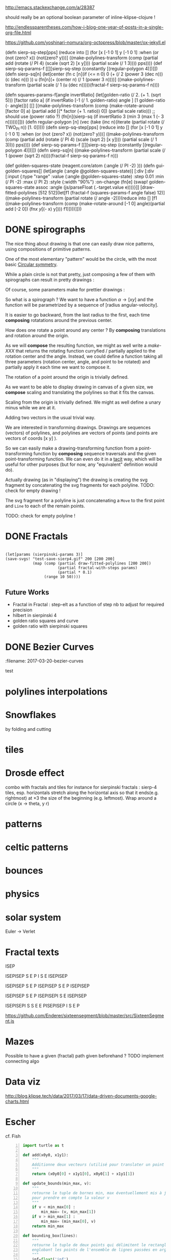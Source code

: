 #+PROPERTY: BLOG Test subtree export
#+OPTIONS: toc:nil 
 # I have no idea why the jekyll layout does not work for me ☹
#+name: inline-html-header
#+begin_src elisp :exports none :results html :var title="Programming as Composing"
(concat
"<!DOCTYPE html>
<html class='v2' dir='ltr'>
<head>
<meta content='width=1100' name='viewport'/>
<meta content='text/html; charset=UTF-8' http-equiv='Content-Type'/>
<title>" title "</title>

</head>")
#+end_src

#+name: inline-gif-js-src
#+begin_src elisp :exports non :results html :var id= "gif-js-worker-code"
(concat "<script id=\"" id "\"gif-js-worker-code\" type=\"text/javascript\">"
"
// gif.worker.js 0.2.0 - https://github.com/jnordberg/gif.js"
"(function e(t,n,r){function s(o,u){if(!n[o]){if(!t[o]){var a=typeof require==\"function\"&&require;if(!u&&a)return a(o,!0);if(i)return i(o,!0);var f=new Error(\"Cannot find module '\"+o+\"'\");throw f.code=\"MODULE_NOT_FOUND\",f}var l=n[o]={exports:{}};t[o][0].call(l.exports,function(e){var n=t[o][1][e];return s(n?n:e)},l,l.exports,e,t,n,r)}return n[o].exports}var i=typeof require==\"function\"&&require;for(var o=0;o<r.length;o++)s(r[o]);return s})({1:[function(require,module,exports){var NeuQuant=require(\"./TypedNeuQuant.js\");var LZWEncoder=require(\"./LZWEncoder.js\");function ByteArray(){this.page=-1;this.pages=[];this.newPage()}ByteArray.pageSize=4096;ByteArray.charMap={};for(var i=0;i<256;i++)ByteArray.charMap[i]=String.fromCharCode(i);ByteArray.prototype.newPage=function(){this.pages[++this.page]=new Uint8Array(ByteArray.pageSize);this.cursor=0};ByteArray.prototype.getData=function(){var rv=\"\";for(var p=0;p<this.pages.length;p++){for(var i=0;i<ByteArray.pageSize;i++){rv+=ByteArray.charMap[this.pages[p][i]]}}return rv};ByteArray.prototype.writeByte=function(val){if(this.cursor>=ByteArray.pageSize)this.newPage();this.pages[this.page][this.cursor++]=val};ByteArray.prototype.writeUTFBytes=function(string){for(var l=string.length,i=0;i<l;i++)this.writeByte(string.charCodeAt(i))};ByteArray.prototype.writeBytes=function(array,offset,length){for(var l=length||array.length,i=offset||0;i<l;i++)this.writeByte(array[i])};function GIFEncoder(width,height){this.width=~~width;this.height=~~height;this.transparent=null;this.transIndex=0;this.repeat=-1;this.delay=0;this.image=null;this.pixels=null;this.indexedPixels=null;this.colorDepth=null;this.colorTab=null;this.neuQuant=null;this.usedEntry=new Array;this.palSize=7;this.dispose=-1;this.firstFrame=true;this.sample=10;this.dither=false;this.globalPalette=false;this.out=new ByteArray}GIFEncoder.prototype.setDelay=function(milliseconds){this.delay=Math.round(milliseconds/10)};GIFEncoder.prototype.setFrameRate=function(fps){this.delay=Math.round(100/fps)};GIFEncoder.prototype.setDispose=function(disposalCode){if(disposalCode>=0)this.dispose=disposalCode};GIFEncoder.prototype.setRepeat=function(repeat){this.repeat=repeat};GIFEncoder.prototype.setTransparent=function(color){this.transparent=color};GIFEncoder.prototype.addFrame=function(imageData){this.image=imageData;this.colorTab=this.globalPalette&&this.globalPalette.slice?this.globalPalette:null;this.getImagePixels();this.analyzePixels();if(this.globalPalette===true)this.globalPalette=this.colorTab;if(this.firstFrame){this.writeLSD();this.writePalette();if(this.repeat>=0){this.writeNetscapeExt()}}this.writeGraphicCtrlExt();this.writeImageDesc();if(!this.firstFrame&&!this.globalPalette)this.writePalette();this.writePixels();this.firstFrame=false};GIFEncoder.prototype.finish=function(){this.out.writeByte(59)};GIFEncoder.prototype.setQuality=function(quality){if(quality<1)quality=1;this.sample=quality};GIFEncoder.prototype.setDither=function(dither){if(dither===true)dither=\"FloydSteinberg\";this.dither=dither};GIFEncoder.prototype.setGlobalPalette=function(palette){this.globalPalette=palette};GIFEncoder.prototype.getGlobalPalette=function(){return this.globalPalette&&this.globalPalette.slice&&this.globalPalette.slice(0)||this.globalPalette};GIFEncoder.prototype.writeHeader=function(){this.out.writeUTFBytes(\"GIF89a\")};GIFEncoder.prototype.analyzePixels=function(){if(!this.colorTab){this.neuQuant=new NeuQuant(this.pixels,this.sample);this.neuQuant.buildColormap();this.colorTab=this.neuQuant.getColormap()}if(this.dither){this.ditherPixels(this.dither.replace(\"-serpentine\",\"\"),this.dither.match(/-serpentine/)!==null)}else{this.indexPixels()}this.pixels=null;this.colorDepth=8;this.palSize=7;if(this.transparent!==null){this.transIndex=this.findClosest(this.transparent,true)}};GIFEncoder.prototype.indexPixels=function(imgq){var nPix=this.pixels.length/3;this.indexedPixels=new Uint8Array(nPix);var k=0;for(var j=0;j<nPix;j++){var index=this.findClosestRGB(this.pixels[k++]&255,this.pixels[k++]&255,this.pixels[k++]&255);this.usedEntry[index]=true;this.indexedPixels[j]=index}};GIFEncoder.prototype.ditherPixels=function(kernel,serpentine){var kernels={FalseFloydSteinberg:[[3/8,1,0],[3/8,0,1],[2/8,1,1]],FloydSteinberg:[[7/16,1,0],[3/16,-1,1],[5/16,0,1],[1/16,1,1]],Stucki:[[8/42,1,0],[4/42,2,0],[2/42,-2,1],[4/42,-1,1],[8/42,0,1],[4/42,1,1],[2/42,2,1],[1/42,-2,2],[2/42,-1,2],[4/42,0,2],[2/42,1,2],[1/42,2,2]],Atkinson:[[1/8,1,0],[1/8,2,0],[1/8,-1,1],[1/8,0,1],[1/8,1,1],[1/8,0,2]]};if(!kernel||!kernels[kernel]){throw\"Unknown dithering kernel: \"+kernel}var ds=kernels[kernel];var index=0,height=this.height,width=this.width,data=this.pixels;var direction=serpentine?-1:1;this.indexedPixels=new Uint8Array(this.pixels.length/3);for(var y=0;y<height;y++){if(serpentine)direction=direction*-1;for(var x=direction==1?0:width-1,xend=direction==1?width:0;x!==xend;x+=direction){index=y*width+x;var idx=index*3;var r1=data[idx];var g1=data[idx+1];var b1=data[idx+2];idx=this.findClosestRGB(r1,g1,b1);this.usedEntry[idx]=true;this.indexedPixels[index]=idx;idx*=3;var r2=this.colorTab[idx];var g2=this.colorTab[idx+1];var b2=this.colorTab[idx+2];var er=r1-r2;var eg=g1-g2;var eb=b1-b2;for(var i=direction==1?0:ds.length-1,end=direction==1?ds.length:0;i!==end;i+=direction){var x1=ds[i][1];var y1=ds[i][2];if(x1+x>=0&&x1+x<width&&y1+y>=0&&y1+y<height){var d=ds[i][0];idx=index+x1+y1*width;idx*=3;data[idx]=Math.max(0,Math.min(255,data[idx]+er*d));data[idx+1]=Math.max(0,Math.min(255,data[idx+1]+eg*d));data[idx+2]=Math.max(0,Math.min(255,data[idx+2]+eb*d))}}}}};GIFEncoder.prototype.findClosest=function(c,used){return this.findClosestRGB((c&16711680)>>16,(c&65280)>>8,c&255,used)};GIFEncoder.prototype.findClosestRGB=function(r,g,b,used){if(this.colorTab===null)return-1;if(this.neuQuant&&!used){return this.neuQuant.lookupRGB(r,g,b)}var c=b|g<<8|r<<16;var minpos=0;var dmin=256*256*256;var len=this.colorTab.length;for(var i=0,index=0;i<len;index++){var dr=r-(this.colorTab[i++]&255);var dg=g-(this.colorTab[i++]&255);var db=b-(this.colorTab[i++]&255);var d=dr*dr+dg*dg+db*db;if((!used||this.usedEntry[index])&&d<dmin){dmin=d;minpos=index}}return minpos};GIFEncoder.prototype.getImagePixels=function(){var w=this.width;var h=this.height;this.pixels=new Uint8Array(w*h*3);var data=this.image;var srcPos=0;var count=0;for(var i=0;i<h;i++){for(var j=0;j<w;j++){this.pixels[count++]=data[srcPos++];this.pixels[count++]=data[srcPos++];this.pixels[count++]=data[srcPos++];srcPos++}}};GIFEncoder.prototype.writeGraphicCtrlExt=function(){this.out.writeByte(33);this.out.writeByte(249);this.out.writeByte(4);var transp,disp;if(this.transparent===null){transp=0;disp=0}else{transp=1;disp=2}if(this.dispose>=0){disp=dispose&7}disp<<=2;this.out.writeByte(0|disp|0|transp);this.writeShort(this.delay);this.out.writeByte(this.transIndex);this.out.writeByte(0)};GIFEncoder.prototype.writeImageDesc=function(){this.out.writeByte(44);this.writeShort(0);this.writeShort(0);this.writeShort(this.width);this.writeShort(this.height);if(this.firstFrame||this.globalPalette){this.out.writeByte(0)}else{this.out.writeByte(128|0|0|0|this.palSize)}};GIFEncoder.prototype.writeLSD=function(){this.writeShort(this.width);this.writeShort(this.height);this.out.writeByte(128|112|0|this.palSize);this.out.writeByte(0);this.out.writeByte(0)};GIFEncoder.prototype.writeNetscapeExt=function(){this.out.writeByte(33);this.out.writeByte(255);this.out.writeByte(11);this.out.writeUTFBytes(\"NETSCAPE2.0\");this.out.writeByte(3);this.out.writeByte(1);this.writeShort(this.repeat);this.out.writeByte(0)};GIFEncoder.prototype.writePalette=function(){this.out.writeBytes(this.colorTab);var n=3*256-this.colorTab.length;for(var i=0;i<n;i++)this.out.writeByte(0)};GIFEncoder.prototype.writeShort=function(pValue){this.out.writeByte(pValue&255);this.out.writeByte(pValue>>8&255)};GIFEncoder.prototype.writePixels=function(){var enc=new LZWEncoder(this.width,this.height,this.indexedPixels,this.colorDepth);enc.encode(this.out)};GIFEncoder.prototype.stream=function(){return this.out};module.exports=GIFEncoder},{\"./LZWEncoder.js\":2,\"./TypedNeuQuant.js\":3}],2:[function(require,module,exports){var EOF=-1;var BITS=12;var HSIZE=5003;var masks=[0,1,3,7,15,31,63,127,255,511,1023,2047,4095,8191,16383,32767,65535];function LZWEncoder(width,height,pixels,colorDepth){var initCodeSize=Math.max(2,colorDepth);var accum=new Uint8Array(256);var htab=new Int32Array(HSIZE);var codetab=new Int32Array(HSIZE);var cur_accum,cur_bits=0;var a_count;var free_ent=0;var maxcode;var clear_flg=false;var g_init_bits,ClearCode,EOFCode;function char_out(c,outs){accum[a_count++]=c;if(a_count>=254)flush_char(outs)}function cl_block(outs){cl_hash(HSIZE);free_ent=ClearCode+2;clear_flg=true;output(ClearCode,outs)}function cl_hash(hsize){for(var i=0;i<hsize;++i)htab[i]=-1}function compress(init_bits,outs){var fcode,c,i,ent,disp,hsize_reg,hshift;g_init_bits=init_bits;clear_flg=false;n_bits=g_init_bits;maxcode=MAXCODE(n_bits);ClearCode=1<<init_bits-1;EOFCode=ClearCode+1;free_ent=ClearCode+2;a_count=0;ent=nextPixel();hshift=0;for(fcode=HSIZE;fcode<65536;fcode*=2)++hshift;hshift=8-hshift;hsize_reg=HSIZE;cl_hash(hsize_reg);output(ClearCode,outs);outer_loop:while((c=nextPixel())!=EOF){fcode=(c<<BITS)+ent;i=c<<hshift^ent;if(htab[i]===fcode){ent=codetab[i];continue}else if(htab[i]>=0){disp=hsize_reg-i;if(i===0)disp=1;do{if((i-=disp)<0)i+=hsize_reg;if(htab[i]===fcode){ent=codetab[i];continue outer_loop}}while(htab[i]>=0)}output(ent,outs);ent=c;if(free_ent<1<<BITS){codetab[i]=free_ent++;htab[i]=fcode}else{cl_block(outs)}}output(ent,outs);output(EOFCode,outs)}function encode(outs){outs.writeByte(initCodeSize);remaining=width*height;curPixel=0;compress(initCodeSize+1,outs);outs.writeByte(0)}function flush_char(outs){if(a_count>0){outs.writeByte(a_count);outs.writeBytes(accum,0,a_count);a_count=0}}function MAXCODE(n_bits){return(1<<n_bits)-1}function nextPixel(){if(remaining===0)return EOF;--remaining;var pix=pixels[curPixel++];return pix&255}function output(code,outs){cur_accum&=masks[cur_bits];if(cur_bits>0)cur_accum|=code<<cur_bits;else cur_accum=code;cur_bits+=n_bits;while(cur_bits>=8){char_out(cur_accum&255,outs);cur_accum>>=8;cur_bits-=8}if(free_ent>maxcode||clear_flg){if(clear_flg){maxcode=MAXCODE(n_bits=g_init_bits);clear_flg=false}else{++n_bits;if(n_bits==BITS)maxcode=1<<BITS;else maxcode=MAXCODE(n_bits)}}if(code==EOFCode){while(cur_bits>0){char_out(cur_accum&255,outs);cur_accum>>=8;cur_bits-=8}flush_char(outs)}}this.encode=encode}module.exports=LZWEncoder},{}],3:[function(require,module,exports){var ncycles=100;var netsize=256;var maxnetpos=netsize-1;var netbiasshift=4;var intbiasshift=16;var intbias=1<<intbiasshift;var gammashift=10;var gamma=1<<gammashift;var betashift=10;var beta=intbias>>betashift;var betagamma=intbias<<gammashift-betashift;var initrad=netsize>>3;var radiusbiasshift=6;var radiusbias=1<<radiusbiasshift;var initradius=initrad*radiusbias;var radiusdec=30;var alphabiasshift=10;var initalpha=1<<alphabiasshift;var alphadec;var radbiasshift=8;var radbias=1<<radbiasshift;var alpharadbshift=alphabiasshift+radbiasshift;var alpharadbias=1<<alpharadbshift;var prime1=499;var prime2=491;var prime3=487;var prime4=503;var minpicturebytes=3*prime4;function NeuQuant(pixels,samplefac){var network;var netindex;var bias;var freq;var radpower;function init(){network=[];netindex=new Int32Array(256);bias=new Int32Array(netsize);freq=new Int32Array(netsize);radpower=new Int32Array(netsize>>3);var i,v;for(i=0;i<netsize;i++){v=(i<<netbiasshift+8)/netsize;network[i]=new Float64Array([v,v,v,0]);freq[i]=intbias/netsize;bias[i]=0}}function unbiasnet(){for(var i=0;i<netsize;i++){network[i][0]>>=netbiasshift;network[i][1]>>=netbiasshift;network[i][2]>>=netbiasshift;network[i][3]=i}}function altersingle(alpha,i,b,g,r){network[i][0]-=alpha*(network[i][0]-b)/initalpha;network[i][1]-=alpha*(network[i][1]-g)/initalpha;network[i][2]-=alpha*(network[i][2]-r)/initalpha}function alterneigh(radius,i,b,g,r){var lo=Math.abs(i-radius);var hi=Math.min(i+radius,netsize);var j=i+1;var k=i-1;var m=1;var p,a;while(j<hi||k>lo){a=radpower[m++];if(j<hi){p=network[j++];p[0]-=a*(p[0]-b)/alpharadbias;p[1]-=a*(p[1]-g)/alpharadbias;p[2]-=a*(p[2]-r)/alpharadbias}if(k>lo){p=network[k--];p[0]-=a*(p[0]-b)/alpharadbias;p[1]-=a*(p[1]-g)/alpharadbias;p[2]-=a*(p[2]-r)/alpharadbias}}}function contest(b,g,r){var bestd=~(1<<31);var bestbiasd=bestd;var bestpos=-1;var bestbiaspos=bestpos;var i,n,dist,biasdist,betafreq;for(i=0;i<netsize;i++){n=network[i];dist=Math.abs(n[0]-b)+Math.abs(n[1]-g)+Math.abs(n[2]-r);if(dist<bestd){bestd=dist;bestpos=i}biasdist=dist-(bias[i]>>intbiasshift-netbiasshift);if(biasdist<bestbiasd){bestbiasd=biasdist;bestbiaspos=i}betafreq=freq[i]>>betashift;freq[i]-=betafreq;bias[i]+=betafreq<<gammashift}freq[bestpos]+=beta;bias[bestpos]-=betagamma;return bestbiaspos}function inxbuild(){var i,j,p,q,smallpos,smallval,previouscol=0,startpos=0;for(i=0;i<netsize;i++){p=network[i];smallpos=i;smallval=p[1];for(j=i+1;j<netsize;j++){q=network[j];if(q[1]<smallval){smallpos=j;smallval=q[1]}}q=network[smallpos];if(i!=smallpos){j=q[0];q[0]=p[0];p[0]=j;j=q[1];q[1]=p[1];p[1]=j;j=q[2];q[2]=p[2];p[2]=j;j=q[3];q[3]=p[3];p[3]=j}if(smallval!=previouscol){netindex[previouscol]=startpos+i>>1;for(j=previouscol+1;j<smallval;j++)netindex[j]=i;previouscol=smallval;startpos=i}}netindex[previouscol]=startpos+maxnetpos>>1;for(j=previouscol+1;j<256;j++)netindex[j]=maxnetpos}function inxsearch(b,g,r){var a,p,dist;var bestd=1e3;var best=-1;var i=netindex[g];var j=i-1;while(i<netsize||j>=0){if(i<netsize){p=network[i];dist=p[1]-g;if(dist>=bestd)i=netsize;else{i++;if(dist<0)dist=-dist;a=p[0]-b;if(a<0)a=-a;dist+=a;if(dist<bestd){a=p[2]-r;if(a<0)a=-a;dist+=a;if(dist<bestd){bestd=dist;best=p[3]}}}}if(j>=0){p=network[j];dist=g-p[1];if(dist>=bestd)j=-1;else{j--;if(dist<0)dist=-dist;a=p[0]-b;if(a<0)a=-a;dist+=a;if(dist<bestd){a=p[2]-r;if(a<0)a=-a;dist+=a;if(dist<bestd){bestd=dist;best=p[3]}}}}}return best}function learn(){var i;var lengthcount=pixels.length;var alphadec=30+(samplefac-1)/3;var samplepixels=lengthcount/(3*samplefac);var delta=~~(samplepixels/ncycles);var alpha=initalpha;var radius=initradius;var rad=radius>>radiusbiasshift;if(rad<=1)rad=0;for(i=0;i<rad;i++)radpower[i]=alpha*((rad*rad-i*i)*radbias/(rad*rad));var step;if(lengthcount<minpicturebytes){samplefac=1;step=3}else if(lengthcount%prime1!==0){step=3*prime1}else if(lengthcount%prime2!==0){step=3*prime2}else if(lengthcount%prime3!==0){step=3*prime3}else{step=3*prime4}var b,g,r,j;var pix=0;i=0;while(i<samplepixels){b=(pixels[pix]&255)<<netbiasshift;g=(pixels[pix+1]&255)<<netbiasshift;r=(pixels[pix+2]&255)<<netbiasshift;j=contest(b,g,r);altersingle(alpha,j,b,g,r);if(rad!==0)alterneigh(rad,j,b,g,r);pix+=step;if(pix>=lengthcount)pix-=lengthcount;i++;if(delta===0)delta=1;if(i%delta===0){alpha-=alpha/alphadec;radius-=radius/radiusdec;rad=radius>>radiusbiasshift;if(rad<=1)rad=0;for(j=0;j<rad;j++)radpower[j]=alpha*((rad*rad-j*j)*radbias/(rad*rad))}}}function buildColormap(){init();learn();unbiasnet();inxbuild()}this.buildColormap=buildColormap;function getColormap(){var map=[];var index=[];for(var i=0;i<netsize;i++)index[network[i][3]]=i;var k=0;for(var l=0;l<netsize;l++){var j=index[l];map[k++]=network[j][0];map[k++]=network[j][1];map[k++]=network[j][2]}return map}this.getColormap=getColormap;this.lookupRGB=inxsearch}module.exports=NeuQuant},{}],4:[function(require,module,exports){var GIFEncoder,renderFrame;GIFEncoder=require(\"./GIFEncoder.js\");renderFrame=function(frame){var encoder,page,stream,transfer;encoder=new GIFEncoder(frame.width,frame.height);if(frame.index===0){encoder.writeHeader()}else{encoder.firstFrame=false}encoder.setTransparent(frame.transparent);encoder.setRepeat(frame.repeat);encoder.setDelay(frame.delay);encoder.setQuality(frame.quality);encoder.setDither(frame.dither);encoder.setGlobalPalette(frame.globalPalette);encoder.addFrame(frame.data);if(frame.last){encoder.finish()}if(frame.globalPalette===true){frame.globalPalette=encoder.getGlobalPalette()}stream=encoder.stream();frame.data=stream.pages;frame.cursor=stream.cursor;frame.pageSize=stream.constructor.pageSize;if(frame.canTransfer){transfer=function(){var i,len,ref,results;ref=frame.data;results=[];for(i=0,len=ref.length;i<len;i++){page=ref[i];results.push(page.buffer)}return results}();return self.postMessage(frame,transfer)}else{return self.postMessage(frame)}};self.onmessage=function(event){return renderFrame(event.data)}},{\"./GIFEncoder.js\":1}]},{},[4]);"
"
//# sourceMappingURL=gif.worker.js.map"
"</script>"
)
#+end_src


#+name: inline-klipse-header
#+begin_src elisp :exports none :results html :var url="https://storage.googleapis.com/app.klipse.tech/css/codemirror.css"
(concat
"<link href=\"" url "\" rel=\"stylesheet\" type=\"text/css\"></link>
<style>
  body { background-color: #eeeeee; }
  pre, code { font-size: 16px; background-color: white; }
</style>")
#+end_src


#+name: inline-klipse-footer
#+begin_src elisp :exports none :results html :var url="https://storage.googleapis.com/app.klipse.tech/plugin/js/klipse_plugin.js"
(concat "<script>
window.klipse_settings = {
  selector: '.klipse',
  selector_reagent: '.reagent'
};
</script>
<script src=\"" url "\"></script>")
#+end_src



http://emacs.stackexchange.com/a/28387


#+name: inline-klipse-clojure
#+begin_src elisp :exports none :results html :var blk=""
(concat
 "<pre><code class=\"klipse\">\n"
 (cadr (org-babel-lob--src-info blk))
 "\n"
 "</code></pre>")
#+end_src
#+name: inline-klipse-clojure-s
#+begin_src elisp :exports none :results html :var blks='("")
(setq res "")
(concat
 "<pre><code class=\"klipse\">\n"
(dolist (blk blks res)
  (setq res (concat res "\n" (cadr (org-babel-lob--src-info blk)))))
 "\n"
 "</code></pre>")
#+end_src
should really be an optional boolean parameter of inline-klipse-clojure ! 
#+name: inline-hidden-klipse-clojure
#+begin_src elisp :exports none :results html :var blk=""
(concat
 "<pre style=\"display: none;\"><code class=\"klipse\">\n"
 (cadr (org-babel-lob--src-info blk))
 "\n"
 "</code></pre>")
#+end_src

#+name: inline-hidden-klipse-clojure-s
#+begin_src elisp :exports none :results html :var blks='("")
(setq res "")
(concat
 "<pre style=\"display: none;\"><code class=\"klipse\">\n"
(dolist (blk blks res)
  (setq res (concat res "\n" (cadr (org-babel-lob--src-info blk)))))
 "\n"
 "</code></pre>")
#+end_src

#+name: inline-klipse-reagent
#+begin_src elisp :exports none :results html :var blk=""
(concat
 "<pre><code class=\"reagent\">\n"
 (cadr (org-babel-lob--src-info blk))
 "\n"
 "</code></pre>")
#+end_src

#+name: inline-klipse-reagent-s
#+begin_src elisp :exports none :results html :var blks='("")
(setq res "")
(concat
 "<pre><code class=\"reagent\">\n"
(dolist (blk blks res)
  (setq res (concat res "\n" (cadr (org-babel-lob--src-info blk)))))
  "\n"
 "</code></pre>")
#+end_src
#+name: inline-klipse-reagent-anim-s
#+begin_src elisp :exports none :results html :var blks='("") 
(setq res "")
(concat
 "<pre><code class=\"reagent\" data-loop-msec=\"25\" >\n"
(dolist (blk blks res)
  (setq res (concat res "\n" (cadr (org-babel-lob--src-info blk)))))
  "\n"
 "</code></pre>")
#+end_src


#+name: foo
#+begin_src clojure :exports none
(+ 1 1)
#+end_src

#+name: bar
#+begin_src clojure :exports none
(+ 2 2)
#+end_src

http://endlessparentheses.com/how-i-blog-one-year-of-posts-in-a-single-org-file.html

https://github.com/yoshinari-nomura/org-octopress/blob/master/ox-jekyll.el

#+NAME: init-reagent-examples
#+BEGIN_SRC clojure :exports none
(ns my.reagent-examples
  (:require
    [clojure.string :as string]
    [reagent.core :as reagent]
    [reagent.dom.server]
[reagent.ratom]))

(enable-console-print!)
#+END_SRC
#+NAME: src-gif-save-svg
#+BEGIN_SRC clojure :exports none
(defn str->url [s t]
(let[blob (js/Blob. #js [s] #js {:type t})]
              (.createObjectURL js/URL blob) ))

(def worker-url (let[ gif-worker-src (.-textContent (. js/document (getElementById "gif-js-worker-code")))] 
(str->url gif-worker-src "application/javascript")))

;; bug in Klipse ?
(def test-svg "<svg xmlns=\"http://www.w3.org/2000/svg\" width=\"200\" height=\"200\"><rect y=\"0\" fill=\"white\" width=\"200\" x=\"0\" height=\"200\"></rect><path stroke=\"black\" fill=\"none\" stroke-width=\"1\" d=\"M 200, 100 L 50.00000000000002, 186.60254037844388 L 49.999999999999964, 13.397459621556166 L 199.99999999999997, 99.99999999999994 M 200, 100 L 100, 200 L 0, 100.00000000000001 L 99.99999999999999, 0 L 200, 99.99999999999997 M 200, 100 L 130.90169943749476, 195.10565162951536 L 19.098300562505273, 158.77852522924732 L 19.09830056250526, 41.2214747707527 L 130.90169943749473, 4.894348370484636 L 200, 99.99999999999997 M 200, 100 L 150, 186.60254037844385 L 50.00000000000002, 186.60254037844388 L 0, 100.00000000000004 L 49.99999999999996, 13.397459621556166 L 149.99999999999994, 13.397459621556095 L 200, 99.99999999999991 \"></path></svg>")
(def tst-svg "<svg xmlns=\"http://www.w3.org/2000/svg\" data-reactroot=\"\" width=\"400\" height=\"400\"><path stroke=\"black\" fill=\"none\" stroke-width=\"1\" d=\"M 373.2050807568877, 200.00000000000006 L 197.2507130038589, 301.5873015873017 L 197.25071300385883, 98.41269841269852 L 373.20508075688764, 200 M 197.25071300385886, 200.00000000000009 L 109.27352912734447, 250.79365079365087 L 109.27352912734445, 149.2063492063493 L 197.25071300385886, 200.00000000000006 M 109.27352912734447, 200.00000000000009 L 65.28493718908729, 225.39682539682548 L 65.28493718908729, 174.6031746031747 L 109.27352912734447, 200.00000000000006 M 65.28493718908729, 200.00000000000009 L 43.29064121995867, 212.6984126984128 L 43.29064121995867, 187.3015873015874 L 65.28493718908729, 200.00000000000009 M 43.29064121995867, 200.00000000000009 L 32.29349323539438, 206.34920634920644 L 32.29349323539438, 193.65079365079376 L 43.29064121995867, 200.00000000000009 M 32.29349323539438, 200.00000000000009 L 26.79491924311222, 203.17460317460328 L 26.79491924311222, 196.82539682539692 L 32.29349323539438, 200.00000000000009 M 43.29064121995867, 193.65079365079373 L 37.79206722767651, 196.82539682539692 L 37.79206722767651, 190.47619047619057 L 43.29064121995867, 193.65079365079373 M 43.29064121995867, 206.34920634920644 L 37.79206722767651, 209.5238095238096 L 37.79206722767651, 203.17460317460328 L 43.29064121995867, 206.34920634920644 M 65.28493718908729, 187.30158730158738 L 54.287789204522966, 193.65079365079373 L 54.287789204522966, 180.95238095238105 L 65.28493718908729, 187.30158730158738 M 54.287789204522966, 187.30158730158738 L 48.78921521224083, 190.47619047619057 L 48.78921521224083, 184.1269841269842 L 54.287789204522966, 187.30158730158738 M 65.28493718908729, 180.95238095238102 L 59.78636319680513, 184.1269841269842 L 59.78636319680513, 177.77777777777786 L 65.28493718908729, 180.95238095238102 M 65.28493718908729, 193.65079365079373 L 59.78636319680513, 196.82539682539692 L 59.78636319680513, 190.47619047619057 L 65.28493718908729, 193.65079365079373 M 65.28493718908729, 212.6984126984128 L 54.287789204522966, 219.04761904761912 L 54.287789204522966, 206.34920634920644 L 65.28493718908729, 212.69841269841277 M 54.287789204522966, 212.6984126984128 L 48.78921521224083, 215.87301587301596 L 48.78921521224083, 209.5238095238096 L 54.287789204522966, 212.69841269841277 M 65.28493718908729, 206.34920634920644 L 59.78636319680513, 209.5238095238096 L 59.78636319680513, 203.17460317460325 L 65.28493718908729, 206.34920634920644 M 65.28493718908729, 219.04761904761912 L 59.78636319680513, 222.2222222222223 L 59.78636319680513, 215.87301587301596 L 65.28493718908729, 219.04761904761912 M 109.27352912734445, 174.60317460317466 L 87.27923315821587, 187.30158730158738 L 87.27923315821585, 161.90476190476198 L 109.27352912734445, 174.60317460317466 M 87.27923315821585, 174.6031746031747 L 76.28208517365155, 180.95238095238102 L 76.28208517365155, 168.25396825396834 L 87.27923315821585, 174.60317460317466 M 76.28208517365155, 174.6031746031747 L 70.78351118136939, 177.77777777777786 L 70.78351118136939, 171.4285714285715 L 76.28208517365155, 174.60317460317466 M 87.27923315821585, 168.25396825396834 L 81.7806591659337, 171.4285714285715 L 81.7806591659337, 165.07936507936515 L 87.27923315821585, 168.2539682539683 M 87.27923315821587, 180.95238095238102 L 81.78065916593373, 184.1269841269842 L 81.78065916593373, 177.77777777777786 L 87.27923315821587, 180.95238095238102 M 109.27352912734445, 161.90476190476198 L 98.27638114278015, 168.2539682539683 L 98.27638114278015, 155.55555555555563 L 109.27352912734445, 161.90476190476198 M 98.27638114278015, 161.90476190476198 L 92.77780715049799, 165.07936507936515 L 92.77780715049799, 158.7301587301588 L 98.27638114278015, 161.90476190476198 M 109.27352912734445, 155.55555555555563 L 103.7749551350623, 158.7301587301588 L 103.77495513506227, 152.38095238095244 L 109.27352912734442, 155.55555555555563 M 109.27352912734445, 168.2539682539683 L 103.7749551350623, 171.4285714285715 L 103.7749551350623, 165.07936507936515 L 109.27352912734445, 168.2539682539683 M 109.27352912734447, 187.30158730158738 L 98.27638114278017, 193.65079365079373 L 98.27638114278017, 180.95238095238102 L 109.27352912734447, 187.30158730158738 M 98.27638114278017, 187.30158730158738 L 92.77780715049802, 190.47619047619054 L 92.77780715049802, 184.1269841269842 L 98.27638114278017, 187.30158730158738 M 109.27352912734447, 180.95238095238102 L 103.77495513506233, 184.12698412698418 L 103.7749551350623, 177.77777777777786 L 109.27352912734447, 180.95238095238102 M 109.27352912734447, 193.65079365079373 L 103.77495513506233, 196.8253968253969 L 103.77495513506233, 190.47619047619054 L 109.27352912734447, 193.65079365079373 M 109.27352912734447, 225.39682539682548 L 87.2792331582159, 238.0952380952382 L 87.27923315821587, 212.69841269841277 L 109.27352912734447, 225.39682539682548 M 87.27923315821587, 225.39682539682548 L 76.28208517365158, 231.74603174603183 L 76.28208517365158, 219.04761904761912 L 87.27923315821587, 225.39682539682548 M 76.28208517365158, 225.39682539682548 L 70.78351118136942, 228.57142857142864 L 70.78351118136942, 222.2222222222223 L 76.28208517365158, 225.39682539682548 M 87.27923315821587, 219.04761904761912 L 81.78065916593373, 222.22222222222229 L 81.78065916593373, 215.87301587301596 L 87.27923315821587, 219.04761904761912 M 87.2792331582159, 231.7460317460318 L 81.78065916593376, 234.920634920635 L 81.78065916593376, 228.57142857142864 L 87.2792331582159, 231.7460317460318 M 109.27352912734447, 212.69841269841277 L 98.27638114278017, 219.04761904761912 L 98.27638114278017, 206.3492063492064 L 109.27352912734447, 212.69841269841277 M 98.27638114278017, 212.69841269841277 L 92.77780715049802, 215.87301587301593 L 92.77780715049802, 209.5238095238096 L 98.27638114278017, 212.69841269841277 M 109.27352912734447, 206.3492063492064 L 103.77495513506233, 209.5238095238096 L 103.77495513506233, 203.17460317460325 L 109.27352912734447, 206.3492063492064 M 109.27352912734447, 219.04761904761912 L 103.77495513506233, 222.22222222222229 L 103.77495513506233, 215.87301587301593 L 109.27352912734447, 219.04761904761912 M 109.2735291273445, 238.09523809523816 L 98.2763811427802, 244.4444444444445 L 98.2763811427802, 231.7460317460318 L 109.2735291273445, 238.09523809523816 M 98.2763811427802, 238.09523809523816 L 92.77780715049805, 241.26984126984135 L 92.77780715049805, 234.920634920635 L 98.2763811427802, 238.09523809523816 M 109.2735291273445, 231.7460317460318 L 103.77495513506236, 234.920634920635 L 103.77495513506236, 228.57142857142864 L 109.2735291273445, 231.7460317460318 M 109.2735291273445, 244.4444444444445 L 103.77495513506236, 247.6190476190477 L 103.77495513506236, 241.26984126984132 L 109.2735291273445, 244.4444444444445 M 197.25071300385883, 149.20634920634927 L 153.26212106560166, 174.60317460317466 L 153.2621210656016, 123.80952380952388 L 197.25071300385883, 149.20634920634924 M 153.26212106560163, 149.20634920634927 L 131.26782509647302, 161.90476190476195 L 131.26782509647302, 136.50793650793656 L 153.26212106560163, 149.20634920634927 M 131.26782509647302, 149.20634920634927 L 120.27067711190873, 155.5555555555556 L 120.27067711190873, 142.85714285714292 L 131.26782509647302, 149.20634920634927 M 120.27067711190873, 149.20634920634927 L 114.77210311962658, 152.38095238095244 L 114.77210311962658, 146.03174603174608 L 120.27067711190873, 149.20634920634927 M 131.26782509647302, 142.85714285714292 L 125.76925110419087, 146.03174603174608 L 125.76925110419087, 139.68253968253975 L 131.26782509647302, 142.85714285714292 M 131.26782509647302, 155.5555555555556 L 125.7692511041909, 158.7301587301588 L 125.76925110419087, 152.38095238095244 L 131.26782509647302, 155.5555555555556 M 153.2621210656016, 136.50793650793656 L 142.2649730810373, 142.85714285714292 L 142.2649730810373, 130.15873015873024 L 153.2621210656016, 136.50793650793656 M 142.2649730810373, 136.50793650793656 L 136.76639908875518, 139.68253968253975 L 136.76639908875518, 133.33333333333337 L 142.2649730810373, 136.50793650793656 M 153.2621210656016, 130.15873015873024 L 147.76354707331947, 133.33333333333337 L 147.76354707331947, 126.98412698412703 L 153.2621210656016, 130.1587301587302 M 153.2621210656016, 142.85714285714292 L 147.76354707331947, 146.03174603174608 L 147.76354707331947, 139.68253968253975 L 153.2621210656016, 142.85714285714292 M 153.26212106560166, 161.90476190476195 L 142.26497308103734, 168.2539682539683 L 142.26497308103734, 155.5555555555556 L 153.26212106560166, 161.90476190476195 M 142.26497308103734, 161.90476190476195 L 136.7663990887552, 165.07936507936515 L 136.7663990887552, 158.7301587301588 L 142.26497308103734, 161.90476190476195 M 153.26212106560163, 155.5555555555556 L 147.7635470733195, 158.7301587301588 L 147.7635470733195, 152.38095238095244 L 153.26212106560163, 155.5555555555556 M 153.26212106560166, 168.2539682539683 L 147.7635470733195, 171.42857142857147 L 147.7635470733195, 165.07936507936512 L 153.26212106560166, 168.2539682539683 M 197.25071300385883, 123.80952380952387 L 175.25641703473022, 136.50793650793656 L 175.25641703473022, 111.11111111111116 L 197.2507130038588, 123.80952380952385 M 175.25641703473022, 123.80952380952387 L 164.25926905016593, 130.1587301587302 L 164.2592690501659, 117.46031746031751 L 175.25641703473022, 123.80952380952385 M 164.25926905016593, 123.80952380952387 L 158.76069505788377, 126.98412698412703 L 158.76069505788377, 120.63492063492068 L 164.25926905016593, 123.80952380952387 M 175.25641703473022, 117.46031746031751 L 169.75784304244806, 120.63492063492068 L 169.75784304244806, 114.28571428571433 L 175.25641703473022, 117.4603174603175 M 175.25641703473022, 130.1587301587302 L 169.7578430424481, 133.33333333333337 L 169.7578430424481, 126.98412698412703 L 175.25641703473022, 130.1587301587302 M 197.2507130038588, 111.11111111111116 L 186.2535650192945, 117.4603174603175 L 186.25356501929448, 104.7619047619048 L 197.2507130038588, 111.11111111111116 M 186.2535650192945, 111.11111111111116 L 180.75499102701235, 114.28571428571432 L 180.75499102701235, 107.93650793650797 L 186.2535650192945, 111.11111111111116 M 197.2507130038588, 104.7619047619048 L 191.75213901157665, 107.93650793650797 L 191.75213901157665, 101.58730158730164 L 197.2507130038588, 104.7619047619048 M 197.2507130038588, 117.4603174603175 L 191.75213901157665, 120.63492063492068 L 191.75213901157665, 114.28571428571432 L 197.2507130038588, 117.4603174603175 M 197.25071300385883, 136.50793650793653 L 186.2535650192945, 142.8571428571429 L 186.2535650192945, 130.1587301587302 L 197.25071300385883, 136.50793650793653 M 186.2535650192945, 136.50793650793656 L 180.75499102701238, 139.68253968253973 L 180.75499102701238, 133.33333333333337 L 186.2535650192945, 136.50793650793653 M 197.25071300385883, 130.1587301587302 L 191.75213901157667, 133.33333333333337 L 191.75213901157667, 126.98412698412702 L 197.25071300385883, 130.1587301587302 M 197.25071300385883, 142.8571428571429 L 191.75213901157667, 146.03174603174608 L 191.75213901157667, 139.68253968253973 L 197.25071300385883, 142.8571428571429 M 197.25071300385883, 174.60317460317464 L 175.25641703473025, 187.30158730158735 L 175.25641703473025, 161.90476190476195 L 197.25071300385883, 174.60317460317464 M 175.25641703473025, 174.60317460317466 L 164.25926905016595, 180.95238095238102 L 164.25926905016595, 168.2539682539683 L 175.25641703473025, 174.60317460317464 M 164.25926905016595, 174.60317460317466 L 158.7606950578838, 177.77777777777783 L 158.7606950578838, 171.42857142857147 L 164.25926905016595, 174.60317460317464 M 175.25641703473025, 168.2539682539683 L 169.7578430424481, 171.42857142857147 L 169.7578430424481, 165.07936507936512 L 175.25641703473025, 168.2539682539683 M 175.25641703473025, 180.952380952381 L 169.7578430424481, 184.12698412698418 L 169.7578430424481, 177.77777777777783 L 175.25641703473025, 180.952380952381 M 197.25071300385883, 161.90476190476195 L 186.25356501929454, 168.2539682539683 L 186.25356501929454, 155.5555555555556 L 197.25071300385883, 161.90476190476195 M 186.25356501929454, 161.90476190476195 L 180.7549910270124, 165.07936507936512 L 180.7549910270124, 158.7301587301588 L 186.25356501929454, 161.90476190476195 M 197.25071300385883, 155.5555555555556 L 191.75213901157667, 158.7301587301588 L 191.75213901157667, 152.3809523809524 L 197.25071300385883, 155.5555555555556 M 197.25071300385883, 168.2539682539683 L 191.7521390115767, 171.42857142857147 L 191.7521390115767, 165.07936507936512 L 197.25071300385883, 168.25396825396828 M 197.25071300385886, 187.30158730158735 L 186.25356501929457, 193.6507936507937 L 186.25356501929457, 180.952380952381 L 197.25071300385886, 187.30158730158735 M 186.25356501929457, 187.30158730158735 L 180.7549910270124, 190.47619047619054 L 180.7549910270124, 184.12698412698418 L 186.25356501929457, 187.30158730158735 M 197.25071300385883, 180.952380952381 L 191.7521390115767, 184.12698412698415 L 191.7521390115767, 177.77777777777783 L 197.25071300385883, 180.952380952381 M 197.25071300385886, 193.6507936507937 L 191.7521390115767, 196.82539682539687 L 191.7521390115767, 190.4761904761905 L 197.25071300385886, 193.65079365079367 M 197.2507130038589, 250.79365079365084 L 153.26212106560172, 276.19047619047626 L 153.2621210656017, 225.39682539682548 L 197.2507130038589, 250.79365079365084 M 153.2621210656017, 250.79365079365087 L 131.2678250964731, 263.49206349206355 L 131.2678250964731, 238.09523809523816 L 153.2621210656017, 250.79365079365084 M 131.2678250964731, 250.79365079365087 L 120.2706771119088, 257.1428571428572 L 120.2706771119088, 244.4444444444445 L 131.2678250964731, 250.79365079365084 M 120.2706771119088, 250.79365079365087 L 114.77210311962665, 253.96825396825403 L 114.77210311962665, 247.61904761904768 L 120.2706771119088, 250.79365079365087 M 131.2678250964731, 244.4444444444445 L 125.76925110419096, 247.61904761904768 L 125.76925110419096, 241.26984126984132 L 131.2678250964731, 244.4444444444445 M 131.2678250964731, 257.1428571428572 L 125.76925110419097, 260.31746031746036 L 125.76925110419096, 253.96825396825403 L 131.2678250964731, 257.1428571428572 M 153.2621210656017, 238.09523809523816 L 142.2649730810374, 244.4444444444445 L 142.2649730810374, 231.7460317460318 L 153.2621210656017, 238.09523809523813 M 142.2649730810374, 238.09523809523816 L 136.76639908875524, 241.26984126984132 L 136.76639908875524, 234.92063492063497 L 142.2649730810374, 238.09523809523816 M 153.2621210656017, 231.7460317460318 L 147.76354707331956, 234.92063492063497 L 147.76354707331953, 228.5714285714286 L 153.2621210656017, 231.7460317460318 M 153.2621210656017, 244.4444444444445 L 147.76354707331956, 247.61904761904768 L 147.76354707331956, 241.26984126984132 L 153.2621210656017, 244.4444444444445 M 153.26212106560172, 263.49206349206355 L 142.2649730810374, 269.8412698412699 L 142.2649730810374, 257.1428571428572 L 153.26212106560172, 263.49206349206355 M 142.2649730810374, 263.49206349206355 L 136.7663990887553, 266.66666666666674 L 136.7663990887553, 260.31746031746036 L 142.2649730810374, 263.49206349206355 M 153.26212106560172, 257.1428571428572 L 147.76354707331956, 260.31746031746036 L 147.76354707331956, 253.96825396825403 L 153.26212106560172, 257.1428571428572 M 153.26212106560172, 269.8412698412699 L 147.7635470733196, 273.01587301587307 L 147.7635470733196, 266.66666666666674 L 153.26212106560172, 269.8412698412699 M 197.2507130038589, 225.39682539682545 L 175.25641703473028, 238.09523809523813 L 175.25641703473028, 212.69841269841277 L 197.2507130038589, 225.39682539682545 M 175.25641703473028, 225.39682539682545 L 164.25926905016598, 231.7460317460318 L 164.25926905016598, 219.0476190476191 L 175.25641703473028, 225.39682539682545 M 164.25926905016598, 225.39682539682545 L 158.76069505788382, 228.5714285714286 L 158.76069505788382, 222.22222222222229 L 164.25926905016598, 225.39682539682545 M 175.25641703473028, 219.0476190476191 L 169.75784304244814, 222.22222222222229 L 169.75784304244812, 215.87301587301593 L 175.25641703473028, 219.0476190476191 M 175.25641703473028, 231.7460317460318 L 169.75784304244814, 234.92063492063497 L 169.75784304244814, 228.5714285714286 L 175.25641703473028, 231.7460317460318 M 197.25071300385886, 212.69841269841274 L 186.25356501929457, 219.0476190476191 L 186.25356501929457, 206.34920634920638 L 197.25071300385886, 212.69841269841274 M 186.25356501929457, 212.69841269841274 L 180.7549910270124, 215.8730158730159 L 180.7549910270124, 209.52380952380958 L 186.25356501929457, 212.69841269841274 M 197.25071300385886, 206.34920634920638 L 191.75213901157673, 209.52380952380958 L 191.75213901157673, 203.17460317460322 L 197.25071300385886, 206.34920634920638 M 197.25071300385886, 219.0476190476191 L 191.75213901157673, 222.22222222222226 L 191.75213901157673, 215.8730158730159 L 197.25071300385886, 219.0476190476191 M 197.2507130038589, 238.09523809523813 L 186.2535650192946, 244.44444444444449 L 186.2535650192946, 231.7460317460318 L 197.2507130038589, 238.09523809523813 M 186.2535650192946, 238.09523809523813 L 180.75499102701244, 241.26984126984132 L 180.75499102701244, 234.92063492063497 L 186.2535650192946, 238.09523809523813 M 197.2507130038589, 231.74603174603178 L 191.75213901157673, 234.92063492063497 L 191.75213901157673, 228.5714285714286 L 197.2507130038589, 231.74603174603178 M 197.2507130038589, 244.44444444444449 L 191.75213901157676, 247.61904761904765 L 191.75213901157676, 241.26984126984132 L 197.2507130038589, 244.44444444444449 M 197.25071300385892, 276.19047619047626 L 175.25641703473033, 288.8888888888889 L 175.25641703473033, 263.49206349206355 L 197.25071300385892, 276.19047619047626 M 175.25641703473033, 276.19047619047626 L 164.25926905016604, 282.5396825396826 L 164.25926905016604, 269.8412698412699 L 175.25641703473033, 276.19047619047626 M 164.25926905016604, 276.19047619047626 L 158.76069505788388, 279.3650793650794 L 158.76069505788388, 273.01587301587307 L 164.25926905016604, 276.19047619047626 M 175.25641703473033, 269.8412698412699 L 169.75784304244817, 273.01587301587307 L 169.75784304244817, 266.66666666666674 L 175.2564170347303, 269.8412698412699 M 175.25641703473033, 282.5396825396826 L 169.75784304244817, 285.7142857142858 L 169.75784304244817, 279.3650793650794 L 175.25641703473033, 282.5396825396826 M 197.25071300385892, 263.49206349206355 L 186.25356501929463, 269.8412698412699 L 186.25356501929463, 257.1428571428572 L 197.25071300385892, 263.49206349206355 M 186.25356501929463, 263.49206349206355 L 180.75499102701247, 266.66666666666674 L 180.75499102701247, 260.31746031746036 L 186.25356501929463, 263.49206349206355 M 197.2507130038589, 257.14285714285717 L 191.75213901157676, 260.31746031746036 L 191.75213901157676, 253.968253968254 L 197.2507130038589, 257.14285714285717 M 197.25071300385892, 269.8412698412699 L 191.7521390115768, 273.01587301587307 L 191.75213901157676, 266.66666666666674 L 197.25071300385892, 269.8412698412699 M 197.25071300385892, 288.8888888888889 L 186.25356501929463, 295.2380952380953 L 186.25356501929463, 282.5396825396826 L 197.25071300385892, 288.8888888888889 M 186.25356501929463, 288.8888888888889 L 180.75499102701247, 292.0634920634921 L 180.75499102701247, 285.7142857142858 L 186.25356501929463, 288.8888888888889 M 197.25071300385892, 282.5396825396826 L 191.7521390115768, 285.7142857142858 L 191.7521390115768, 279.3650793650794 L 197.25071300385892, 282.5396825396826 M 197.25071300385892, 295.2380952380953 L 191.7521390115768, 298.41269841269843 L 191.7521390115768, 292.0634920634921 L 197.25071300385892, 295.2380952380953 M 373.2050807568876, 98.41269841269843 L 285.22789688037324, 149.20634920634922 L 285.2278968803732, 47.61904761904768 L 373.2050807568876, 98.41269841269839 M 285.2278968803732, 98.41269841269845 L 241.239304942116, 123.80952380952384 L 241.23930494211598, 73.01587301587304 L 285.2278968803732, 98.41269841269842 M 241.239304942116, 98.41269841269845 L 219.2450089729874, 111.11111111111114 L 219.2450089729874, 85.71428571428575 L 241.239304942116, 98.41269841269843 M 219.2450089729874, 98.41269841269845 L 208.2478609884231, 104.7619047619048 L 208.2478609884231, 92.06349206349209 L 219.2450089729874, 98.41269841269845 M 208.2478609884231, 98.41269841269845 L 202.74928699614094, 101.58730158730162 L 202.74928699614094, 95.23809523809528 L 208.2478609884231, 98.41269841269845 M 219.2450089729874, 92.06349206349209 L 213.74643498070523, 95.23809523809527 L 213.74643498070523, 88.88888888888893 L 219.2450089729874, 92.06349206349209 M 219.2450089729874, 104.76190476190479 L 213.74643498070523, 107.93650793650797 L 213.74643498070523, 101.58730158730162 L 219.2450089729874, 104.76190476190479 M 241.23930494211598, 85.71428571428574 L 230.24215695755169, 92.06349206349209 L 230.24215695755169, 79.3650793650794 L 241.23930494211598, 85.71428571428574 M 230.24215695755169, 85.71428571428574 L 224.74358296526952, 88.88888888888891 L 224.74358296526952, 82.53968253968256 L 230.24215695755169, 85.71428571428574 M 241.23930494211598, 79.3650793650794 L 235.74073094983385, 82.53968253968256 L 235.74073094983385, 76.19047619047619 L 241.23930494211598, 79.3650793650794 M 241.239304942116, 92.06349206349209 L 235.74073094983385, 95.23809523809527 L 235.74073094983385, 88.88888888888891 L 241.239304942116, 92.06349206349208 M 241.239304942116, 111.11111111111114 L 230.2421569575517, 117.46031746031748 L 230.24215695755169, 104.76190476190479 L 241.239304942116, 111.11111111111113 M 230.24215695755169, 111.11111111111114 L 224.74358296526955, 114.2857142857143 L 224.74358296526955, 107.93650793650797 L 230.24215695755169, 111.11111111111114 M 241.239304942116, 104.76190476190479 L 235.74073094983385, 107.93650793650797 L 235.74073094983385, 101.58730158730162 L 241.239304942116, 104.76190476190479 M 241.239304942116, 117.46031746031748 L 235.74073094983385, 120.63492063492066 L 235.74073094983385, 114.2857142857143 L 241.239304942116, 117.46031746031748 M 285.2278968803732, 73.01587301587304 L 263.2336009112446, 85.71428571428572 L 263.2336009112446, 60.31746031746036 L 285.2278968803732, 73.01587301587304 M 263.2336009112446, 73.01587301587304 L 252.23645292668027, 79.3650793650794 L 252.23645292668027, 66.66666666666666 L 263.2336009112446, 73.01587301587304 M 252.23645292668027, 73.01587301587304 L 246.7378789343981, 76.19047619047619 L 246.7378789343981, 69.84126984126988 L 252.23645292668027, 73.01587301587304 M 263.2336009112446, 66.66666666666666 L 257.73502691896243, 69.84126984126988 L 257.73502691896243, 63.49206349206352 L 263.2336009112446, 66.66666666666666 M 263.2336009112446, 79.3650793650794 L 257.73502691896243, 82.53968253968256 L 257.73502691896243, 76.19047619047619 L 263.2336009112446, 79.3650793650794 M 285.2278968803732, 60.31746031746036 L 274.23074889580886, 66.66666666666666 L 274.23074889580886, 53.968253968253975 L 285.2278968803732, 60.3174603174603 M 274.23074889580886, 60.31746031746036 L 268.7321749035267, 63.49206349206352 L 268.7321749035267, 57.14285714285714 L 274.23074889580886, 60.3174603174603 M 285.2278968803732, 53.968253968253975 L 279.729322888091, 57.14285714285714 L 279.729322888091, 50.793650793650784 L 285.2278968803731, 53.968253968253975 M 285.2278968803732, 66.66666666666666 L 279.729322888091, 69.84126984126982 L 279.729322888091, 63.49206349206352 L 285.2278968803732, 66.66666666666666 M 285.2278968803732, 85.71428571428572 L 274.2307488958089, 92.06349206349208 L 274.2307488958089, 79.3650793650794 L 285.2278968803732, 85.71428571428572 M 274.2307488958089, 85.71428571428572 L 268.7321749035267, 88.88888888888891 L 268.7321749035267, 82.53968253968256 L 274.2307488958089, 85.71428571428572 M 285.2278968803732, 79.36507936507935 L 279.729322888091, 82.53968253968256 L 279.729322888091, 76.19047619047619 L 285.2278968803732, 79.36507936507935 M 285.2278968803732, 92.06349206349208 L 279.729322888091, 95.23809523809526 L 279.729322888091, 88.8888888888889 L 285.2278968803732, 92.06349206349206 M 285.22789688037324, 123.80952380952382 L 263.2336009112446, 136.50793650793653 L 263.2336009112446, 111.11111111111114 L 285.22789688037324, 123.80952380952382 M 263.2336009112446, 123.80952380952384 L 252.2364529266803, 130.15873015873018 L 252.2364529266803, 117.46031746031748 L 263.2336009112446, 123.80952380952382 M 252.2364529266803, 123.80952380952384 L 246.73787893439817, 126.984126984127 L 246.73787893439817, 120.63492063492066 L 252.2364529266803, 123.80952380952382 M 263.2336009112446, 117.46031746031748 L 257.73502691896243, 120.63492063492065 L 257.73502691896243, 114.2857142857143 L 263.2336009112446, 117.46031746031748 M 263.2336009112446, 130.15873015873018 L 257.7350269189625, 133.33333333333334 L 257.7350269189625, 126.984126984127 L 263.2336009112446, 130.15873015873018 M 285.2278968803732, 111.11111111111113 L 274.2307488958089, 117.46031746031748 L 274.2307488958089, 104.76190476190477 L 285.2278968803732, 111.11111111111111 M 274.2307488958089, 111.11111111111113 L 268.73217490352675, 114.2857142857143 L 268.73217490352675, 107.93650793650797 L 274.2307488958089, 111.11111111111113 M 285.2278968803732, 104.76190476190477 L 279.729322888091, 107.93650793650795 L 279.729322888091, 101.58730158730161 L 285.2278968803732, 104.76190476190477 M 285.22789688037324, 117.46031746031747 L 279.7293228880911, 120.63492063492065 L 279.7293228880911, 114.2857142857143 L 285.22789688037324, 117.46031746031747 M 285.22789688037324, 136.50793650793653 L 274.2307488958089, 142.8571428571429 L 274.2307488958089, 130.15873015873018 L 285.22789688037324, 136.5079365079365 M 274.2307488958089, 136.50793650793653 L 268.73217490352675, 139.6825396825397 L 268.73217490352675, 133.33333333333334 L 274.2307488958089, 136.50793650793653 M 285.22789688037324, 130.15873015873018 L 279.7293228880911, 133.33333333333334 L 279.7293228880911, 126.984126984127 L 285.22789688037324, 130.15873015873018 M 285.22789688037324, 142.85714285714286 L 279.7293228880911, 146.03174603174605 L 279.7293228880911, 139.6825396825397 L 285.22789688037324, 142.85714285714286 M 373.2050807568876, 47.61904761904762 L 329.2164888186304, 73.01587301587304 L 329.21648881863035, 22.2222222222222 L 373.2050807568876, 47.61904761904762 M 329.2164888186304, 47.61904761904762 L 307.22219284950177, 60.3174603174603 L 307.22219284950177, 34.92063492063494 L 329.2164888186304, 47.61904761904762 M 307.22219284950177, 47.61904761904762 L 296.22504486493744, 53.968253968253975 L 296.22504486493744, 41.269841269841265 L 307.22219284950177, 47.61904761904762 M 296.22504486493744, 47.61904761904762 L 290.7264708726553, 50.793650793650784 L 290.7264708726553, 44.44444444444446 L 296.22504486493744, 47.61904761904762 M 307.22219284950177, 41.269841269841265 L 301.7236188572196, 44.44444444444446 L 301.7236188572196, 38.0952380952381 L 307.22219284950177, 41.269841269841265 M 307.22219284950177, 53.968253968253975 L 301.7236188572196, 57.14285714285714 L 301.7236188572196, 50.793650793650784 L 307.22219284950177, 53.968253968253975 M 329.21648881863035, 34.92063492063494 L 318.21934083406603, 41.269841269841265 L 318.21934083406603, 28.571428571428584 L 329.21648881863035, 34.92063492063488 M 318.21934083406603, 34.92063492063494 L 312.72076684178387, 38.0952380952381 L 312.72076684178387, 31.74603174603172 L 318.21934083406603, 34.92063492063488 M 329.21648881863035, 28.571428571428584 L 323.7179148263482, 31.74603174603172 L 323.7179148263482, 25.396825396825363 L 329.21648881863035, 28.571428571428584 M 329.21648881863035, 41.269841269841265 L 323.7179148263482, 44.44444444444446 L 323.7179148263482, 38.0952380952381 L 329.21648881863035, 41.269841269841265 M 329.2164888186304, 60.3174603174603 L 318.2193408340661, 66.66666666666666 L 318.2193408340661, 53.968253968253975 L 329.2164888186304, 60.3174603174603 M 318.2193408340661, 60.3174603174603 L 312.7207668417839, 63.49206349206352 L 312.7207668417839, 57.14285714285714 L 318.2193408340661, 60.3174603174603 M 329.2164888186304, 53.968253968253975 L 323.7179148263482, 57.14285714285714 L 323.7179148263482, 50.793650793650784 L 329.2164888186304, 53.96825396825395 M 329.2164888186304, 66.66666666666666 L 323.7179148263482, 69.84126984126982 L 323.7179148263482, 63.49206349206352 L 329.2164888186304, 66.66666666666666 M 373.2050807568876, 22.2222222222222 L 351.21078478775894, 34.92063492063488 L 351.21078478775894, 9.523809523809518 L 373.2050807568875, 22.2222222222222 M 351.21078478775894, 22.2222222222222 L 340.2136368031946, 28.571428571428584 L 340.2136368031946, 15.873015873015845 L 351.21078478775894, 22.2222222222222 M 340.2136368031946, 22.2222222222222 L 334.7150628109125, 25.396825396825363 L 334.7150628109125, 19.047619047619037 L 340.2136368031946, 22.2222222222222 M 351.21078478775894, 15.873015873015845 L 345.7122107954768, 19.047619047619037 L 345.7122107954768, 12.698412698412682 L 351.21078478775894, 15.873015873015845 M 351.21078478775894, 28.571428571428584 L 345.7122107954768, 31.74603174603172 L 345.7122107954768, 25.396825396825363 L 351.21078478775894, 28.571428571428584 M 373.2050807568875, 9.523809523809518 L 362.2079327723232, 15.873015873015845 L 362.2079327723232, 3.1746031746031633 L 373.2050807568875, 9.523809523809518 M 362.2079327723232, 9.523809523809518 L 356.70935878004104, 12.698412698412682 L 356.70935878004104, 6.349206349206327 L 362.2079327723232, 9.523809523809518 M 373.2050807568875, 3.1746031746031633 L 367.70650676460536, 6.349206349206327 L 367.70650676460536, 0 L 373.2050807568875, 3.1746031746031633 M 373.2050807568875, 15.873015873015845 L 367.70650676460536, 19.047619047619037 L 367.70650676460536, 12.698412698412682 L 373.2050807568875, 15.873015873015845 M 373.2050807568876, 34.92063492063488 L 362.20793277232326, 41.269841269841265 L 362.20793277232326, 28.571428571428584 L 373.2050807568876, 34.92063492063488 M 362.20793277232326, 34.92063492063488 L 356.7093587800411, 38.0952380952381 L 356.7093587800411, 31.74603174603172 L 362.20793277232326, 34.92063492063488 M 373.2050807568876, 28.571428571428584 L 367.70650676460536, 31.74603174603172 L 367.70650676460536, 25.396825396825363 L 373.2050807568876, 28.571428571428584 M 373.2050807568876, 41.269841269841265 L 367.70650676460536, 44.4444444444444 L 367.70650676460536, 38.0952380952381 L 373.2050807568876, 41.269841269841265 M 373.2050807568876, 73.01587301587298 L 351.21078478775894, 85.71428571428571 L 351.21078478775894, 60.3174603174603 L 373.2050807568876, 73.01587301587298 M 351.21078478775894, 73.01587301587304 L 340.2136368031947, 79.36507936507935 L 340.2136368031947, 66.66666666666666 L 351.21078478775894, 73.01587301587298 M 340.2136368031947, 73.01587301587304 L 334.7150628109125, 76.19047619047619 L 334.7150628109125, 69.84126984126982 L 340.2136368031947, 73.01587301587298 M 351.21078478775894, 66.66666666666666 L 345.71221079547684, 69.84126984126982 L 345.71221079547684, 63.492063492063465 L 351.21078478775894, 66.66666666666666 M 351.21078478775894, 79.36507936507935 L 345.71221079547684, 82.5396825396825 L 345.71221079547684, 76.19047619047619 L 351.21078478775894, 79.36507936507935 M 373.2050807568876, 60.3174603174603 L 362.20793277232326, 66.66666666666666 L 362.20793277232326, 53.96825396825395 L 373.2050807568876, 60.3174603174603 M 362.20793277232326, 60.3174603174603 L 356.70935878004116, 63.492063492063465 L 356.70935878004116, 57.14285714285714 L 362.20793277232326, 60.3174603174603 M 373.2050807568876, 53.96825396825395 L 367.7065067646054, 57.14285714285714 L 367.7065067646054, 50.793650793650784 L 373.2050807568876, 53.96825396825395 M 373.2050807568876, 66.66666666666666 L 367.7065067646054, 69.84126984126982 L 367.7065067646054, 63.492063492063465 L 373.2050807568876, 66.66666666666666 M 373.2050807568876, 85.71428571428571 L 362.20793277232326, 92.06349206349205 L 362.20793277232326, 79.36507936507935 L 373.2050807568876, 85.71428571428571 M 362.20793277232326, 85.71428571428571 L 356.70935878004116, 88.88888888888889 L 356.70935878004116, 82.5396825396825 L 362.20793277232326, 85.71428571428571 M 373.2050807568876, 79.36507936507935 L 367.7065067646054, 82.5396825396825 L 367.7065067646054, 76.19047619047619 L 373.2050807568876, 79.36507936507935 M 373.2050807568876, 92.06349206349205 L 367.7065067646054, 95.23809523809523 L 367.7065067646054, 88.88888888888887 L 373.2050807568876, 92.06349206349205 M 373.2050807568876, 149.20634920634922 L 329.2164888186304, 174.6031746031746 L 329.2164888186304, 123.80952380952382 L 373.2050807568876, 149.2063492063492 M 329.2164888186304, 149.20634920634922 L 307.2221928495018, 161.90476190476193 L 307.2221928495018, 136.5079365079365 L 329.2164888186304, 149.20634920634922 M 307.2221928495018, 149.20634920634922 L 296.2250448649375, 155.55555555555557 L 296.2250448649375, 142.85714285714286 L 307.2221928495018, 149.20634920634922 M 296.2250448649375, 149.20634920634922 L 290.72647087265534, 152.3809523809524 L 290.72647087265534, 146.03174603174602 L 296.2250448649375, 149.20634920634922 M 307.2221928495018, 142.85714285714286 L 301.72361885721966, 146.03174603174602 L 301.72361885721966, 139.6825396825397 L 307.2221928495018, 142.85714285714286 M 307.2221928495018, 155.55555555555557 L 301.72361885721966, 158.73015873015873 L 301.72361885721966, 152.38095238095238 L 307.2221928495018, 155.55555555555554 M 329.2164888186304, 136.5079365079365 L 318.2193408340661, 142.85714285714286 L 318.2193408340661, 130.15873015873018 L 329.2164888186304, 136.5079365079365 M 318.2193408340661, 136.5079365079365 L 312.720766841784, 139.6825396825397 L 312.720766841784, 133.33333333333331 L 318.2193408340661, 136.5079365079365 M 329.2164888186304, 130.15873015873018 L 323.71791482634825, 133.33333333333331 L 323.71791482634825, 126.98412698412697 L 329.2164888186304, 130.15873015873018 M 329.2164888186304, 142.85714285714286 L 323.71791482634825, 146.03174603174602 L 323.71791482634825, 139.6825396825397 L 329.2164888186304, 142.85714285714286 M 329.2164888186304, 161.9047619047619 L 318.2193408340661, 168.25396825396825 L 318.2193408340661, 155.55555555555557 L 329.2164888186304, 161.9047619047619 M 318.2193408340661, 161.9047619047619 L 312.720766841784, 165.0793650793651 L 312.720766841784, 158.73015873015873 L 318.2193408340661, 161.9047619047619 M 329.2164888186304, 155.55555555555554 L 323.71791482634825, 158.73015873015873 L 323.71791482634825, 152.38095238095238 L 329.2164888186304, 155.55555555555554 M 329.2164888186304, 168.25396825396825 L 323.7179148263483, 171.42857142857144 L 323.7179148263483, 165.07936507936506 L 329.2164888186304, 168.25396825396825 M 373.2050807568876, 123.8095238095238 L 351.21078478775905, 136.5079365079365 L 351.210784787759, 111.11111111111111 L 373.2050807568876, 123.8095238095238 M 351.21078478775905, 123.80952380952381 L 340.21363680319473, 130.15873015873015 L 340.21363680319473, 117.46031746031746 L 351.21078478775905, 123.8095238095238 M 340.21363680319473, 123.80952380952381 L 334.71506281091257, 126.98412698412697 L 334.71506281091257, 120.63492063492065 L 340.21363680319473, 123.8095238095238 M 351.210784787759, 117.46031746031746 L 345.71221079547684, 120.63492063492063 L 345.71221079547684, 114.28571428571428 L 351.210784787759, 117.46031746031746 M 351.21078478775905, 130.15873015873015 L 345.71221079547684, 133.33333333333331 L 345.71221079547684, 126.98412698412697 L 351.21078478775905, 130.15873015873015 M 373.2050807568876, 111.1111111111111 L 362.20793277232326, 117.46031746031746 L 362.20793277232326, 104.76190476190474 L 373.2050807568876, 111.11111111111109 M 362.20793277232326, 111.1111111111111 L 356.70935878004116, 114.28571428571428 L 356.70935878004116, 107.93650793650794 L 362.20793277232326, 111.11111111111109 M 373.2050807568876, 104.76190476190474 L 367.7065067646055, 107.93650793650792 L 367.7065067646055, 101.58730158730157 L 373.2050807568876, 104.76190476190474 M 373.2050807568876, 117.46031746031744 L 367.7065067646055, 120.63492063492062 L 367.7065067646055, 114.28571428571428 L 373.2050807568876, 117.46031746031744 M 373.2050807568876, 136.5079365079365 L 362.2079327723233, 142.85714285714283 L 362.2079327723233, 130.15873015873015 L 373.2050807568876, 136.5079365079365 M 362.2079327723233, 136.5079365079365 L 356.70935878004116, 139.68253968253967 L 356.70935878004116, 133.33333333333331 L 362.2079327723233, 136.5079365079365 M 373.2050807568876, 130.15873015873012 L 367.7065067646055, 133.33333333333331 L 367.7065067646055, 126.98412698412697 L 373.2050807568876, 130.15873015873012 M 373.2050807568876, 142.85714285714283 L 367.7065067646055, 146.03174603174602 L 367.7065067646055, 139.68253968253967 L 373.2050807568876, 142.85714285714283 M 373.20508075688764, 174.6031746031746 L 351.21078478775905, 187.30158730158732 L 351.21078478775905, 161.9047619047619 L 373.20508075688764, 174.60317460317458 M 351.21078478775905, 174.6031746031746 L 340.21363680319473, 180.95238095238096 L 340.21363680319473, 168.25396825396825 L 351.21078478775905, 174.6031746031746 M 340.21363680319473, 174.6031746031746 L 334.7150628109126, 177.77777777777777 L 334.7150628109126, 171.42857142857144 L 340.21363680319473, 174.6031746031746 M 351.21078478775905, 168.25396825396825 L 345.7122107954769, 171.42857142857142 L 345.71221079547684, 165.07936507936506 L 351.21078478775905, 168.25396825396825 M 351.21078478775905, 180.95238095238093 L 345.7122107954769, 184.12698412698413 L 345.7122107954769, 177.77777777777777 L 351.21078478775905, 180.95238095238093 M 373.2050807568876, 161.9047619047619 L 362.2079327723233, 168.25396825396825 L 362.2079327723233, 155.55555555555554 L 373.2050807568876, 161.9047619047619 M 362.2079327723233, 161.9047619047619 L 356.70935878004116, 165.07936507936506 L 356.70935878004116, 158.73015873015873 L 362.2079327723233, 161.9047619047619 M 373.2050807568876, 155.55555555555554 L 367.7065067646055, 158.73015873015873 L 367.7065067646055, 152.38095238095235 L 373.2050807568876, 155.55555555555554 M 373.20508075688764, 168.25396825396825 L 367.7065067646055, 171.42857142857142 L 367.7065067646055, 165.07936507936506 L 373.20508075688764, 168.25396825396822 M 373.20508075688764, 187.3015873015873 L 362.2079327723234, 193.65079365079364 L 362.2079327723234, 180.95238095238093 L 373.20508075688764, 187.3015873015873 M 362.2079327723234, 187.3015873015873 L 356.70935878004116, 190.47619047619045 L 356.70935878004116, 184.12698412698413 L 362.2079327723234, 187.3015873015873 M 373.20508075688764, 180.95238095238093 L 367.7065067646055, 184.12698412698413 L 367.7065067646055, 177.77777777777777 L 373.20508075688764, 180.95238095238093 M 373.20508075688764, 193.65079365079364 L 367.7065067646055, 196.8253968253968 L 367.7065067646055, 190.47619047619045 L 373.20508075688764, 193.65079365079364 M 373.2050807568877, 301.5873015873016 L 285.22789688037335, 352.3809523809524 L 285.22789688037335, 250.79365079365084 L 373.2050807568877, 301.58730158730157 M 285.22789688037335, 301.5873015873016 L 241.23930494211612, 326.984126984127 L 241.23930494211612, 276.19047619047626 L 285.22789688037335, 301.5873015873016 M 241.23930494211612, 301.5873015873016 L 219.24500897298753, 314.28571428571433 L 219.24500897298753, 288.8888888888889 L 241.23930494211612, 301.5873015873016 M 219.24500897298753, 301.5873015873016 L 208.24786098842324, 307.93650793650795 L 208.24786098842324, 295.2380952380953 L 219.24500897298753, 301.5873015873016 M 208.24786098842324, 301.5873015873016 L 202.74928699614108, 304.7619047619048 L 202.74928699614108, 298.41269841269843 L 208.24786098842324, 301.5873015873016 M 219.24500897298753, 295.2380952380953 L 213.74643498070537, 298.41269841269843 L 213.74643498070537, 292.0634920634921 L 219.24500897298753, 295.2380952380953 M 219.24500897298753, 307.93650793650795 L 213.74643498070537, 311.11111111111114 L 213.74643498070537, 304.7619047619048 L 219.24500897298753, 307.93650793650795 M 241.23930494211612, 288.8888888888889 L 230.24215695755183, 295.2380952380953 L 230.24215695755183, 282.5396825396826 L 241.23930494211612, 288.8888888888889 M 230.24215695755183, 288.8888888888889 L 224.74358296526967, 292.0634920634921 L 224.74358296526967, 285.7142857142858 L 230.24215695755183, 288.8888888888889 M 241.23930494211612, 282.5396825396826 L 235.74073094983396, 285.7142857142858 L 235.74073094983396, 279.3650793650794 L 241.23930494211612, 282.5396825396826 M 241.23930494211612, 295.2380952380953 L 235.740730949834, 298.41269841269843 L 235.740730949834, 292.0634920634921 L 241.23930494211612, 295.2380952380953 M 241.23930494211612, 314.28571428571433 L 230.24215695755186, 320.63492063492066 L 230.24215695755183, 307.93650793650795 L 241.23930494211612, 314.28571428571433 M 230.24215695755183, 314.28571428571433 L 224.7435829652697, 317.46031746031747 L 224.7435829652697, 311.11111111111114 L 230.24215695755183, 314.28571428571433 M 241.23930494211612, 307.93650793650795 L 235.740730949834, 311.11111111111114 L 235.740730949834, 304.7619047619048 L 241.23930494211612, 307.93650793650795 M 241.23930494211615, 320.63492063492066 L 235.74073094983402, 323.80952380952385 L 235.74073094983402, 317.46031746031747 L 241.23930494211615, 320.63492063492066 M 285.22789688037335, 276.1904761904762 L 263.2336009112447, 288.8888888888889 L 263.2336009112447, 263.4920634920635 L 285.2278968803733, 276.1904761904762 M 263.2336009112447, 276.1904761904762 L 252.2364529266804, 282.5396825396826 L 252.2364529266804, 269.8412698412699 L 263.2336009112447, 276.1904761904762 M 252.2364529266804, 276.1904761904762 L 246.73787893439825, 279.3650793650794 L 246.73787893439825, 273.015873015873 L 252.2364529266804, 276.1904761904762 M 263.2336009112447, 269.8412698412699 L 257.73502691896255, 273.015873015873 L 257.73502691896255, 266.6666666666667 L 263.2336009112447, 269.8412698412699 M 263.2336009112447, 282.5396825396826 L 257.7350269189626, 285.7142857142857 L 257.7350269189626, 279.3650793650794 L 263.2336009112447, 282.5396825396826 M 285.2278968803733, 263.4920634920635 L 274.23074889580903, 269.8412698412699 L 274.23074889580903, 257.14285714285717 L 285.2278968803733, 263.4920634920635 M 274.23074889580903, 263.4920634920635 L 268.73217490352687, 266.6666666666667 L 268.73217490352687, 260.31746031746036 L 274.23074889580903, 263.4920634920635 M 285.2278968803733, 257.14285714285717 L 279.72932288809113, 260.31746031746036 L 279.72932288809113, 253.96825396825398 L 285.2278968803733, 257.14285714285717 M 285.2278968803733, 269.8412698412699 L 279.72932288809113, 273.015873015873 L 279.72932288809113, 266.6666666666667 L 285.2278968803733, 269.8412698412699 M 285.22789688037335, 288.8888888888889 L 274.23074889580903, 295.2380952380953 L 274.23074889580903, 282.5396825396826 L 285.22789688037335, 288.8888888888889 M 274.23074889580903, 288.8888888888889 L 268.73217490352687, 292.0634920634921 L 268.73217490352687, 285.7142857142857 L 274.23074889580903, 288.8888888888889 M 285.22789688037335, 282.53968253968253 L 279.7293228880912, 285.7142857142857 L 279.7293228880912, 279.3650793650794 L 285.22789688037335, 282.53968253968253 M 285.22789688037335, 295.2380952380953 L 279.7293228880912, 298.41269841269843 L 279.7293228880912, 292.06349206349205 L 285.22789688037335, 295.23809523809524 M 285.22789688037335, 326.984126984127 L 263.23360091124476, 339.6825396825397 L 263.23360091124476, 314.28571428571433 L 285.22789688037335, 326.984126984127 M 263.23360091124476, 326.984126984127 L 252.23645292668044, 333.33333333333337 L 252.23645292668044, 320.63492063492066 L 263.23360091124476, 326.984126984127 M 252.23645292668044, 326.984126984127 L 246.7378789343983, 330.1587301587302 L 246.7378789343983, 323.80952380952385 L 252.23645292668044, 326.984126984127 M 263.23360091124476, 320.63492063492066 L 257.7350269189626, 323.8095238095238 L 257.7350269189626, 317.46031746031747 L 263.23360091124476, 320.63492063492066 M 263.23360091124476, 333.33333333333337 L 257.7350269189626, 336.5079365079365 L 257.7350269189626, 330.1587301587302 L 263.23360091124476, 333.33333333333337 M 285.22789688037335, 314.28571428571433 L 274.23074889580903, 320.63492063492066 L 274.23074889580903, 307.93650793650795 L 285.22789688037335, 314.2857142857143 M 274.23074889580903, 314.28571428571433 L 268.7321749035269, 317.46031746031747 L 268.7321749035269, 311.11111111111114 L 274.23074889580903, 314.28571428571433 M 285.22789688037335, 307.93650793650795 L 279.7293228880912, 311.11111111111114 L 279.7293228880912, 304.7619047619048 L 285.22789688037335, 307.93650793650795 M 285.22789688037335, 320.63492063492066 L 279.7293228880912, 323.8095238095238 L 279.7293228880912, 317.46031746031747 L 285.22789688037335, 320.63492063492066 M 285.22789688037335, 339.6825396825397 L 274.23074889580903, 346.031746031746 L 274.23074889580903, 333.33333333333337 L 285.22789688037335, 339.6825396825397 M 274.23074889580903, 339.6825396825397 L 268.7321749035269, 342.8571428571429 L 268.7321749035269, 336.5079365079365 L 274.23074889580903, 339.6825396825397 M 285.22789688037335, 333.33333333333337 L 279.7293228880912, 336.5079365079365 L 279.7293228880912, 330.1587301587302 L 285.22789688037335, 333.33333333333337 M 285.22789688037335, 346.031746031746 L 279.72932288809125, 349.2063492063492 L 279.72932288809125, 342.8571428571429 L 285.22789688037335, 346.031746031746 M 373.2050807568877, 250.7936507936508 L 329.2164888186305, 276.1904761904762 L 329.21648881863047, 225.39682539682542 L 373.2050807568877, 250.79365079365078 M 329.2164888186305, 250.7936507936508 L 307.2221928495019, 263.4920634920635 L 307.2221928495019, 238.0952380952381 L 329.2164888186305, 250.79365079365078 M 307.2221928495019, 250.7936507936508 L 296.2250448649376, 257.14285714285717 L 296.2250448649376, 244.44444444444446 L 307.2221928495019, 250.7936507936508 M 296.2250448649376, 250.7936507936508 L 290.72647087265545, 253.96825396825398 L 290.72647087265545, 247.61904761904765 L 296.2250448649376, 250.7936507936508 M 307.2221928495019, 244.44444444444446 L 301.7236188572198, 247.61904761904765 L 301.7236188572198, 241.26984126984127 L 307.2221928495019, 244.44444444444446 M 307.2221928495019, 257.14285714285717 L 301.7236188572198, 260.3174603174603 L 301.7236188572198, 253.96825396825398 L 307.2221928495019, 257.14285714285717 M 329.21648881863047, 238.0952380952381 L 318.2193408340662, 244.44444444444446 L 318.2193408340662, 231.74603174603175 L 329.21648881863047, 238.0952380952381 M 318.2193408340662, 238.0952380952381 L 312.72076684178404, 241.26984126984127 L 312.72076684178404, 234.92063492063494 L 318.2193408340662, 238.0952380952381 M 329.21648881863047, 231.74603174603175 L 323.7179148263483, 234.92063492063494 L 323.7179148263483, 228.57142857142856 L 329.21648881863047, 231.74603174603175 M 329.2164888186305, 244.44444444444446 L 323.71791482634836, 247.61904761904762 L 323.71791482634836, 241.26984126984127 L 329.2164888186305, 244.44444444444446 M 329.2164888186305, 263.4920634920635 L 318.2193408340662, 269.8412698412699 L 318.2193408340662, 257.14285714285717 L 329.2164888186305, 263.4920634920635 M 318.2193408340662, 263.4920634920635 L 312.72076684178404, 266.6666666666667 L 312.72076684178404, 260.3174603174603 L 318.2193408340662, 263.4920634920635 M 329.2164888186305, 257.14285714285717 L 323.71791482634836, 260.3174603174603 L 323.71791482634836, 253.96825396825398 L 329.2164888186305, 257.1428571428571 M 329.2164888186305, 269.8412698412699 L 323.71791482634836, 273.015873015873 L 323.71791482634836, 266.6666666666667 L 329.2164888186305, 269.8412698412698 M 373.2050807568877, 225.3968253968254 L 351.21078478775905, 238.0952380952381 L 351.21078478775905, 212.69841269841268 L 373.2050807568877, 225.3968253968254 M 351.21078478775905, 225.3968253968254 L 340.21363680319473, 231.74603174603175 L 340.21363680319473, 219.04761904761904 L 351.21078478775905, 225.3968253968254 M 340.21363680319473, 225.3968253968254 L 334.7150628109126, 228.57142857142856 L 334.7150628109126, 222.22222222222223 L 340.21363680319473, 225.3968253968254 M 351.21078478775905, 219.04761904761904 L 345.71221079547695, 222.22222222222223 L 345.71221079547695, 215.87301587301587 L 351.21078478775905, 219.04761904761904 M 351.21078478775905, 231.74603174603175 L 345.71221079547695, 234.92063492063494 L 345.71221079547695, 228.57142857142856 L 351.21078478775905, 231.74603174603175 M 373.2050807568877, 212.69841269841268 L 362.2079327723234, 219.04761904761904 L 362.2079327723234, 206.34920634920633 L 373.2050807568877, 212.69841269841268 M 362.2079327723234, 212.69841269841268 L 356.7093587800412, 215.87301587301587 L 356.7093587800412, 209.52380952380952 L 362.2079327723234, 212.69841269841268 M 373.2050807568877, 206.34920634920633 L 367.7065067646055, 209.52380952380952 L 367.7065067646055, 203.17460317460316 L 373.2050807568877, 206.34920634920633 M 373.2050807568877, 219.04761904761904 L 367.7065067646055, 222.22222222222223 L 367.7065067646055, 215.87301587301587 L 373.2050807568877, 219.04761904761904 M 373.2050807568877, 238.09523809523807 L 362.2079327723234, 244.44444444444443 L 362.2079327723234, 231.74603174603175 L 373.2050807568877, 238.09523809523807 M 362.2079327723234, 238.0952380952381 L 356.7093587800412, 241.26984126984127 L 356.7093587800412, 234.9206349206349 L 362.2079327723234, 238.09523809523807 M 373.2050807568877, 231.74603174603175 L 367.7065067646055, 234.9206349206349 L 367.7065067646055, 228.57142857142856 L 373.2050807568877, 231.74603174603175 M 373.2050807568877, 244.44444444444443 L 367.70650676460554, 247.61904761904762 L 367.70650676460554, 241.26984126984127 L 373.2050807568877, 244.44444444444443 M 373.2050807568877, 276.1904761904762 L 351.2107847877591, 288.8888888888889 L 351.2107847877591, 263.4920634920635 L 373.2050807568877, 276.19047619047615 M 351.2107847877591, 276.1904761904762 L 340.21363680319485, 282.53968253968253 L 340.21363680319485, 269.8412698412698 L 351.2107847877591, 276.1904761904762 M 340.21363680319485, 276.1904761904762 L 334.7150628109127, 279.36507936507934 L 334.7150628109127, 273.015873015873 L 340.21363680319485, 276.1904761904762 M 351.2107847877591, 269.8412698412698 L 345.71221079547695, 273.015873015873 L 345.71221079547695, 266.6666666666667 L 351.2107847877591, 269.8412698412698 M 351.2107847877591, 282.53968253968253 L 345.71221079547695, 285.7142857142857 L 345.71221079547695, 279.36507936507934 L 351.2107847877591, 282.53968253968253 M 373.2050807568877, 263.4920634920635 L 362.2079327723234, 269.8412698412698 L 362.2079327723234, 257.1428571428571 L 373.2050807568877, 263.4920634920635 M 362.2079327723234, 263.4920634920635 L 356.70935878004127, 266.66666666666663 L 356.70935878004127, 260.3174603174603 L 362.2079327723234, 263.4920634920635 M 373.2050807568877, 257.1428571428571 L 367.70650676460554, 260.3174603174603 L 367.70650676460554, 253.96825396825398 L 373.2050807568877, 257.1428571428571 M 373.2050807568877, 269.8412698412698 L 367.7065067646056, 273.015873015873 L 367.7065067646056, 266.66666666666663 L 373.2050807568877, 269.8412698412698 M 373.2050807568877, 288.8888888888889 L 362.20793277232343, 295.23809523809524 L 362.20793277232343, 282.53968253968253 L 373.2050807568877, 288.8888888888889 M 362.20793277232343, 288.8888888888889 L 356.70935878004127, 292.06349206349205 L 356.70935878004127, 285.7142857142857 L 362.20793277232343, 288.8888888888889 M 373.2050807568877, 282.53968253968253 L 367.7065067646056, 285.71428571428567 L 367.7065067646056, 279.36507936507934 L 373.2050807568877, 282.53968253968253 M 373.2050807568877, 295.23809523809524 L 367.7065067646056, 298.41269841269843 L 367.7065067646056, 292.06349206349205 L 373.2050807568877, 295.23809523809524 M 373.2050807568878, 352.3809523809524 L 329.2164888186306, 377.7777777777778 L 329.2164888186306, 326.984126984127 L 373.2050807568878, 352.3809523809524 M 329.2164888186306, 352.3809523809524 L 307.222192849502, 365.0793650793651 L 307.222192849502, 339.6825396825397 L 329.2164888186306, 352.3809523809524 M 307.222192849502, 352.3809523809524 L 296.2250448649377, 358.73015873015873 L 296.2250448649377, 346.031746031746 L 307.222192849502, 352.3809523809524 M 296.2250448649377, 352.3809523809524 L 290.7264708726555, 355.5555555555556 L 290.7264708726555, 349.2063492063492 L 296.2250448649377, 352.3809523809524 M 307.222192849502, 346.031746031746 L 301.72361885721983, 349.2063492063492 L 301.72361885721983, 342.8571428571429 L 307.222192849502, 346.031746031746 M 307.222192849502, 358.73015873015873 L 301.72361885721983, 361.9047619047619 L 301.72361885721983, 355.5555555555556 L 307.222192849502, 358.73015873015873 M 329.2164888186306, 339.6825396825397 L 318.21934083406626, 346.031746031746 L 318.21934083406626, 333.33333333333337 L 329.2164888186305, 339.6825396825397 M 318.21934083406626, 339.6825396825397 L 312.7207668417841, 342.8571428571429 L 312.7207668417841, 336.5079365079365 L 318.21934083406626, 339.6825396825397 M 329.2164888186305, 333.33333333333337 L 323.7179148263484, 336.5079365079365 L 323.7179148263484, 330.1587301587302 L 329.2164888186305, 333.33333333333337 M 329.2164888186306, 346.031746031746 L 323.7179148263484, 349.2063492063492 L 323.7179148263484, 342.8571428571429 L 329.2164888186306, 346.031746031746 M 329.2164888186306, 365.07936507936506 L 318.21934083406626, 371.42857142857144 L 318.21934083406626, 358.73015873015873 L 329.2164888186306, 365.07936507936506 M 318.21934083406626, 365.07936507936506 L 312.7207668417841, 368.2539682539683 L 312.7207668417841, 361.9047619047619 L 318.21934083406626, 365.07936507936506 M 329.2164888186306, 358.73015873015873 L 323.7179148263484, 361.9047619047619 L 323.7179148263484, 355.55555555555554 L 329.2164888186306, 358.73015873015873 M 329.2164888186306, 371.42857142857144 L 323.7179148263484, 374.6031746031746 L 323.7179148263484, 368.2539682539683 L 329.2164888186306, 371.42857142857144 M 373.20508075688775, 326.984126984127 L 351.21078478775917, 339.6825396825397 L 351.21078478775917, 314.2857142857143 L 373.20508075688775, 326.984126984127 M 351.21078478775917, 326.984126984127 L 340.21363680319485, 333.33333333333337 L 340.21363680319485, 320.63492063492066 L 351.21078478775917, 326.984126984127 M 340.21363680319485, 326.984126984127 L 334.71506281091274, 330.1587301587302 L 334.71506281091274, 323.8095238095238 L 340.21363680319485, 326.984126984127 M 351.21078478775917, 320.63492063492066 L 345.712210795477, 323.8095238095238 L 345.712210795477, 317.46031746031747 L 351.21078478775917, 320.63492063492066 M 351.21078478775917, 333.33333333333337 L 345.712210795477, 336.5079365079365 L 345.712210795477, 330.1587301587302 L 351.21078478775917, 333.33333333333337 M 373.2050807568877, 314.2857142857143 L 362.2079327723235, 320.63492063492066 L 362.20793277232343, 307.93650793650795 L 373.2050807568877, 314.2857142857143 M 362.20793277232343, 314.2857142857143 L 356.70935878004127, 317.46031746031747 L 356.70935878004127, 311.1111111111111 L 362.20793277232343, 314.2857142857143 M 373.2050807568877, 307.93650793650795 L 367.7065067646056, 311.1111111111111 L 367.7065067646056, 304.76190476190476 L 373.2050807568877, 307.93650793650795 M 373.2050807568877, 320.6349206349206 L 367.7065067646056, 323.8095238095238 L 367.7065067646056, 317.46031746031747 L 373.2050807568877, 320.6349206349206 M 373.2050807568878, 339.6825396825397 L 362.2079327723235, 346.031746031746 L 362.2079327723235, 333.33333333333337 L 373.2050807568878, 339.68253968253964 M 362.2079327723235, 339.6825396825397 L 356.70935878004127, 342.8571428571429 L 356.70935878004127, 336.5079365079365 L 362.2079327723235, 339.6825396825397 M 373.20508075688775, 333.33333333333337 L 367.7065067646056, 336.5079365079365 L 367.7065067646056, 330.1587301587302 L 373.20508075688775, 333.33333333333337 M 373.2050807568878, 346.031746031746 L 367.7065067646056, 349.2063492063492 L 367.7065067646056, 342.8571428571429 L 373.2050807568878, 346.031746031746 M 373.2050807568878, 377.7777777777778 L 351.21078478775917, 390.4761904761905 L 351.21078478775917, 365.07936507936506 L 373.2050807568878, 377.7777777777777 M 351.21078478775917, 377.7777777777778 L 340.21363680319485, 384.1269841269841 L 340.21363680319485, 371.42857142857144 L 351.21078478775917, 377.7777777777778 M 340.21363680319485, 377.7777777777778 L 334.71506281091274, 380.95238095238096 L 334.71506281091274, 374.6031746031746 L 340.21363680319485, 377.7777777777778 M 351.21078478775917, 371.42857142857144 L 345.71221079547706, 374.6031746031746 L 345.71221079547706, 368.2539682539683 L 351.21078478775917, 371.42857142857144 M 351.21078478775917, 384.1269841269841 L 345.71221079547706, 387.30158730158735 L 345.71221079547706, 380.95238095238096 L 351.21078478775917, 384.1269841269841 M 373.2050807568878, 365.07936507936506 L 362.2079327723235, 371.42857142857144 L 362.2079327723235, 358.73015873015873 L 373.2050807568878, 365.07936507936506 M 362.2079327723235, 365.07936507936506 L 356.7093587800413, 368.2539682539683 L 356.7093587800413, 361.9047619047619 L 362.2079327723235, 365.07936507936506 M 373.2050807568878, 358.73015873015873 L 367.7065067646056, 361.9047619047619 L 367.7065067646056, 355.55555555555554 L 373.2050807568878, 358.7301587301587 M 373.2050807568878, 371.42857142857144 L 367.7065067646056, 374.6031746031746 L 367.7065067646056, 368.2539682539683 L 373.2050807568878, 371.42857142857144 M 373.2050807568878, 390.4761904761905 L 362.2079327723235, 396.82539682539687 L 362.2079327723235, 384.1269841269841 L 373.2050807568878, 390.4761904761905 M 362.2079327723235, 390.4761904761905 L 356.7093587800414, 393.6507936507936 L 356.7093587800413, 387.30158730158735 L 362.2079327723235, 390.4761904761905 M 373.2050807568878, 384.1269841269841 L 367.7065067646056, 387.30158730158735 L 367.7065067646056, 380.95238095238096 L 373.2050807568878, 384.1269841269841 M 373.2050807568878, 396.82539682539687 L 367.70650676460565, 400 L 367.70650676460565, 393.6507936507936 L 373.2050807568878, 396.82539682539675 \"/></svg>")

(defn download-blob! [filename blob]
(let[download-link (. js/document (createElement "a"))]
 (do
    (set! (.-download download-link) filename)
    (set! (.-href download-link) (.createObjectURL js/URL blob))
     (.click download-link))))


(defn save-canvas! [filename canvas]
  (let[gif (js/GIF. #js {:workers 4
                         :quality 1
                         :width (.-width canvas) 
                         :height  (.-height canvas)
                         :workerScript worker-url
                         })
       context (.getContext canvas "2d")]
    (do
      (.addFrame gif context #js {:copy true :delay 200})
      (.on gif "finished" (fn[blob](download-blob! filename blob)));; partial does not work ?!
           (.render gif))))
(defn save-image! [filename img]
  (let[gif (js/GIF. #js {:workers 4
                         :quality 1
                         :workerScript worker-url
                         })]
    (do
      (.addFrame gif img #js {:copy true :delay 200})
      (.on gif "finished" (fn[blob](download-blob! filename blob)));; partial does not work ?!
           (.render gif))))
(defn save-svg![filename svg]
  (let [img (js/Image.)
        svg-url (str->url (reagent.dom.server/render-to-static-markup svg) "image/svg+xml")]
    (do 
      (set! (.-onload img)
            (fn[] (save-image! filename canvas)))
      (set! (.-src img) svg-url)
      svg)))
(defn save-svgs![filename delays svgs]
  (let [delays (if (number? delays) (repeat delays) delays)
       [w h] ((comp (juxt :width :height) second first) svgs)
         gif (js/GIF. #js {:workers 4
                          :quality 1
                          :width w
                          :height h
                          :workerScript worker-url
                          })
        process (fn process[svgs delays](let[img (js/Image.)
                                             svg-url (str->url (reagent.dom.server/render-to-static-markup 
                                                                 (first svgs))
                                                               "image/svg+xml")]
                                          (do
                                            (set! (.-onload img)
                                                  (fn[](do
                                                         (.addFrame gif img #js{:copy true :delay (first delays)})
                                                         (let[r (rest svgs)]
                                                           (if (seq r)
                                                             (process r (rest delays))
                                                             (.render gif)
                                                             )))))
                                            (set! (.-src img) svg-url))))]
    (do
      (.on gif "finished" (fn[blob](download-blob! filename blob)));; partial does not work ?!
      (process svgs delays)
      svgs)))
#+END_SRC
#+NAME: src-gif-save-svg-use
#+BEGIN_SRC clojure :exports none
(;; <-no auto save !
(save-svgs! "test-save-svgs.gif" 200
            [(draw-polylines [200 200][[[0 0][100 0][100 100][0 100]]])
             (draw-polylines [200 200][[[0 0][150 0][150 150][0 150]]])
             (draw-polylines [100 100][[[0 0] [150 150][0 200]]])])
#+END_SRC


#+NAME: src-dynamic-homoiconicity
#+BEGIN_SRC clojure :exports none
(defn comp [& fs]
(with-meta (apply
(fn ([] identity)
  ([f] f)
  ([f g] 
     (fn 
       ([] (f (g)))
       ([x] (f (g x)))
       ([x y] (f (g x y)))
       ([x y z] (f (g x y z)))
       ([x y z & args] (f (apply g x y z args)))))
  ([f g & fs]
(reduce comp (list* f g fs))))
 fs)
    {:is-from comp
:args fs}))

(defn partial [& args]
(with-meta (apply (fn
([f] f)
  ([f arg1]
   (fn
     ([] (f arg1))
     ([x] (f arg1 x))
     ([x y] (f arg1 x y))
     ([x y z] (f arg1 x y z))
     ([x y z & args] (apply f arg1 x y z args))))
  ([f arg1 arg2]
   (fn
     ([] (f arg1 arg2))
     ([x] (f arg1 arg2 x))
     ([x y] (f arg1 arg2 x y))
     ([x y z] (f arg1 arg2 x y z))
     ([x y z & args] (apply f arg1 arg2 x y z args))))
  ([f arg1 arg2 arg3]
   (fn
     ([] (f arg1 arg2 arg3))
     ([x] (f arg1 arg2 arg3 x))
     ([x y] (f arg1 arg2 arg3 x y))
     ([x y z] (f arg1 arg2 arg3 x y z))
     ([x y z & args] (apply f arg1 arg2 arg3 x y z args))))
  ([f arg1 arg2 arg3 & more]
(fn [& args] (apply f arg1 arg2 arg3 (concat more args)))))
args)
    {:is-from partial
     :args args}))


(defn mapv [& args]
(with-meta (apply (fn
  ([f coll]
     (-> (reduce (fn [v o] (conj! v (f o))) (transient []) coll)
         persistent!))
  ([f c1 c2]
     (into [] (map f c1 c2)))
  ([f c1 c2 c3]
     (into [] (map f c1 c2 c3)))
  ([f c1 c2 c3 & colls]
     (into [] (apply map f c1 c2 c3 colls))))
args)
    {:is-from mapv}))

(defn merged-juxt[fs]
  (with-meta (comp (partial reduce into []) (apply juxt fs))
    {:is-from merged-juxt
     :args fs}))

#+END_SRC
 
#+NAME: src-svg-polyline
#+BEGIN_SRC clojure :exports none
          (defn svg-polyline[ps]
          (let[[[x0 y0] & ps] ps
          init-point (str "M " x0 ", " y0 " ")
          seg (fn[[x y]] (str "L " x ", " y " "))]
          (reduce #(str %1 (seg %2)) init-point ps)))
#+END_SRC
#+NAME: src-svg-polyline-use
#+BEGIN_SRC clojure :exports none
          (svg-polyline [[10 10][10 20][20 20]])
#+END_SRC
#+NAME: src-draw-polylines
#+BEGIN_SRC clojure :exports none
(defn draw-polylines[[w h] pss]
          [:svg {:xmlns "http://www.w3.org/2000/svg" :width w :height h}
[:rect {:x 0 :y 0 :width w :height h :fill "white"}]
          [:path {:stroke "black" :stroke-width 1 :fill "none" :d  (reduce str (map svg-polyline pss))}] ])
#+END_SRC

#+NAME: src-draw-polylines-use
#+BEGIN_SRC clojure :exports none
[draw-polylines [300 300] [[[100 100][100 200][200 250]]]]
#+END_SRC

#+NAME: src-add
#+BEGIN_SRC clojure :exports none
    (defn add [[x0 y0][x1 y1]]
    [(+ x0 x1)(+ y0 y1)])
#+END_SRC

#+NAME: src-add-use
#+BEGIN_SRC clojure :exports none
    (add [100 200] [10 20])
#+END_SRC


#+NAME: src-make-polylines-transform
#+BEGIN_SRC clojure :exports none
    (def make-polylines-transform (comp (partial partial mapv) (partial partial mapv) ))
#+END_SRC

#+NAME: src-make-polylines-transform-use
#+BEGIN_SRC clojure :exports none
    [draw-polylines [400 400] ((make-polylines-transform (partial add [100 50])) [[[100 100][100 200][200 250]] [[50 50][200 50][200 100]]])]
#+END_SRC


#+NAME: src-rotate
#+BEGIN_SRC clojure :exports none
(defn sin[x]
  (.sin js/Math x))
(defn cos[x]
          (.cos js/Math x))

(def PI
  (.-PI js/Math))
    (def sqrt #(.sqrt js/Math %))

    (defn rotate [a [x y]]
    (let [c (cos a)
          s (sin a)]
    [(- (* c x) (* s y)) (+ (* s x) (* c y))]))
#+END_SRC

#+NAME: src-rotate-use
#+BEGIN_SRC clojure :exports none
    (rotate (/ PI 4) [10 20])
#+END_SRC

#+NAME: src-regular-polygon
#+BEGIN_SRC clojure :exports none
    (def TWO_PI (* 2 PI))
    (defn regular-polygon [n]
    (vec (take (inc n)(iterate (partial rotate (/ TWO_PI n)) [1. 0]))))
#+END_SRC

(defn sierp-sq-step[pps]
(reduce into [] (for [x [-1 0 1] y [-1 0 1] :when (or (not (zero? x)) (not(zero? y)))] 
       ((make-polylines-transform (comp (partial add (rotate (/ PI 4) (scale (sqrt 2) [x y]))) (partial scale (/ 1 3)))) pps))))
(def sierp-sq-params-f [[][sierp-sq-step (constantly [(regular-polygon 4)])]])
(defn sierp-sq[n]
  (let[center (fn c [n](if (<= n 0) 0 (+ (/ 2 (power 3 (dec n))) (c (dec n))) ))
       u (fn[n](+ (center n) (/ 1 (power 3 n))))]
    ((make-polylines-transform (partial scale (/ 1 (u (dec n)))))(fractal-f sierp-sq-params-f n))))

(defn squares-params-f[angle invertRatio]
  (let[golden-ratio (/ 2. (+ 1. (sqrt 5)))
       [factor ratio a] (if invertRatio [-1 (/ 1. golden-ratio) angle ]
                          [1 golden-ratio (- angle)])]
    [[] [(make-polylines-transform (comp (make-rotate-around [factor 0] a)
                                         (partial add [(* factor (+ 1. ratio)) 0])
                                         (partial scale ratio)))
         ;; should use (power ratio ?)
         (fn[n](sierp-sq (if invertRatio 3 (min 3 (max 1 (- 3 n))))))]]))
(defn regular-polygon [n]
    (vec (take (inc n)(iterate (partial rotate (/ TWO_PI n)) [1. 0]))))
(defn sierp-sq-step[pps]
(reduce into [] (for [x [-1 0 1] y [-1 0 1] :when (or (not (zero? x)) (not(zero? y)))] 
       ((make-polylines-transform (comp (partial add (rotate (/ PI 4) (scale (sqrt 2) [x y]))) (partial scale (/ 1 3)))) pps))))
(def sierp-sq-params-f [[][sierp-sq-step (constantly [(regular-polygon 4)])]])
(defn sierp-sq[n] ((make-polylines-transform (partial scale (/ 1 (power (sqrt 2) n))))(fractal-f sierp-sq-params-f n)))



(def golden-squares-state (reagent.core/atom {:angle (/ PI -2) }))
(defn gui-golden-squares[]
  (let[angle (:angle @golden-squares-state)]
    [:div 
     [:div [:input {:type "range" :value (:angle @golden-squares-state) :step 0.01 :min (/ PI -2)  :max (/ PI 2)  :style {:width "90%"}
                    :on-change (fn[e] (swap! golden-squares-state assoc 
                                             :angle (js/parseFloat (.-target.value e))))}]]
     [draw-fitted-polylines [512 512](let[f1 (fractal-f (squares-params-f angle false) 12)]
                                   ((make-polylines-transform (partial rotate (/ angle -2)))(reduce into [] [f1 ((make-polylines-transform (comp (make-rotate-around [-1 0] angle)(partial add [-2 0])
                                                                                        (fn[[x y]][(- x) y]))) f1)])))]]))


#+NAME: src-regular-polygon-use
#+BEGIN_SRC clojure :exports none
    [draw-fitted-polylines [200 200] (map regular-polygon (range 3 7))]
#+END_SRC


#+NAME: src-scale
#+BEGIN_SRC clojure :exports none
    (defn scale [k p]
    (mapv (partial * k) p))
    (def minus (partial scale -1.))
#+END_SRC

#+NAME: src-scale-use
#+BEGIN_SRC clojure :exports none
    (scale 2 [10 20])
#+END_SRC


#+NAME: src-draw-fitted-polylines
#+BEGIN_SRC clojure :exports none
(def -INF (.-NEGATIVE_INFINITY js/Number))
(def INF (.-POSITIVE_INFINITY js/Number))

    (defn bounding-box[pss]
    (->> pss (reduce into [])(reduce (fn[[[x-min y-min][x-max y-max]][x y]] [[(min x-min x) (min y-min y)][(max x-max x)(max y-max y)]]) [[INF INF][-INF -INF]])))
      (defn make-fitting-transform[[w h] pss]
      (let[[[x-min y-min][x-max y-max]](bounding-box pss)
      s (min (/ w (- x-max x-min)) (/ h (- y-max y-min)))
      center (scale 0.5  (add [x-min y-min] [x-max y-max]))]
      (comp (partial add [(/ w 2) (/ h 2)]) (partial scale s) (partial add (minus center)))))
      (defn draw-fitted-polylines[wh pss]
      (draw-polylines wh ((make-polylines-transform (make-fitting-transform wh pss)) pss)))
#+END_SRC

#+NAME: src-draw-fitted-polylines-use
#+BEGIN_SRC clojure :exports none
    [draw-fitted-polylines [200 200] ((make-polylines-transform (comp (partial add [100 100]) (partial rotate (/ PI 4)))) [[[10 10][10 20][20 25]][[5 5][20 5][20 10]]])]
#+END_SRC


#+NAME: src-make-rotate-around
#+BEGIN_SRC clojure :exports none
(defn make-rotate-around [r a]
  (comp (partial add r)(partial rotate a) (partial add (minus r))))
#+END_SRC

#+NAME: src-make-rotate-around-use
#+BEGIN_SRC clojure :exports none
((make-rotate-around [1 0] (/ PI 2)) [2 0])
#+END_SRC


#+NAME: src-fractal-sierpinski
#+BEGIN_SRC clojure :exports none
         (defn fractal-step [[step-f step-elts] current-elts]
  (into step-elts (step-f current-elts)))

(defn fractal [[init-elts step-params] details]
  (nth (iterate (partial fractal-step step-params) init-elts) details))

         (defn merged-juxt[fs]
         (comp (partial reduce into [])(apply juxt fs)))
         ;; cf. infra
         (defn merged-juxt[fs]
         (with-meta (comp (partial reduce into []) (apply juxt fs))
         {:is-from merged-juxt
         :args fs}))


(defn sierpinski-params [n]
  (let[step-elt (regular-polygon n)
       make-transform #(make-polylines-transform (comp (partial add %)
                                                       (partial scale (/ 1 (dec n)))))]
  (condp = n
    3 [[]
       [(merged-juxt (for [i [0 1 2]] (make-transform (rotate (+ PI (* i 2 (/ PI 3))) [1. 0.]))))
        [step-elt]]]
    4 [[]
       [(merged-juxt (let [d [-1 0 1]]
                       (for [dx d dy d :when (not= 0 dx dy)]
                         (make-transform (scale (sqrt 2.) [dx dy])))))
        [(map (partial rotate (/ PI 4)) step-elt)]]])))
#+END_SRC


 # Finally figured out how to factor some org fragment
#+NAME: text-test
#+BEGIN_SRC sh :output :results raw  :exports none
cat<<EOF
This is an *org* fragment
With
 \alpha text^{sup}
EOF
#+END_SRC


* DONE spirographs  
  CLOSED: [2017-03-19 Sun 22:20] SCHEDULED: <2017-03-19 Sun>
  :PROPERTIES:
  :EXPORT_JEKYLL_LAYOUT:
  :filename: 2017-03-19-spirographs
  :END:

#+call: inline-html-header()
#+call: inline-klipse-header()

 

#+NAME: src-spirograph
#+BEGIN_SRC clojure :exports none
  (defn spirograph[rks]
    (fn[a]
      (into [[(- (reduce + (map first rks))) 0]]
            (first (reduce (fn[[res c][r k]]
                             (let[next-c (- c r)]
                               [(map (make-rotate-around [next-c 0] (* k a))
                                     (conj res [c 0])) next-c]))
                           ['() 0]
                           (reverse rks))))))
#+END_SRC

#+NAME: src-spirograph-use
#+BEGIN_SRC clojure :exports none
[:div
 [draw-fitted-polylines [200 200] [(mapv last (map (comp (spirograph [[50 1][45 -4]]) (partial * PI (/ 1 256))) (range 512)))]]
 [draw-fitted-polylines [200 200] [(mapv last (map (comp (spirograph [[50 1][45 -3.25]]) (partial * PI 4 (/ 1 256))) (range 512)))]]
 [draw-fitted-polylines [200 200] [(mapv last (map (comp (spirograph [[1 1][(/ 1. 2) -7]]) (partial * PI  (/ 1 256))) (range 512)))]]
 [draw-fitted-polylines [200 200] [(mapv last (map (comp (spirograph [[1  1][(/ 1. 2) 4]]) (partial * PI (/ 1. 256))) (range 512)))]]
 [draw-fitted-polylines [200 200] [(mapv last (map (comp (spirograph [[1  1][(/ 1. 2) 4][ (/ 1. 6) 16]]) (partial * PI  (/ 1. 256))) (range 513)))]]
 [draw-fitted-polylines [200 200] [(mapv last (map (comp (spirograph [[1  1][(/ 1. 2) 8][ (/ 1. 6) 16]]) (partial * PI  (/ 1. 256))) (range 513)))]]
 [draw-fitted-polylines [200 200] [(mapv last (map (comp (spirograph [[1  1][(/ 1. 2) 2][(/ 1. 4) 6][ (/ 1. 4) 5]]) (partial * PI  (/ 1. 256))) (range 513)))]]
 ]
#+END_SRC

#+NAME:src-spiro-1-spiro-2
#+BEGIN_SRC clojure :exports none
(defn spiro-1[n]
  (let[c (/ (condp = n
              10 15
              8 4
              9 10
              20 25
              15)
            200)
       a (/ (+ 1 c) 2)
       b-size (+ 1 (/ (sqrt 2) 2))
       c-size (/ (- 2 (sqrt 2)) 4)
       b-c-ratio (/ b-size c-size)
       b (/ (- 1 a) (+ 1. (/ 1 b-c-ratio)))]
    [[a 1][b (- n)][(/ b b-c-ratio) (* 4 n)]]))

(def spiro-2 (let[m (/ 1 (+ 3 (/ 1 3)))
                  s (/ m 6)][[(+ (* 2 m) s) 1][m -12][s (* 6 12)]]))
#+END_SRC

#+NAME:src-spiro-1-spiro-2-use
#+BEGIN_SRC clojure :exports none
[:div
 [draw-fitted-polylines [200 200] [(mapv last (map (comp (spirograph (spiro-1 10)) (partial * PI (/ 1 256))) (range 513)))]]
 [draw-fitted-polylines [200 200] [(mapv last (map (comp (spirograph spiro-2) (partial * PI  (/ 1 256))) (range 512)))]]]
#+END_SRC

#+NAME: src-gui-spiro
#+BEGIN_SRC clojure :exports none
(def curves (mapv (fn[[rks n]] 
(mapv (comp (spirograph rks) (partial * PI (/ n 256))) (range 513)))
                  [[[[50 1][45 -4]] 1]
                   [[[50 1][45 -3.25]] 4]
                   [[[1 1][(/ 1. 2) -7]] 1]
                   [[[1  1][(/ 1. 2) 4]] 1]
                   [[[1  1][(/ 1. 2) 4][ (/ 1. 6) 16]] 1]
                   [[[1  1][(/ 1. 2) 8][ (/ 1. 6) 16]] 1]
                   [[[1  1][(/ 1. 2) 2][(/ 1. 4) 6][ (/ 1. 4) 5]] 1]
                   [(spiro-1 10) 1]
                   [spiro-2 1]]))

(def wh [120 120])
(def fitting-transforms (mapv (comp make-polylines-transform 
(partial make-fitting-transform wh) 
vector 
(partial mapv last)) curves)) 
(defn arm+curve[pps n] [(nth pps n) (mapv last (take n pps))])
(def spirograph-state (reagent.core/atom {:step 200}))
(defn gui-spiro1[]
  (let[step (:step @spirograph-state)]
    [:div 
     [:div [:input {:type "range" :value (:step @spirograph-state) :min 0  :max 512  :style {:width "90%"}
                    :on-change (fn[e] (swap! spirograph-state assoc 
:step (int (js/parseFloat (.-target.value e)))))}]]
     (into [:div]
           (map (fn[i](let[c (nth curves i)]
                        [draw-polylines (map (partial * 1.2) wh)
                        ((nth fitting-transforms i) 
                        (arm+curve c (:step @spirograph-state)))]))
                        (range (count curves))))]))
#+END_SRC

#+NAME: src-gui-spiro-use
#+BEGIN_SRC clojure :exports none
(defn gui-spiro1[]
  (let[step (:step @spirograph-state)]
    [:div 
     [:div [:input {:type "range" :value (:step @spirograph-state) :min 0  :max (* 1 520)  :style {:width "90%"}
                    :on-change (fn[e] (swap! spirograph-state assoc :step (int (js/parseFloat (.-target.value e)))))}]]
     (into [:div]
           (map (fn[i](let[c (nth curves i)]
                        [draw-polylines (map (partial * 1.2) wh) ((nth fitting-transforms i) 
(arm+curve c (:step @spirograph-state)))])) (range (count curves))))]))
#+END_SRC

#+call: inline-hidden-klipse-clojure-s('("init-reagent-examples" "src-svg-polyline" "src-draw-polylines" "src-add" "src-make-polylines-transform"  "src-rotate" "src-scale" "src-draw-fitted-polylines" "src-make-rotate-around" "src-spirograph" "src-spiro-1-spiro-2" "src-gui-spiro"))

The nice thing about drawing is that one can easily draw nice patterns, using compositions of primitive patterns.


One of the most elementary "pattern" would be the circle, with the most basic [[https://en.wikipedia.org/wiki/Circular_symmetry][Circular symmetry]].


 While a plain circle is not that pretty, just composing a few of them with spirographs
 can result in pretty drawings :

#+call: inline-klipse-reagent-s('("src-gui-spiro" "src-gui-spiro-use"))

Of course, some parameters make for prettier drawings :

#+call: inline-klipse-reagent-s('("src-spiro-1-spiro-2" "src-spiro-1-spiro-2-use"))

So what is a spirograph ? We want to have a function \( \alpha \rightarrow [x y] \) and the function will be parametrized by a sequence of [radius angular-velocity].

It is easier to go backward, from the last radius to the first, each time *composing* rotatations around the previous center.

#+call: inline-klipse-reagent-s( '("src-spirograph"  "src-spirograph-use"))


How does one rotate a point around any center ? By *composing* translations and rotation around the origin.

As we will *compose* the resulting function, we might as well write a /make-XXX/ that returns the rotating function curryfied / partially applied to the rotation center and the angle.
Instead, we could define a function taking all three parameters (rotation center, angle, and point to be rotated) and partially apply it each time we want to compose it.
 
#+call: inline-klipse-clojure-s( '("src-make-rotate-around"  "src-make-rotate-around-use"))

The rotation of a point around the origin is trivially defined.

#+call: inline-klipse-clojure-s( '("src-rotate"  "src-rotate-use"))

As we want to be able to display drawing in canvas of a given size, we *compose* scaling and translating the polylines so that it fits the canvas.

#+call: inline-klipse-reagent-s( '("src-draw-fitted-polylines"  "src-draw-fitted-polylines-use"))

Scaling from the origin is trivially defined. We might as well define a unary minus while we are at it.

#+call: inline-klipse-clojure-s( '("src-scale"  "src-scale-use"))

Adding two vectors in the usual trivial way.

#+call: inline-klipse-clojure-s('("src-add" "src-add-use"))


We are interested in transforming drawings. Drawings are sequences (vectors) of polylines, and polylines are vectors of points (and points are vectors of coords [x y] ).

So we can easily make a drawing-transforming function from a point-transforming function by *composing* sequence traversals and the given point-transforming function.
We can even do it in a [[https://en.wikipedia.org/wiki/Tacit_programming][tacit]] way, which will be useful for other purposes (but for now, any "equivalent" definition would do).
 
#+call: inline-klipse-reagent-s( '("src-make-polylines-transform"  "src-make-polylines-transform-use"))

Actually drawing (as in "displaying") the drawing is creating the svg fragment by concatenating the svg fragments for each polyline.
TODO: check for empty drawing !

#+call: inline-klipse-reagent-s('("src-draw-polylines" "src-draw-polylines-use"))

The svg fragment for a polyline is just concatenating a =Move= to the first point and =Line= to each of the remain points.

TODO: check for empty polyline !

#+call: inline-klipse-clojure-s( '("src-svg-polyline"  "src-svg-polyline-use"))


#+call: inline-klipse-footer()



* DONE Fractals
  CLOSED: [2017-03-20 Mon 01:34] SCHEDULED: <2017-03-20 Mon>
  :PROPERTIES:
  :EXPORT_JEKYLL_LAYOUT: 
  :filename: 2017-03-20-fractals
  :END:

#+NAME: src-gui-fractals
#+BEGIN_SRC clojure :exports none
    (def memo-fractal (memoize fractal))
    (def fractal-name->params { "hilbert-curve" hilbert-params
                                                      "tree" (tree-params [(/ PI 6) (/ PI -3)])
                                                      "sierp-3" (sierpinski-params 3)
                                                      "sierp-4" (sierpinski-params 4)
      "koch" koch-params
      "koch-line" koch-line-params
      })
(def fractal-state (reagent.core/atom {:params (first (vals fractal-name->params)) :step 0}))
(defn gui-fractals[]
  (let[{:keys [params step]} @fractal-state]
    [:div
     [:div (into [:select {:on-change (fn[e] (swap! fractal-state assoc :params (get fractal-name->params (.-target.value e))))}]
           (mapv (fn[k] [:option {:value k} k]) (keys fractal-name->params)))]
     [:div [:input {:type "range" :value (:step @fractal-state) :min 0 :max 6  :style {:width "90%"}
              :on-change (fn[e] (swap! fractal-state assoc :step (js/parseFloat (.-target.value e))))}]]
     [draw-fitted-polylines [400 400] (memo-fractal params (int step))]]))
#+END_SRC

#+NAME: src-gui-fractals-use
#+BEGIN_SRC clojure :exports none
(defn gui-fractals[]
  (let[{:keys [params step]} @fractal-state]
    [:div
     [:div (into [:select {:on-change (fn[e] (swap! fractal-state assoc :params (get fractal-name->params (.-target.value e))))}]
           (mapv (fn[k] [:option {:value k} k]) (keys fractal-name->params)))]
     [:div [:input {:type "range" :value (:step @fractal-state) :min 0 :max 6  :style {:width "90%"}
              :on-change (fn[e] (swap! fractal-state assoc :step (js/parseFloat (.-target.value e))))}]]
     [draw-fitted-polylines [400 400] (memo-fractal params (int step))]]))
#+END_SRC

#+NAME: src-gui-fractals-with-steps
#+BEGIN_SRC clojure :exports none
    (def memo-fractal-with-steps (memoize fractal-with-steps)) ;; not so sure about a memo with a float arg ! :(
(def fractal-with-steps-state (reagent.core/atom {:params (first (vals fractal-name->params)) :step 0}))
(defn gui-fractals-stepified[]
  (let[{:keys [params step]} @fractal-with-steps-state]
    [:div
     [:div (into [:select {:on-change (fn[e] (swap! fractal-with-steps-state assoc :params (get fractal-name->params (.-target.value e))))}]
           (mapv (fn[k] [:option {:value k} k]) (keys fractal-name->params)))]
     [:div [:input {:type "range" :value (:step @fractal-with-steps-state) :step 0.01 :min 0 :max 6  :style {:width "90%"}
              :on-change (fn[e] (swap! fractal-with-steps-state assoc :step (js/parseFloat (.-target.value e))))}]]
     [draw-fitted-polylines [400 400] (memo-fractal-with-steps params step)]]))

#+END_SRC

#+NAME: src-gui-fractals-with-steps-use
#+BEGIN_SRC clojure :exports none
(defn gui-fractals-stepified[]
  (let[{:keys [params step]} @fractal-with-steps-state]
    [:div
     [:div (into [:select {:on-change (fn[e] (swap! fractal-with-steps-state assoc :params (get fractal-name->params (.-target.value e))))}]
           (mapv (fn[k] [:option {:value k} k]) (keys fractal-name->params)))]
     [:div [:input {:type "range" :value (:step @fractal-with-steps-state) :step 0.01 :min 0 :max 6  :style {:width "90%"}
              :on-change (fn[e] (swap! fractal-with-steps-state assoc :step (js/parseFloat (.-target.value e))))}]]
     [draw-fitted-polylines [400 400] (memo-fractal-with-steps params step)]]))

#+END_SRC

#+NAME: src-fractal-with-steps
#+BEGIN_SRC clojure :exports none
(defn sequence-steps [n step-factor]
  (let [p (* n step-factor)]
    (map #(-> (- p %) (min 1) (max 0)) (range n))))

(defn is-from [v]
  (get (meta v) :is-from :default))

(defn get-args [v]
  (:args (meta v)))

(defmulti stepify (fn [s v] (is-from v)))

(defmethod stepify :default [s v]
  v)

(defmethod stepify partial [s p]
  (let [args (get-args p)
        arg0 (first args)]
    (condp = arg0
      add (partial add (scale s (second args)))
      rotate (partial rotate (* (second args) s))
      scale (partial scale (js/Math.pow (second args) s))
      mapv (partial mapv (stepify s (second args)))
      :default (apply p (map (partial stepify s))))))

(defmethod stepify comp [s c]
  (let [args (get-args c)]
    (apply comp (map stepify
                        (reverse (sequence-steps (count args) s))
                        args))))

(defmethod stepify merged-juxt [s c]
  (let [args (get-args c)]
    (merged-juxt (map stepify
                      (sequence-steps (count args) s)
                      args))))


(defmethod stepify :default [s v]
  v)

(defn params-step [s [init-scene [step-fs step-scene]]]
  [init-scene [(stepify s step-fs) step-scene]])

(def EPSILON 0.01)
(defn fractal-with-steps [params details]
  (let [[init-scene step-params] params
        int-d (int details)
        int-fractal (nth (iterate (partial fractal-step step-params) init-scene) int-d)
        fractional-d (- details int-d)]
    (if (<= fractional-d EPSILON)
      int-fractal
      (fractal-step (second (params-step fractional-d params)) int-fractal))))


#+END_SRC

#+NAME: src-fractal-with-steps-use
#+BEGIN_SRC clojure :exports none
[draw-fitted-polylines [400 400] (fractal-with-steps (sierpinski-params 3) 1.75)]

#+END_SRC


#+NAME: src-fractal-sierpinski-use
#+BEGIN_SRC clojure :exports none
[draw-fitted-polylines [400 400] (fractal (sierpinski-params 3) 6)]
#+END_SRC



#+NAME: src-fractal-tree
#+BEGIN_SRC clojure :exports none
(defn tree-params [angles]
  (let[branch [0 -1]
       ratio (/ (+ 1 (sqrt 5.)) 2.)]
    [[]
     [(merged-juxt (for [a angles]
                     (make-polylines-transform
                                             (comp (partial add branch)
                                                      (partial scale (/ 1 ratio))
                                                      (partial rotate a)))))
      [[[0. 0] branch]]]]))
#+END_SRC

#+NAME: src-fractal-tree-use
#+BEGIN_SRC clojure :exports none
[draw-fitted-polylines [400 400] (fractal (tree-params [(/ PI 6)(/ PI -3)]) 8)]
#+END_SRC

#+NAME: src-fractal-koch
#+BEGIN_SRC clojure :exports none
(def koch-params [[[[-0.5 0][0.5 0]]]
                  [(merged-juxt (for [[v a] [[[(/ -1 3) 0] 0]
                                             [[(/ 1 3) 0] 0]
                                             [(rotate (/ PI -3) [(/ 1 6) 0]) (/ PI 3)]
                                             [(rotate (/ PI 3) [(/ -1 6) 0]) (/ PI -3)]]]
                                        (make-polylines-transform (comp (partial add v)
                                                                   (partial rotate a)
                                                                   (partial scale (/ 1 3))))))
                   []]])
#+END_SRC

#+NAME: src-fractal-koch-use
#+BEGIN_SRC clojure :exports none
[draw-fitted-polylines [400 400] (fractal koch-params 4)]
#+END_SRC

#+NAME: src-fractal-hilbert-transform
#+BEGIN_SRC clojure :exports none
    ;; hilbert is different because there is only one polyline. We do not transform and merge sequences of polylines but transform and merge polylines (sequences of points). Also, the initial polyline is only one point long.
(def hilbert-transform
    (comp (merged-juxt
            [(comp (partial mapv (comp (partial add [-0.5 0.5]) (partial rotate (/ PI 2)))) reverse)
             (partial mapv (partial add [-0.5 -0.5]))
        	 (partial mapv (partial add [0.5 -0.5]))
             (comp (partial mapv (comp (partial add [0.5 0.5]) (partial rotate (/ PI -2)))) reverse)])
          (partial mapv (partial scale 0.5))))
#+END_SRC

#+NAME: src-fractal-hilbert-transform-use
#+BEGIN_SRC clojure :exports none
    [draw-fitted-polylines [400 400] [(nth (iterate hilbert-transform [[0 0]]) 5)]]
#+END_SRC


#+NAME: src-fractal-hilbert
#+BEGIN_SRC clojure :exports none
    (def hilbert-params [[[[0 0]]] [(partial mapv hilbert-transform) []]])
#+END_SRC

#+NAME: src-fractal-hilbert-use
#+BEGIN_SRC clojure :exports none
[draw-fitted-polylines [400 400] (fractal hilbert-params 6)]
#+END_SRC


#+NAME: src-fractal-koch-line-transform
#+BEGIN_SRC clojure :exports none
    (def koch-transform
    (let [s (partial scale (/ 1 3))]
    (comp (merged-juxt
            [(partial mapv (comp (partial add [(/ -1 3) 0]) s))
    (comp rest (partial mapv (comp (partial add (rotate (/ PI 3) [(/ -1 6) 0])) (partial rotate (/ PI -3)) s)))
    (comp rest (partial mapv (comp (partial add (rotate (/ PI -3) [(/ 1 6) 0])) (partial rotate (/ PI 3)) s)))
    (comp rest (partial mapv (comp (partial add [(/ 1 3) 0]) s)))]))))
#+END_SRC

#+NAME: src-fractal-koch-line-transform-use
#+BEGIN_SRC clojure :exports none
    [draw-fitted-polylines [400 400] [(nth (iterate koch-transform [[-0.5 0][0.5 0]]) 2)]]
#+END_SRC

#+NAME: src-fractal-koch-line
#+BEGIN_SRC clojure :exports none
    (def koch-line-params [[[[-0.5 0] [0.5 0]]] [(partial mapv koch-transform) []]])
#+END_SRC

#+NAME: src-fractal-koch-line-use
#+BEGIN_SRC clojure :exports none
[draw-fitted-polylines [400 400] (fractal koch-line-params 6)]
#+END_SRC

#+NAME: src-test-canvas
#+BEGIN_SRC clojure :exports none
(let [canvas (js/document.getElementById "canvas-1")
      ctx (.getContext canvas "2d")
      width (.-width canvas)
      height (.-height canvas)]
  (set! (.-fillStyle  ctx) "red")
  (.clearRect ctx 0 0 width height)
  (.fillRect ctx 0 0 width height))
#+END_SRC

#+begin_src clojure :exports none
(let[params (:params @fractal-with-steps-state) 
transform (make-polylines-transform (make-fitting-transform [200 200]
(fractal-with-steps params 4)))]
(save-svgs! "test-save-sierp4.gif" 200 [200 200]
              (map (comp transform (partial draw-polylines [200 200])
                   (partial fractal-with-steps (:params @fractal-with-steps-state))
                   (partial * 0.05))
                   (concat (range 1 80)(range 80 1 -1)))))

(defn draw-polylines[[w h] pss]
          [:svg {:width w :height h}
           [:rect {:x 0 :y 0 :width w :height h :fill "white"}]
          [:path {:stroke "black" :stroke-width 1
                  :fill "none" :d  (reduce str (map svg-polyline pss))}] ])
(defn output-id [] (.-id js/klipse-container))
(defn str->url [s t]
(let[blob (js/Blob. #js [s] #js {:type t})]
              (.createObjectURL js/URL blob) ))
(defn output->url[]
  (str->url (. (js/XMLSerializer.)
     (serializeToString
      (.-firstChild js/klipse-container))) "image/svg+xml"))
 
;;(let [canvas (js/document.getElementById "canvas-1")
;;      ctx (.getContext canvas "2d")
;;      width (.-width canvas)
;;      height (.-height canvas)]
;;  (set! (.-fillStyle  ctx) "red")
 ;; (.clearRect ctx 0 0 width height)
;;  (.fillRect ctx 0 0 width height))
(def canvas (js/document.getElementById "canvas-1"))

(def svg-elt (js/document.getElementById "klipse-container-7"))
(. (js/XMLSerializer.)
     (serializeToString
      (.-firstChild svg-elt)))
(def img (js/Image.))
(def ctx (.getContext canvas "2d"))
(def gif2 (js/GIF. #js {:workers 4
                       :quality 1
                       :width (.-width canvas) 
                       :height  (.-height canvas)
                       ;; CORS :(
                       ;;:workerScript "https://cdn.rawgit.com/jnordberg/gif.js/master/dist/gif.worker.js"
                       :workerScript worker
                       }))

(def url (str->url (. (js/XMLSerializer.)
     (serializeToString
      (.-firstChild svg-elt))) "image/svg+xml"))
(set! (.-onload img)(fn[](print "loaded ?")
                      ;;(.drawImage ctx img 0 0 400 400)
      (.addFrame gif2 img )
(.on gif2 "finished" (fn[blob](update-download-link! blob)(print "updated ?")))
(.render gif2)
      ))
(set! (.-src img) url )
(.-width img)
url 
(def canvas (js/document.createElement "canvas-1"))
;;(.-value (.-baseVal (.-width (.-firstChild svg-elt))))
https://bl.ocks.org/veltman/1071413ad6b5b542a1a3
#+end_src
#+NAME: src-test-gif-js
#+BEGIN_SRC clojure :exports none

(def canvas (js/document.getElementById "canvas-1"))

(def gif (js/GIF. #js {:workers 4
                          :quality 1
                  :width (.-width canvas) 
                          :height  (.-height canvas)
 :workerScript worker
}))
(def context (.getContext canvas "2d"))
(.addFrame gif context #js {:copy true :delay 200})
(defn update-download-link![blob]
(let[download-link (. js/document (getElementById "image-download-link"))]
    (set! (.-href download-link) (.createObjectURL js/URL blob))
    (.click download-link)))
(.on gif "finished" update-download-link!)
    (.render gif)
#+END_SRC

#+BEGIN_SRC cloure exports :none

  (let[params (sierpinski-params 3)]
  (save-svgs! "test-save-sierp4.gif" 200 [200 200]
              (map (comp (partial draw-fitted-polylines [200 200])
                         (partial fractal-with-steps params)
                         (partial * 0.1)
                   (range 10 50))))
#+END_SRC
#+begin_src clojure :exports none
(.-value (.-baseVal (.-height (.-firstChild svg-elt))))
(.-value (.-baseVal (.-width (.-firstChild svg-elt))))

(defn output-id [] (.-id js/klipse-container))

(defn str->url [s t]
(let[blob (js/Blob. #js [s] #js {:type t})]
              (.createObjectURL js/URL blob) ))

(defn output->url[]
  (str->url (. (js/XMLSerializer.)
     (serializeToString
      (.-firstChild js/klipse-container))) "image/svg+xml"))
 #+end_src
#+call: inline-html-header()
#+call: inline-klipse-header()

#+BEGIN_EXPORT html
<script src="https://cdn.rawgit.com/jnordberg/gif.js/master/dist/gif.js"></script>
<script src="https://cdn.rawgit.com/jnordberg/gif.js/master/dist/gif.worker.js"></script>
#+END_EXPORT

#+call: inline-hidden-klipse-clojure-s('("init-reagent-examples" "src-dynamic-homoiconicity" "src-svg-polyline" "src-draw-polylines" "src-add" "src-make-polylines-transform"  "src-rotate" "src-scale" "src-draw-fitted-polylines" "src-make-rotate-around" "src-regular-polygon" "src-fractal-sierpinski" "src-fractal-tree" "src-fractal-koch" "src-fractal-hilbert-transform" "src-fractal-hilbert" "src-fractal-koch-line-transform" "src-fractal-koch-line" "src-fractal-with-steps"))
#+call: inline-klipse-clojure-s('("src-test-canvas"))

#+BEGIN_EXPORT html
<script id="gif-js-worker-code" type="text/javascript">
// gif.worker.js 0.2.0 - https://github.com/jnordberg/gif.js
(function e(t,n,r){function s(o,u){if(!n[o]){if(!t[o]){var a=typeof require=="function"&&require;if(!u&&a)return a(o,!0);if(i)return i(o,!0);var f=new Error("Cannot find module '"+o+"'");throw f.code="MODULE_NOT_FOUND",f}var l=n[o]={exports:{}};t[o][0].call(l.exports,function(e){var n=t[o][1][e];return s(n?n:e)},l,l.exports,e,t,n,r)}return n[o].exports}var i=typeof require=="function"&&require;for(var o=0;o<r.length;o++)s(r[o]);return s})({1:[function(require,module,exports){var NeuQuant=require("./TypedNeuQuant.js");var LZWEncoder=require("./LZWEncoder.js");function ByteArray(){this.page=-1;this.pages=[];this.newPage()}ByteArray.pageSize=4096;ByteArray.charMap={};for(var i=0;i<256;i++)ByteArray.charMap[i]=String.fromCharCode(i);ByteArray.prototype.newPage=function(){this.pages[++this.page]=new Uint8Array(ByteArray.pageSize);this.cursor=0};ByteArray.prototype.getData=function(){var rv="";for(var p=0;p<this.pages.length;p++){for(var i=0;i<ByteArray.pageSize;i++){rv+=ByteArray.charMap[this.pages[p][i]]}}return rv};ByteArray.prototype.writeByte=function(val){if(this.cursor>=ByteArray.pageSize)this.newPage();this.pages[this.page][this.cursor++]=val};ByteArray.prototype.writeUTFBytes=function(string){for(var l=string.length,i=0;i<l;i++)this.writeByte(string.charCodeAt(i))};ByteArray.prototype.writeBytes=function(array,offset,length){for(var l=length||array.length,i=offset||0;i<l;i++)this.writeByte(array[i])};function GIFEncoder(width,height){this.width=~~width;this.height=~~height;this.transparent=null;this.transIndex=0;this.repeat=-1;this.delay=0;this.image=null;this.pixels=null;this.indexedPixels=null;this.colorDepth=null;this.colorTab=null;this.neuQuant=null;this.usedEntry=new Array;this.palSize=7;this.dispose=-1;this.firstFrame=true;this.sample=10;this.dither=false;this.globalPalette=false;this.out=new ByteArray}GIFEncoder.prototype.setDelay=function(milliseconds){this.delay=Math.round(milliseconds/10)};GIFEncoder.prototype.setFrameRate=function(fps){this.delay=Math.round(100/fps)};GIFEncoder.prototype.setDispose=function(disposalCode){if(disposalCode>=0)this.dispose=disposalCode};GIFEncoder.prototype.setRepeat=function(repeat){this.repeat=repeat};GIFEncoder.prototype.setTransparent=function(color){this.transparent=color};GIFEncoder.prototype.addFrame=function(imageData){this.image=imageData;this.colorTab=this.globalPalette&&this.globalPalette.slice?this.globalPalette:null;this.getImagePixels();this.analyzePixels();if(this.globalPalette===true)this.globalPalette=this.colorTab;if(this.firstFrame){this.writeLSD();this.writePalette();if(this.repeat>=0){this.writeNetscapeExt()}}this.writeGraphicCtrlExt();this.writeImageDesc();if(!this.firstFrame&&!this.globalPalette)this.writePalette();this.writePixels();this.firstFrame=false};GIFEncoder.prototype.finish=function(){this.out.writeByte(59)};GIFEncoder.prototype.setQuality=function(quality){if(quality<1)quality=1;this.sample=quality};GIFEncoder.prototype.setDither=function(dither){if(dither===true)dither="FloydSteinberg";this.dither=dither};GIFEncoder.prototype.setGlobalPalette=function(palette){this.globalPalette=palette};GIFEncoder.prototype.getGlobalPalette=function(){return this.globalPalette&&this.globalPalette.slice&&this.globalPalette.slice(0)||this.globalPalette};GIFEncoder.prototype.writeHeader=function(){this.out.writeUTFBytes("GIF89a")};GIFEncoder.prototype.analyzePixels=function(){if(!this.colorTab){this.neuQuant=new NeuQuant(this.pixels,this.sample);this.neuQuant.buildColormap();this.colorTab=this.neuQuant.getColormap()}if(this.dither){this.ditherPixels(this.dither.replace("-serpentine",""),this.dither.match(/-serpentine/)!==null)}else{this.indexPixels()}this.pixels=null;this.colorDepth=8;this.palSize=7;if(this.transparent!==null){this.transIndex=this.findClosest(this.transparent,true)}};GIFEncoder.prototype.indexPixels=function(imgq){var nPix=this.pixels.length/3;this.indexedPixels=new Uint8Array(nPix);var k=0;for(var j=0;j<nPix;j++){var index=this.findClosestRGB(this.pixels[k++]&255,this.pixels[k++]&255,this.pixels[k++]&255);this.usedEntry[index]=true;this.indexedPixels[j]=index}};GIFEncoder.prototype.ditherPixels=function(kernel,serpentine){var kernels={FalseFloydSteinberg:[[3/8,1,0],[3/8,0,1],[2/8,1,1]],FloydSteinberg:[[7/16,1,0],[3/16,-1,1],[5/16,0,1],[1/16,1,1]],Stucki:[[8/42,1,0],[4/42,2,0],[2/42,-2,1],[4/42,-1,1],[8/42,0,1],[4/42,1,1],[2/42,2,1],[1/42,-2,2],[2/42,-1,2],[4/42,0,2],[2/42,1,2],[1/42,2,2]],Atkinson:[[1/8,1,0],[1/8,2,0],[1/8,-1,1],[1/8,0,1],[1/8,1,1],[1/8,0,2]]};if(!kernel||!kernels[kernel]){throw"Unknown dithering kernel: "+kernel}var ds=kernels[kernel];var index=0,height=this.height,width=this.width,data=this.pixels;var direction=serpentine?-1:1;this.indexedPixels=new Uint8Array(this.pixels.length/3);for(var y=0;y<height;y++){if(serpentine)direction=direction*-1;for(var x=direction==1?0:width-1,xend=direction==1?width:0;x!==xend;x+=direction){index=y*width+x;var idx=index*3;var r1=data[idx];var g1=data[idx+1];var b1=data[idx+2];idx=this.findClosestRGB(r1,g1,b1);this.usedEntry[idx]=true;this.indexedPixels[index]=idx;idx*=3;var r2=this.colorTab[idx];var g2=this.colorTab[idx+1];var b2=this.colorTab[idx+2];var er=r1-r2;var eg=g1-g2;var eb=b1-b2;for(var i=direction==1?0:ds.length-1,end=direction==1?ds.length:0;i!==end;i+=direction){var x1=ds[i][1];var y1=ds[i][2];if(x1+x>=0&&x1+x<width&&y1+y>=0&&y1+y<height){var d=ds[i][0];idx=index+x1+y1*width;idx*=3;data[idx]=Math.max(0,Math.min(255,data[idx]+er*d));data[idx+1]=Math.max(0,Math.min(255,data[idx+1]+eg*d));data[idx+2]=Math.max(0,Math.min(255,data[idx+2]+eb*d))}}}}};GIFEncoder.prototype.findClosest=function(c,used){return this.findClosestRGB((c&16711680)>>16,(c&65280)>>8,c&255,used)};GIFEncoder.prototype.findClosestRGB=function(r,g,b,used){if(this.colorTab===null)return-1;if(this.neuQuant&&!used){return this.neuQuant.lookupRGB(r,g,b)}var c=b|g<<8|r<<16;var minpos=0;var dmin=256*256*256;var len=this.colorTab.length;for(var i=0,index=0;i<len;index++){var dr=r-(this.colorTab[i++]&255);var dg=g-(this.colorTab[i++]&255);var db=b-(this.colorTab[i++]&255);var d=dr*dr+dg*dg+db*db;if((!used||this.usedEntry[index])&&d<dmin){dmin=d;minpos=index}}return minpos};GIFEncoder.prototype.getImagePixels=function(){var w=this.width;var h=this.height;this.pixels=new Uint8Array(w*h*3);var data=this.image;var srcPos=0;var count=0;for(var i=0;i<h;i++){for(var j=0;j<w;j++){this.pixels[count++]=data[srcPos++];this.pixels[count++]=data[srcPos++];this.pixels[count++]=data[srcPos++];srcPos++}}};GIFEncoder.prototype.writeGraphicCtrlExt=function(){this.out.writeByte(33);this.out.writeByte(249);this.out.writeByte(4);var transp,disp;if(this.transparent===null){transp=0;disp=0}else{transp=1;disp=2}if(this.dispose>=0){disp=dispose&7}disp<<=2;this.out.writeByte(0|disp|0|transp);this.writeShort(this.delay);this.out.writeByte(this.transIndex);this.out.writeByte(0)};GIFEncoder.prototype.writeImageDesc=function(){this.out.writeByte(44);this.writeShort(0);this.writeShort(0);this.writeShort(this.width);this.writeShort(this.height);if(this.firstFrame||this.globalPalette){this.out.writeByte(0)}else{this.out.writeByte(128|0|0|0|this.palSize)}};GIFEncoder.prototype.writeLSD=function(){this.writeShort(this.width);this.writeShort(this.height);this.out.writeByte(128|112|0|this.palSize);this.out.writeByte(0);this.out.writeByte(0)};GIFEncoder.prototype.writeNetscapeExt=function(){this.out.writeByte(33);this.out.writeByte(255);this.out.writeByte(11);this.out.writeUTFBytes("NETSCAPE2.0");this.out.writeByte(3);this.out.writeByte(1);this.writeShort(this.repeat);this.out.writeByte(0)};GIFEncoder.prototype.writePalette=function(){this.out.writeBytes(this.colorTab);var n=3*256-this.colorTab.length;for(var i=0;i<n;i++)this.out.writeByte(0)};GIFEncoder.prototype.writeShort=function(pValue){this.out.writeByte(pValue&255);this.out.writeByte(pValue>>8&255)};GIFEncoder.prototype.writePixels=function(){var enc=new LZWEncoder(this.width,this.height,this.indexedPixels,this.colorDepth);enc.encode(this.out)};GIFEncoder.prototype.stream=function(){return this.out};module.exports=GIFEncoder},{"./LZWEncoder.js":2,"./TypedNeuQuant.js":3}],2:[function(require,module,exports){var EOF=-1;var BITS=12;var HSIZE=5003;var masks=[0,1,3,7,15,31,63,127,255,511,1023,2047,4095,8191,16383,32767,65535];function LZWEncoder(width,height,pixels,colorDepth){var initCodeSize=Math.max(2,colorDepth);var accum=new Uint8Array(256);var htab=new Int32Array(HSIZE);var codetab=new Int32Array(HSIZE);var cur_accum,cur_bits=0;var a_count;var free_ent=0;var maxcode;var clear_flg=false;var g_init_bits,ClearCode,EOFCode;function char_out(c,outs){accum[a_count++]=c;if(a_count>=254)flush_char(outs)}function cl_block(outs){cl_hash(HSIZE);free_ent=ClearCode+2;clear_flg=true;output(ClearCode,outs)}function cl_hash(hsize){for(var i=0;i<hsize;++i)htab[i]=-1}function compress(init_bits,outs){var fcode,c,i,ent,disp,hsize_reg,hshift;g_init_bits=init_bits;clear_flg=false;n_bits=g_init_bits;maxcode=MAXCODE(n_bits);ClearCode=1<<init_bits-1;EOFCode=ClearCode+1;free_ent=ClearCode+2;a_count=0;ent=nextPixel();hshift=0;for(fcode=HSIZE;fcode<65536;fcode*=2)++hshift;hshift=8-hshift;hsize_reg=HSIZE;cl_hash(hsize_reg);output(ClearCode,outs);outer_loop:while((c=nextPixel())!=EOF){fcode=(c<<BITS)+ent;i=c<<hshift^ent;if(htab[i]===fcode){ent=codetab[i];continue}else if(htab[i]>=0){disp=hsize_reg-i;if(i===0)disp=1;do{if((i-=disp)<0)i+=hsize_reg;if(htab[i]===fcode){ent=codetab[i];continue outer_loop}}while(htab[i]>=0)}output(ent,outs);ent=c;if(free_ent<1<<BITS){codetab[i]=free_ent++;htab[i]=fcode}else{cl_block(outs)}}output(ent,outs);output(EOFCode,outs)}function encode(outs){outs.writeByte(initCodeSize);remaining=width*height;curPixel=0;compress(initCodeSize+1,outs);outs.writeByte(0)}function flush_char(outs){if(a_count>0){outs.writeByte(a_count);outs.writeBytes(accum,0,a_count);a_count=0}}function MAXCODE(n_bits){return(1<<n_bits)-1}function nextPixel(){if(remaining===0)return EOF;--remaining;var pix=pixels[curPixel++];return pix&255}function output(code,outs){cur_accum&=masks[cur_bits];if(cur_bits>0)cur_accum|=code<<cur_bits;else cur_accum=code;cur_bits+=n_bits;while(cur_bits>=8){char_out(cur_accum&255,outs);cur_accum>>=8;cur_bits-=8}if(free_ent>maxcode||clear_flg){if(clear_flg){maxcode=MAXCODE(n_bits=g_init_bits);clear_flg=false}else{++n_bits;if(n_bits==BITS)maxcode=1<<BITS;else maxcode=MAXCODE(n_bits)}}if(code==EOFCode){while(cur_bits>0){char_out(cur_accum&255,outs);cur_accum>>=8;cur_bits-=8}flush_char(outs)}}this.encode=encode}module.exports=LZWEncoder},{}],3:[function(require,module,exports){var ncycles=100;var netsize=256;var maxnetpos=netsize-1;var netbiasshift=4;var intbiasshift=16;var intbias=1<<intbiasshift;var gammashift=10;var gamma=1<<gammashift;var betashift=10;var beta=intbias>>betashift;var betagamma=intbias<<gammashift-betashift;var initrad=netsize>>3;var radiusbiasshift=6;var radiusbias=1<<radiusbiasshift;var initradius=initrad*radiusbias;var radiusdec=30;var alphabiasshift=10;var initalpha=1<<alphabiasshift;var alphadec;var radbiasshift=8;var radbias=1<<radbiasshift;var alpharadbshift=alphabiasshift+radbiasshift;var alpharadbias=1<<alpharadbshift;var prime1=499;var prime2=491;var prime3=487;var prime4=503;var minpicturebytes=3*prime4;function NeuQuant(pixels,samplefac){var network;var netindex;var bias;var freq;var radpower;function init(){network=[];netindex=new Int32Array(256);bias=new Int32Array(netsize);freq=new Int32Array(netsize);radpower=new Int32Array(netsize>>3);var i,v;for(i=0;i<netsize;i++){v=(i<<netbiasshift+8)/netsize;network[i]=new Float64Array([v,v,v,0]);freq[i]=intbias/netsize;bias[i]=0}}function unbiasnet(){for(var i=0;i<netsize;i++){network[i][0]>>=netbiasshift;network[i][1]>>=netbiasshift;network[i][2]>>=netbiasshift;network[i][3]=i}}function altersingle(alpha,i,b,g,r){network[i][0]-=alpha*(network[i][0]-b)/initalpha;network[i][1]-=alpha*(network[i][1]-g)/initalpha;network[i][2]-=alpha*(network[i][2]-r)/initalpha}function alterneigh(radius,i,b,g,r){var lo=Math.abs(i-radius);var hi=Math.min(i+radius,netsize);var j=i+1;var k=i-1;var m=1;var p,a;while(j<hi||k>lo){a=radpower[m++];if(j<hi){p=network[j++];p[0]-=a*(p[0]-b)/alpharadbias;p[1]-=a*(p[1]-g)/alpharadbias;p[2]-=a*(p[2]-r)/alpharadbias}if(k>lo){p=network[k--];p[0]-=a*(p[0]-b)/alpharadbias;p[1]-=a*(p[1]-g)/alpharadbias;p[2]-=a*(p[2]-r)/alpharadbias}}}function contest(b,g,r){var bestd=~(1<<31);var bestbiasd=bestd;var bestpos=-1;var bestbiaspos=bestpos;var i,n,dist,biasdist,betafreq;for(i=0;i<netsize;i++){n=network[i];dist=Math.abs(n[0]-b)+Math.abs(n[1]-g)+Math.abs(n[2]-r);if(dist<bestd){bestd=dist;bestpos=i}biasdist=dist-(bias[i]>>intbiasshift-netbiasshift);if(biasdist<bestbiasd){bestbiasd=biasdist;bestbiaspos=i}betafreq=freq[i]>>betashift;freq[i]-=betafreq;bias[i]+=betafreq<<gammashift}freq[bestpos]+=beta;bias[bestpos]-=betagamma;return bestbiaspos}function inxbuild(){var i,j,p,q,smallpos,smallval,previouscol=0,startpos=0;for(i=0;i<netsize;i++){p=network[i];smallpos=i;smallval=p[1];for(j=i+1;j<netsize;j++){q=network[j];if(q[1]<smallval){smallpos=j;smallval=q[1]}}q=network[smallpos];if(i!=smallpos){j=q[0];q[0]=p[0];p[0]=j;j=q[1];q[1]=p[1];p[1]=j;j=q[2];q[2]=p[2];p[2]=j;j=q[3];q[3]=p[3];p[3]=j}if(smallval!=previouscol){netindex[previouscol]=startpos+i>>1;for(j=previouscol+1;j<smallval;j++)netindex[j]=i;previouscol=smallval;startpos=i}}netindex[previouscol]=startpos+maxnetpos>>1;for(j=previouscol+1;j<256;j++)netindex[j]=maxnetpos}function inxsearch(b,g,r){var a,p,dist;var bestd=1e3;var best=-1;var i=netindex[g];var j=i-1;while(i<netsize||j>=0){if(i<netsize){p=network[i];dist=p[1]-g;if(dist>=bestd)i=netsize;else{i++;if(dist<0)dist=-dist;a=p[0]-b;if(a<0)a=-a;dist+=a;if(dist<bestd){a=p[2]-r;if(a<0)a=-a;dist+=a;if(dist<bestd){bestd=dist;best=p[3]}}}}if(j>=0){p=network[j];dist=g-p[1];if(dist>=bestd)j=-1;else{j--;if(dist<0)dist=-dist;a=p[0]-b;if(a<0)a=-a;dist+=a;if(dist<bestd){a=p[2]-r;if(a<0)a=-a;dist+=a;if(dist<bestd){bestd=dist;best=p[3]}}}}}return best}function learn(){var i;var lengthcount=pixels.length;var alphadec=30+(samplefac-1)/3;var samplepixels=lengthcount/(3*samplefac);var delta=~~(samplepixels/ncycles);var alpha=initalpha;var radius=initradius;var rad=radius>>radiusbiasshift;if(rad<=1)rad=0;for(i=0;i<rad;i++)radpower[i]=alpha*((rad*rad-i*i)*radbias/(rad*rad));var step;if(lengthcount<minpicturebytes){samplefac=1;step=3}else if(lengthcount%prime1!==0){step=3*prime1}else if(lengthcount%prime2!==0){step=3*prime2}else if(lengthcount%prime3!==0){step=3*prime3}else{step=3*prime4}var b,g,r,j;var pix=0;i=0;while(i<samplepixels){b=(pixels[pix]&255)<<netbiasshift;g=(pixels[pix+1]&255)<<netbiasshift;r=(pixels[pix+2]&255)<<netbiasshift;j=contest(b,g,r);altersingle(alpha,j,b,g,r);if(rad!==0)alterneigh(rad,j,b,g,r);pix+=step;if(pix>=lengthcount)pix-=lengthcount;i++;if(delta===0)delta=1;if(i%delta===0){alpha-=alpha/alphadec;radius-=radius/radiusdec;rad=radius>>radiusbiasshift;if(rad<=1)rad=0;for(j=0;j<rad;j++)radpower[j]=alpha*((rad*rad-j*j)*radbias/(rad*rad))}}}function buildColormap(){init();learn();unbiasnet();inxbuild()}this.buildColormap=buildColormap;function getColormap(){var map=[];var index=[];for(var i=0;i<netsize;i++)index[network[i][3]]=i;var k=0;for(var l=0;l<netsize;l++){var j=index[l];map[k++]=network[j][0];map[k++]=network[j][1];map[k++]=network[j][2]}return map}this.getColormap=getColormap;this.lookupRGB=inxsearch}module.exports=NeuQuant},{}],4:[function(require,module,exports){var GIFEncoder,renderFrame;GIFEncoder=require("./GIFEncoder.js");renderFrame=function(frame){var encoder,page,stream,transfer;encoder=new GIFEncoder(frame.width,frame.height);if(frame.index===0){encoder.writeHeader()}else{encoder.firstFrame=false}encoder.setTransparent(frame.transparent);encoder.setRepeat(frame.repeat);encoder.setDelay(frame.delay);encoder.setQuality(frame.quality);encoder.setDither(frame.dither);encoder.setGlobalPalette(frame.globalPalette);encoder.addFrame(frame.data);if(frame.last){encoder.finish()}if(frame.globalPalette===true){frame.globalPalette=encoder.getGlobalPalette()}stream=encoder.stream();frame.data=stream.pages;frame.cursor=stream.cursor;frame.pageSize=stream.constructor.pageSize;if(frame.canTransfer){transfer=function(){var i,len,ref,results;ref=frame.data;results=[];for(i=0,len=ref.length;i<len;i++){page=ref[i];results.push(page.buffer)}return results}();return self.postMessage(frame,transfer)}else{return self.postMessage(frame)}};self.onmessage=function(event){return renderFrame(event.data)}},{"./GIFEncoder.js":1}]},{},[4]);
//# sourceMappingURL=gif.worker.js.map
</script>
#+END_EXPORT

#+call: inline-klipse-clojure-s('("src-gif-save-svg", "src-gif-save-svg-use"))


#+call: inline-klipse-reagent-s('("src-gui-fractals"))

#+call: inline-klipse-reagent-s('("src-gui-fractals-with-steps"))

#+call: inline-klipse-reagent-s('("src-fractal-sierpinski" "src-fractal-sierpinski-use"))

#+call: inline-klipse-reagent-s('("src-regular-polygon" "src-regular-polygon-use"))

#+call: inline-klipse-reagent-s('("src-fractal-tree" "src-fractal-tree-use"))

#+call: inline-klipse-reagent-s('("src-fractal-koch" "src-fractal-koch-use"))

#+call: inline-klipse-reagent-s('("src-fractal-hilbert-transform" "src-fractal-hilbert-transform-use"))

#+call: inline-klipse-reagent-s('("src-fractal-hilbert" "src-fractal-hilbert-use"))

#+call: inline-klipse-reagent-s('("src-fractal-koch-line-transform" "src-fractal-koch-line-transform-use"))

#+call: inline-klipse-reagent-s('("src-fractal-koch-line" "src-fractal-koch-line-use"))

** Future Works
- Fractal in Fractal : step-elt as a function of step nb to adjust for required precision
- hilbert in sierpinski 4
- golden ratio squares and curve
- golden ratio with sierpinski squares
#+call: text-test()

#+call: inline-klipse-footer()



* DONE Bezier Curves
  SCHEDULED: <2017-03-20 Mon>
  :PROPERTIES:
  :EXPORT_JEKYLL_LAYOUT:
  :filename: 2017-03-20-bezier-curves
  :END:
  :EXPORT_JEKYLL_LAYOUT: 
  :filename: 2017-03-20-bezier-curves
  :END:

#+NAME: src-weighted-mean
#+BEGIN_SRC clojure :exports none
(defn weighted-mean [t [p0 p1]]
(add (scale (- 1 t) p0) (scale t p1)))
#+END_SRC

#+NAME: src-weighted-mean-use
#+BEGIN_SRC clojure :exports none
(weighted-mean 0.25 [[0 1] [1 2]])
#+END_SRC


#+NAME: src-bezier
#+BEGIN_SRC clojure :exports none
(defn bezier-step [ps t]
(condp = (count ps)
1 (first ps)
2 (let[[p0 p1] ps] (weighted-mean t p0 p1))
3 (let[[p0 p1 p2] ps] (add (scale (* (- 1 t) (- 1 t)) p0) (add (scale (* 2 t (- 1 t)) p1) (scale (* t t) p2))))
(bezier-step (map (partial weighted-mean t) (partition 2 1 ps)) t)))

(defn bezier [n ps]
(if (< (count ps) 2) ps (mapv (comp (partial bezier-step ps) (partial * (/ 1 n))) (range (inc n)))))
#+END_SRC

#+NAME: src-bezier-use
#+BEGIN_SRC clojure :exports none
(def ctrl-pts [[0 0][0 1][2 1]])
[draw-fitted-polylines [400 400] [ctrl-pts (bezier 16 ctrl-pts)]]
#+END_SRC


#+NAME: src-square-with-curve
#+BEGIN_SRC clojure :exports none
(defn square-curve[n p0-p2 angle]
(let[inv-sqrt-2 (/ 1. (sqrt 2))
  p01 (weighted-mean inv-sqrt-2 p0-p2)
  p21 (weighted-mean (- 1. inv-sqrt-2) p0-p2)
  [p0 p2] p0-p2
  p1  (weighted-mean 0.5 [((make-rotate-around p0 (/ angle 2)) p01)
                          ((make-rotate-around p2 (/ angle -2)) p21)])]
                          (bezier n [p0 p1 p2])))

(defn square-with-curve [n angle]
(let[square (regular-polygon 4)]
[square (square-curve n [(first square)(nth square 2)] angle)]))
#+END_SRC

#+NAME: src-square-with-curve-use
#+BEGIN_SRC clojure :exports none
[draw-fitted-polylines [400 400] (square-with-curve 10 (/ PI 4))] 
#+END_SRC

#+NAME: src-squares-params-f
#+BEGIN_SRC clojure :exports none
(defn power [x n] (nth (iterate (partial * x) 1) n))
(defn squares-params-f[angle invertRatio]
  (let[golden-ratio (/ 2. (+ 1. (sqrt 5)))
       [factor ratio a] (if invertRatio [-1 (/ 1. golden-ratio) angle ]
                                        [1 golden-ratio (- angle)])]
    [[] [(make-polylines-transform (comp (make-rotate-around [factor 0] a)
                                         (partial add [(* factor (+ 1. ratio)) 0])
                                         (partial scale ratio)))
         ;; should use (power ratio ?)
         (fn[n](square-with-curve (max 1 (if invertRatio (+ 10 n) (- 10 n))) 
                                  (* factor a)))]]))
#+END_SRC

#+NAME: src-squares-params-f-use
#+BEGIN_SRC clojure :exports none
[draw-fitted-polylines [400 400]
 (let[[init [step-f step-elts-f]] (squares-params-f (/ PI 4) false)]
     (step-f (step-elts-f 5)))]
#+END_SRC


#+NAME: src-fractal-f
#+BEGIN_SRC clojure :exports none
         (defn fractal-step-f [[step-f step-elts-f] [current-elts i]]
  (into (step-elts-f i) (step-f current-elts)))

(defn params->params-f [[init-elts [step-f step-elts]]] [init-elts [step-f (constantly step-elts)]])

(defn fractal-f [[init-elts step-params-f] details]
  (reduce (fn[current-elts i] (fractal-step-f step-params-f [current-elts i])) init-elts (range (dec details) -1 -1)))
#+END_SRC

#+NAME: src-fractal-f-use
#+BEGIN_SRC clojure :exports none
[draw-fitted-polylines [400 400](fractal-f (squares-params-f (/ PI 4) false) 4)]
#+END_SRC

#+NAME: src-gui-golden-squares
#+BEGIN_SRC clojure :exports none
(def golden-squares-state (reagent.core/atom {:angle (/ PI -2) }))
(defn gui-golden-squares[]
  (let[angle (:angle @golden-squares-state)]
    [:div 
     [:div [:input {:type "range" :value (:angle @golden-squares-state) :step 0.01 :min (/ PI -2)  :max (/ PI 2)  :style {:width "90%"}
                    :on-change (fn[e] (swap! golden-squares-state assoc 
:angle (js/parseFloat (.-target.value e))))}]]
[draw-fitted-polylines [400 400](fractal-f (squares-params-f angle false) 4)]]))
#+END_SRC

#+NAME: src-gui-golden-squares-2
#+BEGIN_SRC clojure :exports none
(def golden-squares-state-2 (reagent.core/atom {:angle (/ PI -2) }))
(defn gui-golden-squares-2[]
  (let[angle (:angle @golden-squares-state-2)]
    [:div 
     [:div [:input {:type "range" :value (:angle @golden-squares-state-2) :step 0.01 :min (/ PI -2)  :max (/ PI 2)  :style {:width "90%"}
                    :on-change (fn[e] (swap! golden-squares-state-2 assoc 
:angle (js/parseFloat (.-target.value e))))}]]
     [draw-fitted-polylines [512 512](let[f1 (fractal-f (squares-params-f angle false) 12)]
                                   ((make-polylines-transform (partial rotate (/ angle -2)))(reduce into [] [f1 ((make-polylines-transform (comp (make-rotate-around [-1 0] angle)(partial add [-2 0])
                                                                                        (fn[[x y]][(- x) y]))) f1)])))]]))
#+END_SRC


#+NAME: src-centered-golden-squares
#+BEGIN_SRC clojure :exports none
(defn centered-golden-squares[[dx zoom angle] [details-inc details-dec]]
  ((make-polylines-transform (comp (partial add [(+ dx) 0]) (partial rotate (* angle -0.5)) (partial scale zoom)))
   (into (fractal-f (squares-params-f angle true) details-inc) (fractal-f (squares-params-f angle false) details-dec))))

(defn inclusive-range [n [[first last] times]]
  (if (== times 1) (mapv (comp (partial + first) (partial * (/ (- last first) n))) (range n))
    (into (inclusive-range (quot n times) [[first last] 1]) (inclusive-range (- n (quot n times)) [[last first] (dec times)]))))

(defn golden-squares-anim-params [n1 n2]
  (let[golden-ratio (/ 2. (+ 1. (sqrt 5)))
       with-break (fn[c](let[h (quot n1 2)
                             half-1 (vec (take h c))
                             half-2 (drop h c)]
                          (-> half-1 (into (repeat n2 (first half-2)))
                                      (into half-2))))
       dx (with-break (inclusive-range n1 [[0 (/ (+ 1 golden-ratio) golden-ratio)] 1]))
       dx (into dx dx)
       zoom (with-break (inclusive-range n1 [[(/ (+ 1 (sqrt 5)) 2) 1] 1]))
       zoom (into zoom zoom)
       angles (into (with-break (inclusive-range n1 [[0 (/ PI 2)] 2]))
                          (with-break (inclusive-range n1 [[0 (/ PI -2)] 2])))]
    (mapv vector dx zoom angles)))
#+END_SRC

#+NAME: src-centered-golden-squares-use
#+BEGIN_SRC clojure :exports none
[draw-fitted-polylines [400 400](centered-golden-squares (nth (golden-squares-anim-params 100 10) 55) [4 4])]
#+END_SRC

#+NAME: src-gui-golden-squares-anim
#+BEGIN_SRC clojure :exports none
(def golden-squares-anim-state (reagent.core/atom {:step 0 }))
(def anim-params (golden-squares-anim-params 100 10))
(def data (into anim-params anim-params))
(def wh [1024 512])
(def details [5 8])
;; comment fitting-tranform def to speed things up
(def fitting-transform (make-polylines-transform (make-fitting-transform wh 
                                                                         (reduce into [] (map (fn[p] (centered-golden-squares p
                                                                                                        [0 5])) anim-params)))))
(defn gui-golden-squares[]
  (let[step (:step @golden-squares-anim-state)
       n-steps (count data)]
    [:div
     [:div [:input {:type "range" :value (:step @golden-squares-anim-state) :min 0  :max n-steps :style {:width "90%"}
                    :on-change (fn[e] (swap! golden-squares-anim-state assoc 
                                             :step (js/parseFloat (.-target.value e))))}]]
     [draw-polylines wh (fitting-transform (centered-golden-squares (nth data step) details))]]))
#+END_SRC

#+NAME: src-gui-golden-squares-anim-use
#+BEGIN_SRC clojure :exports none
(defn gui-golden-squares[]
  (let[step (:step @golden-squares-anim-state)
       n-steps (count data)]
    [:div
     [:div [:input {:type "range" :value (:step @golden-squares-anim-state) :min 0  :max n-steps :style {:width "90%"}
                    :on-change (fn[e] (swap! golden-squares-anim-state assoc 
                                             :step (js/parseFloat (.-target.value e))))}]]
     [draw-polylines wh (fitting-transform (centered-golden-squares (nth data step) details))]]))
#+END_SRC


#+NAME: src-golden-squares-anim-use
#+BEGIN_SRC clojure :exports none
(def wh [1024 512])
(def details [5 8])
(defn get-date[] (.getTime (js/Date.)))
[draw-polylines wh (fitting-transform 
                     (centered-golden-squares (nth anim-params (mod (int (/ (get-date) 50))
                                                             (count anim-params))) details))]
#+END_SRC

#+NAME: src-golden-squares-anim-save
#+BEGIN_SRC clojure :exports none
(;; <- no auto save !
(save-svgs! "golden-squares-5-8.gif" 200 (map (fn[p](draw-polylines [1024 512] (fitting-transform 
                     (centered-golden-squares p [5 8])))) anim-params))
#+END_SRC

#+call: inline-html-header()

#+call: inline-klipse-header()

# not working ?
#+call: inline-gif-js-src()

#+BEGIN_EXPORT html
<script src="https://cdn.rawgit.com/jnordberg/gif.js/master/dist/gif.js"></script>
<script id="gif-js-worker-code" type="text/javascript">
// gif.worker.js 0.2.0 - https://github.com/jnordberg/gif.js
(function e(t,n,r){function s(o,u){if(!n[o]){if(!t[o]){var a=typeof require=="function"&&require;if(!u&&a)return a(o,!0);if(i)return i(o,!0);var f=new Error("Cannot find module '"+o+"'");throw f.code="MODULE_NOT_FOUND",f}var l=n[o]={exports:{}};t[o][0].call(l.exports,function(e){var n=t[o][1][e];return s(n?n:e)},l,l.exports,e,t,n,r)}return n[o].exports}var i=typeof require=="function"&&require;for(var o=0;o<r.length;o++)s(r[o]);return s})({1:[function(require,module,exports){var NeuQuant=require("./TypedNeuQuant.js");var LZWEncoder=require("./LZWEncoder.js");function ByteArray(){this.page=-1;this.pages=[];this.newPage()}ByteArray.pageSize=4096;ByteArray.charMap={};for(var i=0;i<256;i++)ByteArray.charMap[i]=String.fromCharCode(i);ByteArray.prototype.newPage=function(){this.pages[++this.page]=new Uint8Array(ByteArray.pageSize);this.cursor=0};ByteArray.prototype.getData=function(){var rv="";for(var p=0;p<this.pages.length;p++){for(var i=0;i<ByteArray.pageSize;i++){rv+=ByteArray.charMap[this.pages[p][i]]}}return rv};ByteArray.prototype.writeByte=function(val){if(this.cursor>=ByteArray.pageSize)this.newPage();this.pages[this.page][this.cursor++]=val};ByteArray.prototype.writeUTFBytes=function(string){for(var l=string.length,i=0;i<l;i++)this.writeByte(string.charCodeAt(i))};ByteArray.prototype.writeBytes=function(array,offset,length){for(var l=length||array.length,i=offset||0;i<l;i++)this.writeByte(array[i])};function GIFEncoder(width,height){this.width=~~width;this.height=~~height;this.transparent=null;this.transIndex=0;this.repeat=-1;this.delay=0;this.image=null;this.pixels=null;this.indexedPixels=null;this.colorDepth=null;this.colorTab=null;this.neuQuant=null;this.usedEntry=new Array;this.palSize=7;this.dispose=-1;this.firstFrame=true;this.sample=10;this.dither=false;this.globalPalette=false;this.out=new ByteArray}GIFEncoder.prototype.setDelay=function(milliseconds){this.delay=Math.round(milliseconds/10)};GIFEncoder.prototype.setFrameRate=function(fps){this.delay=Math.round(100/fps)};GIFEncoder.prototype.setDispose=function(disposalCode){if(disposalCode>=0)this.dispose=disposalCode};GIFEncoder.prototype.setRepeat=function(repeat){this.repeat=repeat};GIFEncoder.prototype.setTransparent=function(color){this.transparent=color};GIFEncoder.prototype.addFrame=function(imageData){this.image=imageData;this.colorTab=this.globalPalette&&this.globalPalette.slice?this.globalPalette:null;this.getImagePixels();this.analyzePixels();if(this.globalPalette===true)this.globalPalette=this.colorTab;if(this.firstFrame){this.writeLSD();this.writePalette();if(this.repeat>=0){this.writeNetscapeExt()}}this.writeGraphicCtrlExt();this.writeImageDesc();if(!this.firstFrame&&!this.globalPalette)this.writePalette();this.writePixels();this.firstFrame=false};GIFEncoder.prototype.finish=function(){this.out.writeByte(59)};GIFEncoder.prototype.setQuality=function(quality){if(quality<1)quality=1;this.sample=quality};GIFEncoder.prototype.setDither=function(dither){if(dither===true)dither="FloydSteinberg";this.dither=dither};GIFEncoder.prototype.setGlobalPalette=function(palette){this.globalPalette=palette};GIFEncoder.prototype.getGlobalPalette=function(){return this.globalPalette&&this.globalPalette.slice&&this.globalPalette.slice(0)||this.globalPalette};GIFEncoder.prototype.writeHeader=function(){this.out.writeUTFBytes("GIF89a")};GIFEncoder.prototype.analyzePixels=function(){if(!this.colorTab){this.neuQuant=new NeuQuant(this.pixels,this.sample);this.neuQuant.buildColormap();this.colorTab=this.neuQuant.getColormap()}if(this.dither){this.ditherPixels(this.dither.replace("-serpentine",""),this.dither.match(/-serpentine/)!==null)}else{this.indexPixels()}this.pixels=null;this.colorDepth=8;this.palSize=7;if(this.transparent!==null){this.transIndex=this.findClosest(this.transparent,true)}};GIFEncoder.prototype.indexPixels=function(imgq){var nPix=this.pixels.length/3;this.indexedPixels=new Uint8Array(nPix);var k=0;for(var j=0;j<nPix;j++){var index=this.findClosestRGB(this.pixels[k++]&255,this.pixels[k++]&255,this.pixels[k++]&255);this.usedEntry[index]=true;this.indexedPixels[j]=index}};GIFEncoder.prototype.ditherPixels=function(kernel,serpentine){var kernels={FalseFloydSteinberg:[[3/8,1,0],[3/8,0,1],[2/8,1,1]],FloydSteinberg:[[7/16,1,0],[3/16,-1,1],[5/16,0,1],[1/16,1,1]],Stucki:[[8/42,1,0],[4/42,2,0],[2/42,-2,1],[4/42,-1,1],[8/42,0,1],[4/42,1,1],[2/42,2,1],[1/42,-2,2],[2/42,-1,2],[4/42,0,2],[2/42,1,2],[1/42,2,2]],Atkinson:[[1/8,1,0],[1/8,2,0],[1/8,-1,1],[1/8,0,1],[1/8,1,1],[1/8,0,2]]};if(!kernel||!kernels[kernel]){throw"Unknown dithering kernel: "+kernel}var ds=kernels[kernel];var index=0,height=this.height,width=this.width,data=this.pixels;var direction=serpentine?-1:1;this.indexedPixels=new Uint8Array(this.pixels.length/3);for(var y=0;y<height;y++){if(serpentine)direction=direction*-1;for(var x=direction==1?0:width-1,xend=direction==1?width:0;x!==xend;x+=direction){index=y*width+x;var idx=index*3;var r1=data[idx];var g1=data[idx+1];var b1=data[idx+2];idx=this.findClosestRGB(r1,g1,b1);this.usedEntry[idx]=true;this.indexedPixels[index]=idx;idx*=3;var r2=this.colorTab[idx];var g2=this.colorTab[idx+1];var b2=this.colorTab[idx+2];var er=r1-r2;var eg=g1-g2;var eb=b1-b2;for(var i=direction==1?0:ds.length-1,end=direction==1?ds.length:0;i!==end;i+=direction){var x1=ds[i][1];var y1=ds[i][2];if(x1+x>=0&&x1+x<width&&y1+y>=0&&y1+y<height){var d=ds[i][0];idx=index+x1+y1*width;idx*=3;data[idx]=Math.max(0,Math.min(255,data[idx]+er*d));data[idx+1]=Math.max(0,Math.min(255,data[idx+1]+eg*d));data[idx+2]=Math.max(0,Math.min(255,data[idx+2]+eb*d))}}}}};GIFEncoder.prototype.findClosest=function(c,used){return this.findClosestRGB((c&16711680)>>16,(c&65280)>>8,c&255,used)};GIFEncoder.prototype.findClosestRGB=function(r,g,b,used){if(this.colorTab===null)return-1;if(this.neuQuant&&!used){return this.neuQuant.lookupRGB(r,g,b)}var c=b|g<<8|r<<16;var minpos=0;var dmin=256*256*256;var len=this.colorTab.length;for(var i=0,index=0;i<len;index++){var dr=r-(this.colorTab[i++]&255);var dg=g-(this.colorTab[i++]&255);var db=b-(this.colorTab[i++]&255);var d=dr*dr+dg*dg+db*db;if((!used||this.usedEntry[index])&&d<dmin){dmin=d;minpos=index}}return minpos};GIFEncoder.prototype.getImagePixels=function(){var w=this.width;var h=this.height;this.pixels=new Uint8Array(w*h*3);var data=this.image;var srcPos=0;var count=0;for(var i=0;i<h;i++){for(var j=0;j<w;j++){this.pixels[count++]=data[srcPos++];this.pixels[count++]=data[srcPos++];this.pixels[count++]=data[srcPos++];srcPos++}}};GIFEncoder.prototype.writeGraphicCtrlExt=function(){this.out.writeByte(33);this.out.writeByte(249);this.out.writeByte(4);var transp,disp;if(this.transparent===null){transp=0;disp=0}else{transp=1;disp=2}if(this.dispose>=0){disp=dispose&7}disp<<=2;this.out.writeByte(0|disp|0|transp);this.writeShort(this.delay);this.out.writeByte(this.transIndex);this.out.writeByte(0)};GIFEncoder.prototype.writeImageDesc=function(){this.out.writeByte(44);this.writeShort(0);this.writeShort(0);this.writeShort(this.width);this.writeShort(this.height);if(this.firstFrame||this.globalPalette){this.out.writeByte(0)}else{this.out.writeByte(128|0|0|0|this.palSize)}};GIFEncoder.prototype.writeLSD=function(){this.writeShort(this.width);this.writeShort(this.height);this.out.writeByte(128|112|0|this.palSize);this.out.writeByte(0);this.out.writeByte(0)};GIFEncoder.prototype.writeNetscapeExt=function(){this.out.writeByte(33);this.out.writeByte(255);this.out.writeByte(11);this.out.writeUTFBytes("NETSCAPE2.0");this.out.writeByte(3);this.out.writeByte(1);this.writeShort(this.repeat);this.out.writeByte(0)};GIFEncoder.prototype.writePalette=function(){this.out.writeBytes(this.colorTab);var n=3*256-this.colorTab.length;for(var i=0;i<n;i++)this.out.writeByte(0)};GIFEncoder.prototype.writeShort=function(pValue){this.out.writeByte(pValue&255);this.out.writeByte(pValue>>8&255)};GIFEncoder.prototype.writePixels=function(){var enc=new LZWEncoder(this.width,this.height,this.indexedPixels,this.colorDepth);enc.encode(this.out)};GIFEncoder.prototype.stream=function(){return this.out};module.exports=GIFEncoder},{"./LZWEncoder.js":2,"./TypedNeuQuant.js":3}],2:[function(require,module,exports){var EOF=-1;var BITS=12;var HSIZE=5003;var masks=[0,1,3,7,15,31,63,127,255,511,1023,2047,4095,8191,16383,32767,65535];function LZWEncoder(width,height,pixels,colorDepth){var initCodeSize=Math.max(2,colorDepth);var accum=new Uint8Array(256);var htab=new Int32Array(HSIZE);var codetab=new Int32Array(HSIZE);var cur_accum,cur_bits=0;var a_count;var free_ent=0;var maxcode;var clear_flg=false;var g_init_bits,ClearCode,EOFCode;function char_out(c,outs){accum[a_count++]=c;if(a_count>=254)flush_char(outs)}function cl_block(outs){cl_hash(HSIZE);free_ent=ClearCode+2;clear_flg=true;output(ClearCode,outs)}function cl_hash(hsize){for(var i=0;i<hsize;++i)htab[i]=-1}function compress(init_bits,outs){var fcode,c,i,ent,disp,hsize_reg,hshift;g_init_bits=init_bits;clear_flg=false;n_bits=g_init_bits;maxcode=MAXCODE(n_bits);ClearCode=1<<init_bits-1;EOFCode=ClearCode+1;free_ent=ClearCode+2;a_count=0;ent=nextPixel();hshift=0;for(fcode=HSIZE;fcode<65536;fcode*=2)++hshift;hshift=8-hshift;hsize_reg=HSIZE;cl_hash(hsize_reg);output(ClearCode,outs);outer_loop:while((c=nextPixel())!=EOF){fcode=(c<<BITS)+ent;i=c<<hshift^ent;if(htab[i]===fcode){ent=codetab[i];continue}else if(htab[i]>=0){disp=hsize_reg-i;if(i===0)disp=1;do{if((i-=disp)<0)i+=hsize_reg;if(htab[i]===fcode){ent=codetab[i];continue outer_loop}}while(htab[i]>=0)}output(ent,outs);ent=c;if(free_ent<1<<BITS){codetab[i]=free_ent++;htab[i]=fcode}else{cl_block(outs)}}output(ent,outs);output(EOFCode,outs)}function encode(outs){outs.writeByte(initCodeSize);remaining=width*height;curPixel=0;compress(initCodeSize+1,outs);outs.writeByte(0)}function flush_char(outs){if(a_count>0){outs.writeByte(a_count);outs.writeBytes(accum,0,a_count);a_count=0}}function MAXCODE(n_bits){return(1<<n_bits)-1}function nextPixel(){if(remaining===0)return EOF;--remaining;var pix=pixels[curPixel++];return pix&255}function output(code,outs){cur_accum&=masks[cur_bits];if(cur_bits>0)cur_accum|=code<<cur_bits;else cur_accum=code;cur_bits+=n_bits;while(cur_bits>=8){char_out(cur_accum&255,outs);cur_accum>>=8;cur_bits-=8}if(free_ent>maxcode||clear_flg){if(clear_flg){maxcode=MAXCODE(n_bits=g_init_bits);clear_flg=false}else{++n_bits;if(n_bits==BITS)maxcode=1<<BITS;else maxcode=MAXCODE(n_bits)}}if(code==EOFCode){while(cur_bits>0){char_out(cur_accum&255,outs);cur_accum>>=8;cur_bits-=8}flush_char(outs)}}this.encode=encode}module.exports=LZWEncoder},{}],3:[function(require,module,exports){var ncycles=100;var netsize=256;var maxnetpos=netsize-1;var netbiasshift=4;var intbiasshift=16;var intbias=1<<intbiasshift;var gammashift=10;var gamma=1<<gammashift;var betashift=10;var beta=intbias>>betashift;var betagamma=intbias<<gammashift-betashift;var initrad=netsize>>3;var radiusbiasshift=6;var radiusbias=1<<radiusbiasshift;var initradius=initrad*radiusbias;var radiusdec=30;var alphabiasshift=10;var initalpha=1<<alphabiasshift;var alphadec;var radbiasshift=8;var radbias=1<<radbiasshift;var alpharadbshift=alphabiasshift+radbiasshift;var alpharadbias=1<<alpharadbshift;var prime1=499;var prime2=491;var prime3=487;var prime4=503;var minpicturebytes=3*prime4;function NeuQuant(pixels,samplefac){var network;var netindex;var bias;var freq;var radpower;function init(){network=[];netindex=new Int32Array(256);bias=new Int32Array(netsize);freq=new Int32Array(netsize);radpower=new Int32Array(netsize>>3);var i,v;for(i=0;i<netsize;i++){v=(i<<netbiasshift+8)/netsize;network[i]=new Float64Array([v,v,v,0]);freq[i]=intbias/netsize;bias[i]=0}}function unbiasnet(){for(var i=0;i<netsize;i++){network[i][0]>>=netbiasshift;network[i][1]>>=netbiasshift;network[i][2]>>=netbiasshift;network[i][3]=i}}function altersingle(alpha,i,b,g,r){network[i][0]-=alpha*(network[i][0]-b)/initalpha;network[i][1]-=alpha*(network[i][1]-g)/initalpha;network[i][2]-=alpha*(network[i][2]-r)/initalpha}function alterneigh(radius,i,b,g,r){var lo=Math.abs(i-radius);var hi=Math.min(i+radius,netsize);var j=i+1;var k=i-1;var m=1;var p,a;while(j<hi||k>lo){a=radpower[m++];if(j<hi){p=network[j++];p[0]-=a*(p[0]-b)/alpharadbias;p[1]-=a*(p[1]-g)/alpharadbias;p[2]-=a*(p[2]-r)/alpharadbias}if(k>lo){p=network[k--];p[0]-=a*(p[0]-b)/alpharadbias;p[1]-=a*(p[1]-g)/alpharadbias;p[2]-=a*(p[2]-r)/alpharadbias}}}function contest(b,g,r){var bestd=~(1<<31);var bestbiasd=bestd;var bestpos=-1;var bestbiaspos=bestpos;var i,n,dist,biasdist,betafreq;for(i=0;i<netsize;i++){n=network[i];dist=Math.abs(n[0]-b)+Math.abs(n[1]-g)+Math.abs(n[2]-r);if(dist<bestd){bestd=dist;bestpos=i}biasdist=dist-(bias[i]>>intbiasshift-netbiasshift);if(biasdist<bestbiasd){bestbiasd=biasdist;bestbiaspos=i}betafreq=freq[i]>>betashift;freq[i]-=betafreq;bias[i]+=betafreq<<gammashift}freq[bestpos]+=beta;bias[bestpos]-=betagamma;return bestbiaspos}function inxbuild(){var i,j,p,q,smallpos,smallval,previouscol=0,startpos=0;for(i=0;i<netsize;i++){p=network[i];smallpos=i;smallval=p[1];for(j=i+1;j<netsize;j++){q=network[j];if(q[1]<smallval){smallpos=j;smallval=q[1]}}q=network[smallpos];if(i!=smallpos){j=q[0];q[0]=p[0];p[0]=j;j=q[1];q[1]=p[1];p[1]=j;j=q[2];q[2]=p[2];p[2]=j;j=q[3];q[3]=p[3];p[3]=j}if(smallval!=previouscol){netindex[previouscol]=startpos+i>>1;for(j=previouscol+1;j<smallval;j++)netindex[j]=i;previouscol=smallval;startpos=i}}netindex[previouscol]=startpos+maxnetpos>>1;for(j=previouscol+1;j<256;j++)netindex[j]=maxnetpos}function inxsearch(b,g,r){var a,p,dist;var bestd=1e3;var best=-1;var i=netindex[g];var j=i-1;while(i<netsize||j>=0){if(i<netsize){p=network[i];dist=p[1]-g;if(dist>=bestd)i=netsize;else{i++;if(dist<0)dist=-dist;a=p[0]-b;if(a<0)a=-a;dist+=a;if(dist<bestd){a=p[2]-r;if(a<0)a=-a;dist+=a;if(dist<bestd){bestd=dist;best=p[3]}}}}if(j>=0){p=network[j];dist=g-p[1];if(dist>=bestd)j=-1;else{j--;if(dist<0)dist=-dist;a=p[0]-b;if(a<0)a=-a;dist+=a;if(dist<bestd){a=p[2]-r;if(a<0)a=-a;dist+=a;if(dist<bestd){bestd=dist;best=p[3]}}}}}return best}function learn(){var i;var lengthcount=pixels.length;var alphadec=30+(samplefac-1)/3;var samplepixels=lengthcount/(3*samplefac);var delta=~~(samplepixels/ncycles);var alpha=initalpha;var radius=initradius;var rad=radius>>radiusbiasshift;if(rad<=1)rad=0;for(i=0;i<rad;i++)radpower[i]=alpha*((rad*rad-i*i)*radbias/(rad*rad));var step;if(lengthcount<minpicturebytes){samplefac=1;step=3}else if(lengthcount%prime1!==0){step=3*prime1}else if(lengthcount%prime2!==0){step=3*prime2}else if(lengthcount%prime3!==0){step=3*prime3}else{step=3*prime4}var b,g,r,j;var pix=0;i=0;while(i<samplepixels){b=(pixels[pix]&255)<<netbiasshift;g=(pixels[pix+1]&255)<<netbiasshift;r=(pixels[pix+2]&255)<<netbiasshift;j=contest(b,g,r);altersingle(alpha,j,b,g,r);if(rad!==0)alterneigh(rad,j,b,g,r);pix+=step;if(pix>=lengthcount)pix-=lengthcount;i++;if(delta===0)delta=1;if(i%delta===0){alpha-=alpha/alphadec;radius-=radius/radiusdec;rad=radius>>radiusbiasshift;if(rad<=1)rad=0;for(j=0;j<rad;j++)radpower[j]=alpha*((rad*rad-j*j)*radbias/(rad*rad))}}}function buildColormap(){init();learn();unbiasnet();inxbuild()}this.buildColormap=buildColormap;function getColormap(){var map=[];var index=[];for(var i=0;i<netsize;i++)index[network[i][3]]=i;var k=0;for(var l=0;l<netsize;l++){var j=index[l];map[k++]=network[j][0];map[k++]=network[j][1];map[k++]=network[j][2]}return map}this.getColormap=getColormap;this.lookupRGB=inxsearch}module.exports=NeuQuant},{}],4:[function(require,module,exports){var GIFEncoder,renderFrame;GIFEncoder=require("./GIFEncoder.js");renderFrame=function(frame){var encoder,page,stream,transfer;encoder=new GIFEncoder(frame.width,frame.height);if(frame.index===0){encoder.writeHeader()}else{encoder.firstFrame=false}encoder.setTransparent(frame.transparent);encoder.setRepeat(frame.repeat);encoder.setDelay(frame.delay);encoder.setQuality(frame.quality);encoder.setDither(frame.dither);encoder.setGlobalPalette(frame.globalPalette);encoder.addFrame(frame.data);if(frame.last){encoder.finish()}if(frame.globalPalette===true){frame.globalPalette=encoder.getGlobalPalette()}stream=encoder.stream();frame.data=stream.pages;frame.cursor=stream.cursor;frame.pageSize=stream.constructor.pageSize;if(frame.canTransfer){transfer=function(){var i,len,ref,results;ref=frame.data;results=[];for(i=0,len=ref.length;i<len;i++){page=ref[i];results.push(page.buffer)}return results}();return self.postMessage(frame,transfer)}else{return self.postMessage(frame)}};self.onmessage=function(event){return renderFrame(event.data)}},{"./GIFEncoder.js":1}]},{},[4]);
//# sourceMappingURL=gif.worker.js.map
</script>
#+END_EXPORT


#+call: inline-hidden-klipse-clojure-s('("init-reagent-examples" "src-svg-polyline" "src-draw-polylines" "src-add" "src-make-polylines-transform"  "src-rotate" "src-scale" "src-draw-fitted-polylines" "src-make-rotate-around" "src-regular-polygon" "src-weighted-mean" "src-gif-save-svg" "src-bezier" "src-square-with-curve" "src-squares-params-f" "src-fractal-f" "src-gui-golden-squares" "src-centered-golden-squares" "src-gui-golden-squares-anim"))



#+call: inline-klipse-reagent-anim-s('("src-golden-squares-anim-use") 50)

#+call: inline-klipse-reagent-s('("src-gui-golden-squares"))
#+call: inline-klipse-reagent-s('("src-gui-golden-squares-2"))

#+call: inline-klipse-reagent-s('("src-centered-golden-squares" "src-centered-golden-squares-use"))

#+call: inline-klipse-reagent-s('("src-fractal-f" "src-fractal-f-use"))

#+call: inline-klipse-reagent-s('("src-squares-params-f" "src-squares-params-f-use"))

#+call: inline-klipse-reagent-s('("src-square-with-curve" "src-square-with-curve-use"))

#+call: inline-klipse-reagent-s('("src-bezier" "src-bezier-use"))

#+call: inline-klipse-clojure-s('("src-weighted-mean" "src-weighted-mean-use"))


#+call: inline-klipse-clojure("src-golden-squares-anim-save")




#+call: inline-klipse-footer()

test

* polylines interpolations
* Snowflakes
by folding and cutting
* tiles
* Drosde effect
combo with fractals and tiles
for instance for sierpinski fractals :
sierp-4 tiles, esp. horizontals
stretch along the horizontal axis so that it ends(e.g. rightmost) at ×3 the size
of the beginning (e.g. leftmost).
Wrap around a circle (x \rightarrow theta, y \rightmost r)

* patterns
* celtic patterns
* bounces

* physics
* solar system
Euler -> Verlet
* Fractal texts
ISEP
 
ISEPISEP
    S
    E
    P
    I
    S
    E
 ISEPISEP

ISEPISEP
S
E
P
ISEPISEP
S
E
P
ISEPISEP


ISEPISEP
S
E
P
ISEPISEPI
        S
        E
 ISEPISEP

ISEPISEPI
S       S
E       E
PISEPISEP
I
S
E
P


https://github.com/Enderer/sixteensegment/blob/master/src/SixteenSegment.js

* Mazes
Possible to have a given (fractal) path given beforehand ?
TODO implement connecting algo

* Data viz
http://blog.klipse.tech/data/2017/03/17/data-driven-documents-google-charts.html

* Escher
cf. Fish
#+NAME: escher
#+BEGIN_SRC python  -n :var detail=1 :exports code
import turtle as t

def add(x0y0, x1y1):
    """
    Additionne deux vecteurs (utilisé pour translater un point d'un vecteur)
    """
    return (x0y0[0] + x1y1[0], x0y0[1] + x1y1[1])

def update_bounds(min_max, v):
    """
    retourne le tuple de bornes min, max éventuellement mis à jour
    pour prendre en compte la valeur v
    """
    if v < min_max[0] :
        min_max= (v, min_max[1])
    if v > min_max[1] :
        min_max= (min_max[0], v)
    return min_max

def bounding_box(lines):
    """
    retourne le tuple de deux points qui délimitent le rectangle
    englobant les points de l'ensemble de lignes passées en argument
    """
    inf=float('inf')
    x_bounds= y_bounds=(inf, -inf)
    for line in lines:
        for (x, y) in line:
            x_bounds= update_bounds(x_bounds, x)
            y_bounds= update_bounds(y_bounds, y)
    return ((x_bounds[0], y_bounds[0]),(x_bounds[1], y_bounds[1]))


def translate(lines, xy):
    """
    translate toutes les coordonnées d'un ensemble de lignes
    """
    res=[]
    for line in lines:
        current_line=[]
        for point in line:
            current_line.append(add(point, xy))
        res.append(tuple(current_line))
    return tuple(res)

def rot(lines):
    """
    rotation d'un ensemble de lignes, sens horaire
    """
    res= []
    for line in lines:
        current_line= []
        for (x, y) in line:
            current_line.append((y, -x))
        res.append(tuple(current_line))
    return tuple(res)

def rot_counter(lines):
    """
    rotation d'un ensemble de lignes, sens anti-horaire
    """
    res= []
    for line in lines:
        current_line= []
        for (x, y) in line:
            current_line.append((-y, x))
        res.append(tuple(current_line))
    return tuple(res)

def above(fig1, fig2):
    """
    retourne une figure (=ensemble de lignes) qui est composée de la figure 2 au dessus de la figure 1
    """
    ((x_min1, y_min1),(x_max1, y_max1))= bounding_box(fig1)
    ((x_min2, y_min2),(x_max2, y_max2))= bounding_box(fig2)
    return fig1 + translate(fig2, (x_min1-x_min2, y_max1-y_min2))

def beside(fig1, fig2):
    """
    retourne une figure (=ensemble de lignes) qui est composée de la figure 2 à droite de la figure 1
    """
    ((x_min1, y_min1),(x_max1, y_max1))= bounding_box(fig1)
    ((x_min2, y_min2),(x_max2, y_max2))= bounding_box(fig2)
    return fig1 + translate(fig2, (x_max1-x_min2, y_min1-y_min2))

def quartet(fig0, fig1, fig2, fig3):
    """
    retourne une figure (=ensemble de lignes) qui est composée de :
    fig0 fig1
    fig2 fig3
    """
    return above(beside(fig2, fig3), beside(fig0, fig1))

def quartet_fun(fig0, f):
    """
    retourne une figure composée de applications successives
    de la fonction f (par exemple une rotation) appliquée
    3 0
    2 1
    """
    fig1= f(fig0)
    fig2= f(fig1)
    fig3= f(fig2)
    return quartet(fig3, fig0, fig2, fig1)

def smaller(lines):
    """
    retourne une figure (ensemble de lignes) dont la taille est divisée par 2
    (homothétie centrée sur l'origine du repère, de rapport 1/2).
    """
    res=[]
    for line in lines:
        current_line=[]
        for (x, y) in line:
            current_line.append((x/2, y/2))
        res.append(tuple(current_line))
    return tuple(res)

def side(fig, n):
    """
    retourne une figure récursive de niveau n selon un côté (le haut)
    """
    if n == 0:
        return fig
    fig= smaller(fig)
    return quartet(side(fig, n-1), side(fig, n-1), rot_counter(fig), fig)

def corner(fig_u, fig_t, n):
    """
    retourne une figure récursive de niveau n selon un coin (haut gauche)
    fig_u est en bas à droite, fig_t sert pour le côté (haut)
    """
    if n == 0:
        return fig_u
    fig_u= smaller(fig_u)
    fig_t= smaller(fig_t)
    s= side(fig_t, n-1)
    return quartet(corner(fig_u, fig_t, n-1), s, rot_counter(s), fig_u)

def draw(lines):
    """
    affiche une figure (ensemble de lignes), en redimensionnant l'affichage en conséquence.
    """
    bb= bounding_box(lines)
    t.setworldcoordinates(bb[0][0], bb[0][1], bb[1][0], bb[1][1])
    for line in lines:
        t.penup()
        for (x,y) in line:
            t.goto(x, y)
            t.pendown()

# from http://www.frank-buss.de/lisp/functional.html
fish_p=(((4, 4), (6,0)), ((0, 3),(3, 4)), ((3, 4),(0, 8))
,((0, 8), (0, 3)), ((4, 5),(7, 6)), ((7, 6), (4, 10))
,((4, 10), (4, 5)), ((11, 0), (10, 4)), ((10, 4),(8, 8))
,((8, 8), (4, 13)), ((4, 13), (0, 16)), ((11, 0),(14, 2))
,((14, 2), (16, 2)), ((10, 4), (13, 5)), ((13, 5),(16, 4))
,((9, 6), (12, 7)), ((12, 7), (16, 6)), ((8, 8),(12, 9))
,((12, 9), (16, 8)), ((8, 12), (16, 10)), ((0, 16),(6, 15))
,((6, 15),(8, 16)), ((8, 16),(12, 12)), ((12, 12),(16, 12))
,((10, 16),(12, 14)), ((12, 14),(16, 13)), ((12, 16), (13, 15))
,((13, 15), (16, 14)), ((14, 16),(16, 15)))

fish_q= (((2, 0), (4, 5)), ((4, 5),(4, 7)), ((4, 0),(6, 5))
, ((6, 5), (6, 7)), ((6, 0),(8, 5)), ((8, 5),(8, 8))
, ((8, 0), (10, 6)), ((10, 6), (10, 9)), ((10, 0), (14, 11))
, ((12, 0), (13, 4)), ((13, 4), (16, 8)), ((16, 8), (15, 10))
, ((15, 10), (16, 16)), ((16, 16), (12, 10)), ((12, 10),(6, 7))
, ((6, 7), (4, 7)), ((4, 7), (0, 8)), ((13, 0), (16, 6))
, ((14, 0), (16, 4)), ((15, 0), (16, 2)), ((0, 10), (7, 11))
, ((9, 12), (10, 10)), ((10, 10), (12, 12)), ((12, 12), (9, 12))
, ((8, 15), (9, 13)), ((9, 13), (11, 15)), ((11, 15), (8, 15))
, ((0, 12), (3, 13)), ((3, 13), (7, 15)), ((7, 15), (8, 16))
, ((2, 16), (3, 13)), ((4, 16), (5, 14)), ((6, 16), (7, 15)))

fish_r= (((0, 12), (1, 14)), ((0, 8), (2, 12)), ((0, 4), (5, 10))
, ((0, 0), (8, 8)), ((1, 1), (4, 0)), ((2, 2), (8, 0))
, ((3, 3), (8, 2)), ((8, 2), (12, 0)), ((5, 5), (12, 3))
, ((12, 3), (16, 0)), ((0, 16), (2, 12)), ((2, 12), (8, 8))
, ((8, 8), (14, 6)), ((14, 6), (16, 4)), ((6, 16), (11, 10))
, ((11, 10), (16, 6)), ((11, 16), (12, 12)), ((12, 12), (16, 8))
, ((12, 12), (16, 16)), ((13, 13), (16, 10)), ((14, 14), (16, 12))
, ((15, 15), (16, 14)))

fish_s= (((0, 0), (4, 2)), ((4, 2), (8, 2)), ((8, 2), (16, 0))
, ((0, 4), (2, 1)), ((0, 6), (7, 4)), ((0, 8), (8, 6))
, ((0, 10), (7, 8)), ((0, 12), (7, 10)), ((0, 14), (7, 13))
, ((8, 16), (7, 13)), ((7, 13), (7, 8)), ((7, 8), (8, 6))
, ((8, 6), (10, 4)), ((10, 4), (16, 0)), ((10, 16), (11, 10))
, ((10, 6), (12, 4)), ((12, 4), (12, 7)), ((12, 7), (10, 6))
, ((13, 7), (15, 5)), ((15, 5), (15, 8)), ((15, 8), (13, 7))
, ((12, 16), (13, 13)), ((13, 13), (15, 9)), ((15, 9), (16, 8))
, ((13, 13), (16, 14)), ((14, 11), (16, 12)), ((15, 9), (16, 10)))

fish_t= quartet(fish_p, fish_q, fish_r, fish_s)
fish_u= quartet_fun(fish_q, rot)

t.delay(0)
t.speed(0)
t.hideturtle()
#t.tracer(0, 1)
draw(quartet_fun(rot(corner(fish_u, fish_t, detail)), rot))
t.update()
ts=t.getscreen()
ts.getcanvas().postscript(file="fish_%d.eps" % detail)
#+END_SRC


#+CALL: escher(detail=0) :exports none

#+CALL: escher(detail=1) :exports none

#+CALL: escher(detail=2) :exports none

#+CALL: escher(detail=3) :exports none

#+CALL: escher(detail=4) :exports none


#+BEGIN_SRC shell :exports none
for detail in $(seq 0 4); do epstopdf fish_${detail}.eps; pdf2svg fish_${detail}.pdf fish_${detail}.svg; done
#+END_SRC



* Gears

?♂♀



#+BEGIN_EXPORT html
<script>
window.klipse_settings = {
  selector: '.klipse',
  selector_reagent: '.reagent'
};
</script>
<script src="https://storage.googleapis.com/app.klipse.tech/plugin/js/klipse_plugin.js"></script>


#+END_EXPORT
* Exports

<script src="http://cdn.rawgit.com/jnordberg/gif.js/v0.1.6/dist/gif.js"></script>


https://cdn.rawgit.com/jnordberg/gif.js/master/dist/gif.js

https://cdn.rawgit.com/jnordberg/gif.js/master/dist/gif.worker.js


Clojurescript gif.js :
https://github.com/jackschaedler/goya
** svg
https://bl.ocks.org/veltman/1071413ad6b5b542a1a3
** canvas
http://bl.ocks.org/veltman/03edaa335f93b5a9ee57


(def canvas (js/document.getElementById "canvas-1")) 
(defn save-canvas [canvas]
(let[gif (js/GIF. #js {:workers 4
                       :quality 1
                       :width (.-width canvas) 
                       :height  (.-height canvas)
                       ;; CORS :(
                       ;;:workerScript "https://cdn.rawgit.com/jnordberg/gif.js/master/dist/gif.worker.js"
                       :workerScript worker
                       })
context (.getContext canvas "2d")
update-download-link!(fn[blob]
  (let[download-link (. js/document (getElementById "image-download-link"))]
    (set! (.-href download-link) (.createObjectURL js/URL blob))
    (.click download-link)))
     ]
(do
  (.addFrame gif context #js {:copy true :delay 200})
(.on gif "finished" update-download-link!)
(.render gif))))
(def canvas (js/document.createElement "canvas"))
(.appendChild (js/document.getElementById "klipse-container-1")
              canvas)
(def img (js/Image.))
(def context (.getContext canvas "2d"))
(set! (.-onload img)
               (fn[]
               (do (print "on load!")
                 (.drawImage context img 0 0)
                 (save-canvas canvas))))
(def test-svg "<svg xmlns=\"http://www.w3.org/2000/svg\" width=\"200\" height=\"200\"><rect y=\"0\" fill=\"white\" width=\"200\" x=\"0\" height=\"200\"></rect><path stroke=\"black\" fill=\"none\" stroke-width=\"1\" d=\"M 200, 100 L 50.00000000000002, 186.60254037844388 L 49.999999999999964, 13.397459621556166 L 199.99999999999997, 99.99999999999994 M 200, 100 L 100, 200 L 0, 100.00000000000001 L 99.99999999999999, 0 L 200, 99.99999999999997 M 200, 100 L 130.90169943749476, 195.10565162951536 L 19.098300562505273, 158.77852522924732 L 19.09830056250526, 41.2214747707527 L 130.90169943749473, 4.894348370484636 L 200, 99.99999999999997 M 200, 100 L 150, 186.60254037844385 L 50.00000000000002, 186.60254037844388 L 0, 100.00000000000004 L 49.99999999999996, 13.397459621556166 L 149.99999999999994, 13.397459621556095 L 200, 99.99999999999991 \"></path></svg>")
(defn str->url [s t]
(let[blob (js/Blob. #js [s] #js {:type t})]
              (.createObjectURL js/URL blob) ))
(def tst-svg-url (str->url test-svg "image/svg+xml"))
;;(save-canvas (js/document.getElementById "canvas-1"))
;;(set! (.-src img) tst-svg-url)
(defn save-svg[svg]
(let [canvas (js/document.createElement "canvas")
 img (js/Image.)
 context (.getContext canvas "2d")
 svg-url (str->url svg "image/svg+xml")]
(do 
(set! (.-onload img)
               (fn[]
               (do (print "on load!")
                 (.drawImage context img 0 0)
                 (save-canvas canvas))))
  (set! (.-src img) svg-url))))
(save-svg test-svg)
